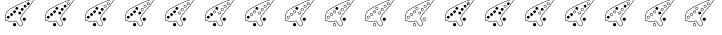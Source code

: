 SplineFontDB: 3.2
FontName: Ocarina
FullName: Ocarina
FamilyName: Ocarina
Weight: Book
Copyright: 
Version: 1.0
ItalicAngle: 0
UnderlinePosition: 0
UnderlineWidth: 0
Ascent: 819
Descent: 205
InvalidEm: 0
sfntRevision: 0x00010000
LayerCount: 2
Layer: 0 1 "Sfondo" 1
Layer: 1 1 "Fore" 0
HasVMetrics: 1
XUID: [1021 344 -1921727315 31476]
StyleMap: 0x0040
FSType: 8
OS2Version: 1
OS2_WeightWidthSlopeOnly: 0
OS2_UseTypoMetrics: 0
CreationTime: 1352995021
ModificationTime: 1703623437
PfmFamily: 17
TTFWeight: 400
TTFWidth: 5
LineGap: 92
VLineGap: 92
Panose: 2 0 5 9 0 0 0 0 0 0
OS2TypoAscent: 819
OS2TypoAOffset: 0
OS2TypoDescent: -205
OS2TypoDOffset: 0
OS2TypoLinegap: 92
OS2WinAscent: 1024
OS2WinAOffset: 0
OS2WinDescent: 0
OS2WinDOffset: 0
HheadAscent: 1024
HheadAOffset: 0
HheadDescent: 0
HheadDOffset: 0
OS2SubXSize: 665
OS2SubYSize: 716
OS2SubXOff: 0
OS2SubYOff: 143
OS2SupXSize: 665
OS2SupYSize: 716
OS2SupXOff: 0
OS2SupYOff: 491
OS2StrikeYSize: 51
OS2StrikeYPos: 265
OS2Vendor: 'PfEd'
OS2CodePages: 00000001.00000000
OS2UnicodeRanges: 00000001.00000000.00000000.00000000
MarkAttachClasses: 1
DEI: 91125
ShortTable: maxp 16
  1
  0
  21
  328
  22
  0
  0
  2
  0
  1
  1
  0
  64
  0
  0
  0
EndShort
LangName: 1033 "" "" "Regular" "" "" "Version 1.0"
GaspTable: 1 65535 2 0
Encoding: UnicodeBmp
UnicodeInterp: none
NameList: AGL For New Fonts
DisplaySize: -48
AntiAlias: 1
FitToEm: 0
WinInfo: 0 26 19
BeginPrivate: 0
EndPrivate
BeginChars: 65538 21

StartChar: .notdef
Encoding: 0 0 0
Width: 1024
VWidth: 90
GlyphClass: 1
Flags: W
LayerCount: 2
Fore
SplineSet
0 0 m 1,0,-1
 1000 0 l 1,1,-1
 1000 1024 l 1,2,-1
 0 1024 l 1,3,-1
 0 0 l 1,0,-1
EndSplineSet
Validated: 9
EndChar

StartChar: .null
Encoding: 65536 -1 1
Width: 0
VWidth: 0
GlyphClass: 1
Flags: W
LayerCount: 2
Fore
Validated: 1
EndChar

StartChar: nonmarkingreturn
Encoding: 65537 -1 2
Width: 1024
GlyphClass: 1
Flags: W
LayerCount: 2
Fore
Validated: 1
EndChar

StartChar: glyph
Encoding: 100 100 3
Width: 1024
VWidth: 90
GlyphClass: 2
Flags: W
LayerCount: 2
Fore
SplineSet
862 876 m 0,0,1
 860 876 860 876 858 875 c 1,2,-1
 858 876 l 1,3,4
 857 875 857 875 857 875 c 1,5,6
 769 856 769 856 679 824 c 0,7,8
 667 821 667 821 633 806 c 0,9,10
 606 795 606 795 562 775 c 0,11,12
 472 734 472 734 452 723 c 1,13,-1
 452 722 l 1,14,15
 293 647 293 647 227 594 c 0,16,17
 182 562 182 562 160 525 c 0,18,19
 133 485 133 485 141 406 c 0,20,21
 142 397 142 397 137 377 c 0,22,23
 134 362 134 362 128 343 c 0,24,25
 125 334 125 334 128 327 c 0,26,27
 131 321 131 321 137 317 c 2,28,-1
 151 312 l 1,29,-1
 152 312 l 2,30,31
 171 312 171 312 186 308 c 0,32,33
 189 307 189 307 201.5 303 c 128,-1,34
 214 299 214 299 220 297 c 0,35,36
 250 288 250 288 271 286 c 0,37,38
 277 286 277 286 293.5 283.5 c 128,-1,39
 310 281 310 281 319 280.5 c 128,-1,40
 328 280 328 280 345.5 283.5 c 128,-1,41
 363 287 363 287 380 296 c 0,42,43
 404 308 404 308 418 299 c 0,44,45
 421 297 421 297 423 294.5 c 128,-1,46
 425 292 425 292 426 291 c 2,47,-1
 426 289 l 1,48,-1
 427 288 l 1,49,-1
 468 214 l 2,50,51
 479 192 479 192 493 182 c 0,52,53
 509 170 509 170 527 173 c 0,54,55
 533 174 533 174 540 178 c 1,56,-1
 541 178 l 1,57,58
 555 186 555 186 571 195 c 0,59,60
 588 205 588 205 591 220 c 0,61,62
 596 240 596 240 581 269 c 0,63,64
 568 294 568 294 553.5 319 c 128,-1,65
 539 344 539 344 537 346 c 1,66,-1
 537 346 l 1,67,68
 527 364 527 364 540 397 c 0,69,70
 547 414 547 414 559 433 c 1,71,-1
 559 433 l 1,72,73
 570 453 570 453 624 520 c 0,74,75
 674 582 674 582 730 647 c 0,76,77
 761 683 761 683 796.5 734 c 128,-1,78
 832 785 832 785 852 818 c 2,79,-1
 871 851 l 1,80,-1
 872 852 l 1,81,-1
 873 866 l 2,82,83
 872 875 872 875 864 876 c 0,84,85
 863 876 863 876 862 876 c 0,0,1
862 865 m 1,86,87
 862 864 862 864 862 864 c 2,88,89
 862 862 862 862 861 857 c 0,90,91
 790 733 790 733 721 655 c 0,92,93
 665 589 665 589 615 528 c 0,94,95
 561 461 561 461 549 439 c 0,96,97
 537 420 537 420 529 401 c 0,98,99
 514 363 514 363 527 341 c 1,100,-1
 527 340 l 2,101,102
 529 337 529 337 543.5 312.5 c 128,-1,103
 558 288 558 288 570 264 c 0,104,105
 584 238 584 238 580 223 c 0,106,107
 578 212 578 212 565 205 c 0,108,109
 551 197 551 197 535 188 c 0,110,111
 529 185 529 185 525 184 c 0,112,113
 512 182 512 182 500 191 c 256,114,115
 488 200 488 200 478 219 c 1,116,-1
 478 220 l 1,117,-1
 437 293 l 2,118,119
 437 294 437 294 437 294 c 1,120,121
 433 303 433 303 424 309 c 0,122,123
 405 321 405 321 375 306 c 0,124,125
 358 298 358 298 342.5 294.5 c 128,-1,126
 327 291 327 291 319 291.5 c 128,-1,127
 311 292 311 292 295 294.5 c 128,-1,128
 279 297 279 297 272 298 c 0,129,130
 252 300 252 300 224 308 c 0,131,132
 217 310 217 310 205 314 c 128,-1,133
 193 318 193 318 189 319 c 0,134,135
 172 323 172 323 153 324 c 0,136,137
 147 324 147 324 143 327 c 0,138,139
 140 329 140 329 139 332 c 0,140,141
 137 335 137 335 139 340 c 0,142,143
 145 359 145 359 149 375 c 0,144,145
 154 396 154 396 153 408 c 0,146,147
 145 482 145 482 170 519 c 1,148,-1
 170 519 l 1,149,150
 175 529 175 529 184 539 c 128,-1,151
 193 549 193 549 201 557 c 128,-1,152
 209 565 209 565 216.5 571.5 c 128,-1,153
 224 578 224 578 229 581 c 2,154,-1
 234 585 l 1,155,-1
 234 585 l 1,156,157
 299 637 299 637 457 712 c 1,158,-1
 458 713 l 1,159,160
 477 724 477 724 567 765 c 0,161,162
 609 783 609 783 638 796 c 0,163,164
 672 810 672 810 683 813 c 1,165,-1
 683 813 l 1,166,167
 723 827 723 827 767.5 840 c 128,-1,168
 812 853 812 853 836 859 c 2,169,-1
 861 864 l 1,170,-1
 862 865 l 1,86,87
744 792 m 1,171,-1
 737 784 l 1,172,173
 731 786 731 786 725 786 c 0,174,175
 710 786 710 786 699 775.5 c 128,-1,176
 688 765 688 765 688 750 c 0,177,178
 688 740 688 740 693 732 c 1,179,-1
 686 723 l 1,180,-1
 694 716 l 1,181,-1
 700 723 l 1,182,183
 710 714 710 714 725 714 c 256,184,185
 740 714 740 714 750.5 724.5 c 128,-1,186
 761 735 761 735 761 750 c 0,187,188
 761 768 761 768 746 779 c 1,189,-1
 752 785 l 1,190,-1
 744 792 l 1,171,-1
739 770 m 1,191,192
 749 762 749 762 749 750 c 0,193,194
 749 740 749 740 742 732.5 c 128,-1,195
 735 725 735 725 725 725 c 256,196,197
 715 725 715 725 708 732 c 1,198,-1
 739 770 l 1,191,192
643 722 m 128,-1,200
 628 722 628 722 617 711.5 c 128,-1,201
 606 701 606 701 606 686 c 128,-1,202
 606 671 606 671 617 660.5 c 128,-1,203
 628 650 628 650 643 650 c 128,-1,204
 658 650 658 650 668.5 660.5 c 128,-1,205
 679 671 679 671 679 686 c 128,-1,206
 679 701 679 701 668.5 711.5 c 128,-1,199
 658 722 658 722 643 722 c 128,-1,200
430.5 666 m 128,-1,208
 416 666 416 666 405 655.5 c 128,-1,209
 394 645 394 645 394 630 c 128,-1,210
 394 615 394 615 405 604.5 c 128,-1,211
 416 594 416 594 430.5 594 c 128,-1,212
 445 594 445 594 456 604.5 c 128,-1,213
 467 615 467 615 467 630 c 128,-1,214
 467 645 467 645 456 655.5 c 128,-1,207
 445 666 445 666 430.5 666 c 128,-1,208
568 640 m 128,-1,216
 553 640 553 640 542.5 629.5 c 128,-1,217
 532 619 532 619 532 604 c 128,-1,218
 532 589 532 589 542.5 578.5 c 128,-1,219
 553 568 553 568 568 568 c 128,-1,220
 583 568 583 568 593.5 578.5 c 128,-1,221
 604 589 604 589 604 604 c 128,-1,222
 604 619 604 619 593.5 629.5 c 128,-1,215
 583 640 583 640 568 640 c 128,-1,216
372 580 m 128,-1,224
 357 580 357 580 346.5 569.5 c 128,-1,225
 336 559 336 559 336 544 c 128,-1,226
 336 529 336 529 346.5 518.5 c 128,-1,227
 357 508 357 508 372 508 c 128,-1,228
 387 508 387 508 397.5 518.5 c 128,-1,229
 408 529 408 529 408 544 c 128,-1,230
 408 559 408 559 397.5 569.5 c 128,-1,223
 387 580 387 580 372 580 c 128,-1,224
507 548 m 128,-1,232
 492 548 492 548 481 537 c 128,-1,233
 470 526 470 526 470 511.5 c 128,-1,234
 470 497 470 497 481 486.5 c 128,-1,235
 492 476 492 476 507 476 c 128,-1,236
 522 476 522 476 532.5 486.5 c 128,-1,237
 543 497 543 497 543 511.5 c 128,-1,238
 543 526 543 526 532.5 537 c 128,-1,231
 522 548 522 548 507 548 c 128,-1,232
296 510 m 128,-1,240
 281 510 281 510 270.5 499 c 128,-1,241
 260 488 260 488 260 473.5 c 128,-1,242
 260 459 260 459 270.5 448.5 c 128,-1,243
 281 438 281 438 296 438 c 128,-1,244
 311 438 311 438 321.5 448.5 c 128,-1,245
 332 459 332 459 332 473.5 c 128,-1,246
 332 488 332 488 321.5 499 c 128,-1,239
 311 510 311 510 296 510 c 128,-1,240
213 441 m 128,-1,248
 198 441 198 441 187 430.5 c 128,-1,249
 176 420 176 420 176 405 c 128,-1,250
 176 390 176 390 187 379.5 c 128,-1,251
 198 369 198 369 213 369 c 128,-1,252
 228 369 228 369 238.5 379.5 c 128,-1,253
 249 390 249 390 249 405 c 128,-1,254
 249 420 249 420 238.5 430.5 c 128,-1,247
 228 441 228 441 213 441 c 128,-1,248
621 395 m 128,-1,256
 604 395 604 395 591.5 383 c 128,-1,257
 579 371 579 371 579 353.5 c 128,-1,258
 579 336 579 336 591.5 324 c 128,-1,259
 604 312 604 312 621 312 c 128,-1,260
 638 312 638 312 650 324 c 128,-1,261
 662 336 662 336 662 353.5 c 128,-1,262
 662 371 662 371 650 383 c 128,-1,255
 638 395 638 395 621 395 c 128,-1,256
372 255 m 128,-1,264
 355 255 355 255 342.5 242.5 c 128,-1,265
 330 230 330 230 330 213 c 128,-1,266
 330 196 330 196 342.5 184 c 128,-1,267
 355 172 355 172 372 172 c 128,-1,268
 389 172 389 172 401 184 c 128,-1,269
 413 196 413 196 413 213 c 128,-1,270
 413 230 413 230 401 242.5 c 128,-1,263
 389 255 389 255 372 255 c 128,-1,264
EndSplineSet
Validated: 2097189
EndChar

StartChar: glyph
Encoding: 101 101 4
Width: 1024
VWidth: 90
GlyphClass: 2
Flags: W
LayerCount: 2
Fore
SplineSet
862 876 m 0,0,1
 860 876 860 876 858 875 c 1,2,-1
 858 876 l 1,3,4
 857 875 857 875 857 875 c 1,5,6
 769 856 769 856 679 824 c 0,7,8
 667 821 667 821 633 806 c 0,9,10
 606 795 606 795 562 775 c 0,11,12
 472 734 472 734 452 723 c 1,13,-1
 452 722 l 1,14,15
 293 647 293 647 227 594 c 0,16,17
 182 562 182 562 160 525 c 0,18,19
 133 485 133 485 141 406 c 0,20,21
 142 397 142 397 137 377 c 0,22,23
 134 362 134 362 128 343 c 0,24,25
 125 334 125 334 128 327 c 0,26,27
 131 321 131 321 137 317 c 2,28,-1
 151 312 l 1,29,-1
 152 312 l 2,30,31
 171 312 171 312 186 308 c 0,32,33
 189 307 189 307 201.5 303 c 128,-1,34
 214 299 214 299 220 297 c 0,35,36
 250 288 250 288 271 286 c 0,37,38
 277 286 277 286 293.5 283.5 c 128,-1,39
 310 281 310 281 319 280.5 c 128,-1,40
 328 280 328 280 345.5 283.5 c 128,-1,41
 363 287 363 287 380 296 c 0,42,43
 404 308 404 308 418 299 c 0,44,45
 421 297 421 297 423 294.5 c 128,-1,46
 425 292 425 292 426 291 c 2,47,-1
 426 289 l 1,48,-1
 427 288 l 1,49,-1
 468 214 l 2,50,51
 479 192 479 192 493 182 c 0,52,53
 509 170 509 170 527 173 c 0,54,55
 533 174 533 174 540 178 c 1,56,-1
 541 178 l 1,57,58
 555 186 555 186 571 195 c 0,59,60
 588 205 588 205 591 220 c 0,61,62
 596 240 596 240 581 269 c 0,63,64
 568 294 568 294 553 319 c 128,-1,65
 538 344 538 344 537 346 c 1,66,-1
 537 346 l 1,67,68
 527 364 527 364 540 397 c 0,69,70
 547 414 547 414 559 433 c 1,71,-1
 559 433 l 1,72,73
 570 453 570 453 624 520 c 0,74,75
 674 582 674 582 730 647 c 0,76,77
 761 683 761 683 796.5 734 c 128,-1,78
 832 785 832 785 852 818 c 2,79,-1
 871 851 l 1,80,-1
 872 852 l 1,81,-1
 873 866 l 2,82,83
 872 875 872 875 864 876 c 0,84,85
 863 876 863 876 862 876 c 0,0,1
862 865 m 1,86,87
 862 864 862 864 862 864 c 2,88,89
 862 862 862 862 861 857 c 0,90,91
 790 734 790 734 721 655 c 0,92,93
 665 589 665 589 615 528 c 0,94,95
 561 461 561 461 549 439 c 0,96,97
 537 420 537 420 529 401 c 0,98,99
 514 363 514 363 527 341 c 1,100,-1
 527 340 l 2,101,102
 529 337 529 337 543.5 312.5 c 128,-1,103
 558 288 558 288 570 264 c 0,104,105
 584 238 584 238 580 223 c 0,106,107
 578 212 578 212 565 205 c 0,108,109
 551 197 551 197 535 188 c 0,110,111
 529 185 529 185 525 184 c 0,112,113
 512 182 512 182 500 191 c 256,114,115
 488 200 488 200 478 219 c 1,116,-1
 478 220 l 1,117,-1
 437 293 l 2,118,119
 437 294 437 294 437 294 c 1,120,121
 433 303 433 303 424 309 c 0,122,123
 405 321 405 321 375 306 c 0,124,125
 358 298 358 298 342.5 294.5 c 128,-1,126
 327 291 327 291 319 291.5 c 128,-1,127
 311 292 311 292 295 294.5 c 128,-1,128
 279 297 279 297 272 298 c 0,129,130
 252 300 252 300 224 308 c 0,131,132
 218 310 218 310 205.5 314 c 128,-1,133
 193 318 193 318 189 319 c 0,134,135
 172 323 172 323 153 324 c 0,136,137
 147 324 147 324 143 327 c 0,138,139
 140 329 140 329 139 332 c 0,140,141
 137 335 137 335 139 340 c 0,142,143
 145 359 145 359 149 375 c 0,144,145
 154 396 154 396 153 408 c 0,146,147
 145 482 145 482 170 519 c 1,148,-1
 170 519 l 1,149,150
 175 529 175 529 184 539 c 128,-1,151
 193 549 193 549 201 557 c 128,-1,152
 209 565 209 565 216.5 571.5 c 128,-1,153
 224 578 224 578 229 581 c 2,154,-1
 234 585 l 1,155,-1
 234 585 l 1,156,157
 299 637 299 637 457 712 c 1,158,-1
 458 713 l 1,159,160
 477 724 477 724 567 765 c 0,161,162
 608 783 608 783 638 796 c 0,163,164
 672 810 672 810 683 813 c 1,165,-1
 683 813 l 1,166,167
 723 827 723 827 767.5 840 c 128,-1,168
 812 853 812 853 836 859 c 2,169,-1
 861 864 l 1,170,-1
 862 865 l 1,86,87
724.5 786 m 128,-1,172
 710 786 710 786 699 775.5 c 128,-1,173
 688 765 688 765 688 750 c 128,-1,174
 688 735 688 735 699 724.5 c 128,-1,175
 710 714 710 714 724.5 714 c 128,-1,176
 739 714 739 714 750 724.5 c 128,-1,177
 761 735 761 735 761 750 c 128,-1,178
 761 765 761 765 750 775.5 c 128,-1,171
 739 786 739 786 724.5 786 c 128,-1,172
643 722 m 128,-1,180
 628 722 628 722 617 711 c 128,-1,181
 606 700 606 700 606 685.5 c 128,-1,182
 606 671 606 671 617 660.5 c 128,-1,183
 628 650 628 650 643 650 c 128,-1,184
 658 650 658 650 668.5 660.5 c 128,-1,185
 679 671 679 671 679 686 c 128,-1,186
 679 701 679 701 668.5 711.5 c 128,-1,179
 658 722 658 722 643 722 c 128,-1,180
642.5 710 m 128,-1,188
 653 710 653 710 660 703 c 128,-1,189
 667 696 667 696 667 685.5 c 128,-1,190
 667 675 667 675 660 668 c 128,-1,191
 653 661 653 661 642.5 661 c 128,-1,192
 632 661 632 661 625 668 c 128,-1,193
 618 675 618 675 618 685.5 c 128,-1,194
 618 696 618 696 625 703 c 128,-1,187
 632 710 632 710 642.5 710 c 128,-1,188
431 666 m 128,-1,196
 416 666 416 666 405 655.5 c 128,-1,197
 394 645 394 645 394 630 c 128,-1,198
 394 615 394 615 405 604.5 c 128,-1,199
 416 594 416 594 431 594 c 128,-1,200
 446 594 446 594 456.5 604.5 c 128,-1,201
 467 615 467 615 467 630 c 128,-1,202
 467 645 467 645 456.5 655.5 c 128,-1,195
 446 666 446 666 431 666 c 128,-1,196
568 640 m 128,-1,204
 553 640 553 640 542.5 629.5 c 128,-1,205
 532 619 532 619 532 604 c 128,-1,206
 532 589 532 589 542.5 578.5 c 128,-1,207
 553 568 553 568 568 568 c 128,-1,208
 583 568 583 568 593.5 578.5 c 128,-1,209
 604 589 604 589 604 604 c 128,-1,210
 604 619 604 619 593.5 629.5 c 128,-1,203
 583 640 583 640 568 640 c 128,-1,204
372 580 m 128,-1,212
 357 580 357 580 346.5 569.5 c 128,-1,213
 336 559 336 559 336 544 c 128,-1,214
 336 529 336 529 346.5 518.5 c 128,-1,215
 357 508 357 508 372 508 c 128,-1,216
 387 508 387 508 397.5 518.5 c 128,-1,217
 408 529 408 529 408 544 c 128,-1,218
 408 559 408 559 397.5 569.5 c 128,-1,211
 387 580 387 580 372 580 c 128,-1,212
507 548 m 128,-1,220
 492 548 492 548 481 537 c 128,-1,221
 470 526 470 526 470 511.5 c 128,-1,222
 470 497 470 497 481 486.5 c 128,-1,223
 492 476 492 476 507 476 c 128,-1,224
 522 476 522 476 532.5 486.5 c 128,-1,225
 543 497 543 497 543 511.5 c 128,-1,226
 543 526 543 526 532.5 537 c 128,-1,219
 522 548 522 548 507 548 c 128,-1,220
296 510 m 128,-1,228
 281 510 281 510 270.5 499 c 128,-1,229
 260 488 260 488 260 473.5 c 128,-1,230
 260 459 260 459 270.5 448.5 c 128,-1,231
 281 438 281 438 296 438 c 128,-1,232
 311 438 311 438 321.5 448.5 c 128,-1,233
 332 459 332 459 332 473.5 c 128,-1,234
 332 488 332 488 321.5 499 c 128,-1,227
 311 510 311 510 296 510 c 128,-1,228
213 441 m 128,-1,236
 198 441 198 441 187 430.5 c 128,-1,237
 176 420 176 420 176 405 c 128,-1,238
 176 390 176 390 187 379.5 c 128,-1,239
 198 369 198 369 213 369 c 128,-1,240
 228 369 228 369 238.5 379.5 c 128,-1,241
 249 390 249 390 249 405 c 128,-1,242
 249 420 249 420 238.5 430.5 c 128,-1,235
 228 441 228 441 213 441 c 128,-1,236
620.5 395 m 128,-1,244
 603 395 603 395 591 383 c 128,-1,245
 579 371 579 371 579 353.5 c 128,-1,246
 579 336 579 336 591 324 c 128,-1,247
 603 312 603 312 620.5 312 c 128,-1,248
 638 312 638 312 650 324 c 128,-1,249
 662 336 662 336 662 353.5 c 128,-1,250
 662 371 662 371 650 383 c 128,-1,243
 638 395 638 395 620.5 395 c 128,-1,244
372 255 m 128,-1,252
 355 255 355 255 342.5 242.5 c 128,-1,253
 330 230 330 230 330 213 c 128,-1,254
 330 196 330 196 342.5 184 c 128,-1,255
 355 172 355 172 372 172 c 128,-1,256
 389 172 389 172 401 184 c 128,-1,257
 413 196 413 196 413 213 c 128,-1,258
 413 230 413 230 401 242.5 c 128,-1,251
 389 255 389 255 372 255 c 128,-1,252
EndSplineSet
Validated: 2097189
EndChar

StartChar: glyph
Encoding: 103 103 5
Width: 1024
VWidth: 90
GlyphClass: 2
Flags: W
LayerCount: 2
Fore
SplineSet
862 876 m 0,0,1
 860 876 860 876 858 876 c 0,2,3
 857 875 857 875 857 875 c 1,4,5
 769 856 769 856 679 824 c 0,6,7
 667 821 667 821 633 806 c 0,8,9
 606 795 606 795 562 775 c 0,10,11
 472 734 472 734 452 723 c 0,12,13
 293 647 293 647 227 594 c 0,14,15
 182 562 182 562 160 526 c 1,16,-1
 160 525 l 1,17,18
 133 485 133 485 141 407 c 0,19,20
 142 397 142 397 137 377 c 0,21,22
 134 363 134 363 128 344 c 0,23,24
 125 334 125 334 128 327 c 0,25,26
 131 321 131 321 137 317 c 2,27,-1
 151 312 l 1,28,-1
 152 312 l 2,29,30
 171 312 171 312 186 308 c 0,31,32
 189 307 189 307 201 303 c 128,-1,33
 213 299 213 299 220 297 c 0,34,35
 250 289 250 289 271 287 c 0,36,37
 277 286 277 286 293.5 283.5 c 128,-1,38
 310 281 310 281 319 280.5 c 128,-1,39
 328 280 328 280 345.5 283.5 c 128,-1,40
 363 287 363 287 380 296 c 0,41,42
 404 308 404 308 418 299 c 0,43,44
 421 297 421 297 423 294.5 c 128,-1,45
 425 292 425 292 426 291 c 2,46,-1
 426 289 l 1,47,-1
 427 289 l 1,48,-1
 427 288 l 1,49,-1
 468 214 l 2,50,51
 479 192 479 192 493 182 c 0,52,53
 509 170 509 170 527 173 c 0,54,55
 533 174 533 174 540 178 c 1,56,-1
 541 178 l 1,57,58
 555 186 555 186 571 195 c 0,59,60
 588 205 588 205 591 220 c 0,61,62
 596 240 596 240 581 270 c 0,63,64
 568 294 568 294 553 319 c 128,-1,65
 538 344 538 344 537 346 c 1,66,-1
 537 346 l 1,67,68
 527 364 527 364 540 397 c 0,69,70
 547 414 547 414 559 433 c 1,71,-1
 559 433 l 1,72,73
 570 453 570 453 624 520 c 0,74,75
 674 582 674 582 730 647 c 0,76,77
 761 683 761 683 796.5 734 c 128,-1,78
 832 785 832 785 852 818 c 2,79,-1
 871 851 l 1,80,-1
 872 852 l 1,81,-1
 873 866 l 2,82,83
 872 875 872 875 864 876 c 0,84,85
 863 876 863 876 862 876 c 0,0,1
862 865 m 1,86,87
 862 864 862 864 862 864 c 2,88,89
 862 862 862 862 861 857 c 0,90,91
 790 734 790 734 721 655 c 0,92,93
 665 589 665 589 615 528 c 0,94,95
 561 461 561 461 549 439 c 0,96,97
 537 420 537 420 529 401 c 0,98,99
 514 363 514 363 527 341 c 0,100,101
 529 337 529 337 543.5 313 c 128,-1,102
 558 289 558 289 570 264 c 0,103,104
 584 238 584 238 580 223 c 0,105,106
 578 212 578 212 565 205 c 0,107,108
 550 196 550 196 535 188 c 0,109,110
 529 185 529 185 525 184 c 0,111,112
 512 182 512 182 500 191 c 256,113,114
 488 200 488 200 478 219 c 1,115,-1
 478 220 l 1,116,-1
 437 293 l 2,117,118
 437 294 437 294 437 294 c 1,119,120
 433 303 433 303 424 309 c 0,121,122
 405 321 405 321 375 306 c 0,123,124
 358 298 358 298 342.5 294.5 c 128,-1,125
 327 291 327 291 319 291.5 c 128,-1,126
 311 292 311 292 295 295 c 128,-1,127
 279 298 279 298 272 298 c 0,128,129
 252 300 252 300 224 308 c 0,130,131
 217 310 217 310 205 314 c 128,-1,132
 193 318 193 318 189 319 c 0,133,134
 172 323 172 323 153 324 c 0,135,136
 147 325 147 325 143 327 c 0,137,138
 140 329 140 329 139 332 c 0,139,140
 137 335 137 335 139 340 c 0,141,142
 145 359 145 359 149 375 c 0,143,144
 154 396 154 396 153 408 c 0,145,146
 145 482 145 482 170 519 c 1,147,-1
 170 519 l 1,148,149
 175 529 175 529 184 539 c 128,-1,150
 193 549 193 549 201 557 c 128,-1,151
 209 565 209 565 216.5 571.5 c 128,-1,152
 224 578 224 578 229 581 c 2,153,-1
 234 585 l 1,154,-1
 234 585 l 1,155,156
 299 637 299 637 457 712 c 1,157,-1
 458 713 l 1,158,159
 477 724 477 724 567 765 c 0,160,161
 609 783 609 783 638 796 c 0,162,163
 672 810 672 810 683 813 c 1,164,-1
 683 813 l 1,165,166
 708 822 708 822 735.5 830.5 c 128,-1,167
 763 839 763 839 784.5 845 c 128,-1,168
 806 851 806 851 824 855.5 c 128,-1,169
 842 860 842 860 851 862 c 2,170,-1
 861 864 l 1,171,-1
 862 865 l 1,86,87
724.5 786 m 128,-1,173
 710 786 710 786 699 775.5 c 128,-1,174
 688 765 688 765 688 750 c 128,-1,175
 688 735 688 735 699 724.5 c 128,-1,176
 710 714 710 714 724.5 714 c 128,-1,177
 739 714 739 714 750 724.5 c 128,-1,178
 761 735 761 735 761 750 c 128,-1,179
 761 765 761 765 750 775.5 c 128,-1,172
 739 786 739 786 724.5 786 c 128,-1,173
724.5 775 m 128,-1,181
 735 775 735 775 742 767.5 c 128,-1,182
 749 760 749 760 749 750 c 128,-1,183
 749 740 749 740 742 732.5 c 128,-1,184
 735 725 735 725 724.5 725 c 128,-1,185
 714 725 714 725 707 732.5 c 128,-1,186
 700 740 700 740 700 750 c 128,-1,187
 700 760 700 760 707 767.5 c 128,-1,180
 714 775 714 775 724.5 775 c 128,-1,181
643 722 m 128,-1,189
 628 722 628 722 617 711.5 c 128,-1,190
 606 701 606 701 606 686 c 128,-1,191
 606 671 606 671 617 660.5 c 128,-1,192
 628 650 628 650 643 650 c 128,-1,193
 658 650 658 650 668.5 660.5 c 128,-1,194
 679 671 679 671 679 686 c 128,-1,195
 679 701 679 701 668.5 711.5 c 128,-1,188
 658 722 658 722 643 722 c 128,-1,189
642.5 710 m 128,-1,197
 653 710 653 710 660 703 c 128,-1,198
 667 696 667 696 667 685.5 c 128,-1,199
 667 675 667 675 660 668 c 128,-1,200
 653 661 653 661 642.5 661 c 128,-1,201
 632 661 632 661 625 668 c 128,-1,202
 618 675 618 675 618 685.5 c 128,-1,203
 618 696 618 696 625 703 c 128,-1,196
 632 710 632 710 642.5 710 c 128,-1,197
430.5 666 m 128,-1,205
 416 666 416 666 405 655.5 c 128,-1,206
 394 645 394 645 394 630 c 128,-1,207
 394 615 394 615 405 604.5 c 128,-1,208
 416 594 416 594 431 594 c 128,-1,209
 446 594 446 594 456.5 604.5 c 128,-1,210
 467 615 467 615 467 630 c 128,-1,211
 467 645 467 645 456 655.5 c 128,-1,204
 445 666 445 666 430.5 666 c 128,-1,205
568 640 m 128,-1,213
 553 640 553 640 542.5 629.5 c 128,-1,214
 532 619 532 619 532 604 c 128,-1,215
 532 589 532 589 542.5 578.5 c 128,-1,216
 553 568 553 568 568 568 c 128,-1,217
 583 568 583 568 593.5 578.5 c 128,-1,218
 604 589 604 589 604 604 c 128,-1,219
 604 619 604 619 593.5 629.5 c 128,-1,212
 583 640 583 640 568 640 c 128,-1,213
372 580 m 128,-1,221
 357 580 357 580 346.5 569.5 c 128,-1,222
 336 559 336 559 336 544 c 128,-1,223
 336 529 336 529 346.5 518.5 c 128,-1,224
 357 508 357 508 372 508 c 128,-1,225
 387 508 387 508 397.5 518.5 c 128,-1,226
 408 529 408 529 408 544 c 128,-1,227
 408 559 408 559 397.5 569.5 c 128,-1,220
 387 580 387 580 372 580 c 128,-1,221
507 548 m 128,-1,229
 492 548 492 548 481 537.5 c 128,-1,230
 470 527 470 527 470 512 c 128,-1,231
 470 497 470 497 481 486.5 c 128,-1,232
 492 476 492 476 507 476 c 128,-1,233
 522 476 522 476 532.5 486.5 c 128,-1,234
 543 497 543 497 543 512 c 128,-1,235
 543 527 543 527 532.5 537.5 c 128,-1,228
 522 548 522 548 507 548 c 128,-1,229
506.5 536 m 128,-1,237
 517 536 517 536 524 529 c 128,-1,238
 531 522 531 522 531 511.5 c 128,-1,239
 531 501 531 501 524 494 c 128,-1,240
 517 487 517 487 506.5 487 c 128,-1,241
 496 487 496 487 489 494 c 128,-1,242
 482 501 482 501 482 511.5 c 128,-1,243
 482 522 482 522 489 529 c 128,-1,236
 496 536 496 536 506.5 536 c 128,-1,237
296 510 m 128,-1,245
 281 510 281 510 270.5 499.5 c 128,-1,246
 260 489 260 489 260 474 c 128,-1,247
 260 459 260 459 270.5 448.5 c 128,-1,248
 281 438 281 438 296 438 c 128,-1,249
 311 438 311 438 321.5 448.5 c 128,-1,250
 332 459 332 459 332 474 c 128,-1,251
 332 489 332 489 321.5 499.5 c 128,-1,244
 311 510 311 510 296 510 c 128,-1,245
213 441 m 128,-1,253
 198 441 198 441 187 430.5 c 128,-1,254
 176 420 176 420 176 405 c 128,-1,255
 176 390 176 390 187 379.5 c 128,-1,256
 198 369 198 369 213 369 c 128,-1,257
 228 369 228 369 238.5 379.5 c 128,-1,258
 249 390 249 390 249 405 c 128,-1,259
 249 420 249 420 238.5 430.5 c 128,-1,252
 228 441 228 441 213 441 c 128,-1,253
621 395 m 128,-1,261
 604 395 604 395 591.5 383 c 128,-1,262
 579 371 579 371 579 354 c 128,-1,263
 579 337 579 337 591.5 324.5 c 128,-1,264
 604 312 604 312 621 312 c 128,-1,265
 638 312 638 312 650 324 c 128,-1,266
 662 336 662 336 662 353.5 c 128,-1,267
 662 371 662 371 650 383 c 128,-1,260
 638 395 638 395 621 395 c 128,-1,261
372 255 m 128,-1,269
 355 255 355 255 342.5 242.5 c 128,-1,270
 330 230 330 230 330 213 c 128,-1,271
 330 196 330 196 342.5 184 c 128,-1,272
 355 172 355 172 372 172 c 128,-1,273
 389 172 389 172 401 184 c 128,-1,274
 413 196 413 196 413 213 c 128,-1,275
 413 230 413 230 401 242.5 c 128,-1,268
 389 255 389 255 372 255 c 128,-1,269
EndSplineSet
Validated: 2097189
EndChar

StartChar: glyph
Encoding: 104 104 6
Width: 1024
VWidth: 90
GlyphClass: 2
Flags: W
LayerCount: 2
Fore
SplineSet
862 876 m 0,0,1
 860 876 860 876 858 876 c 0,2,3
 857 875 857 875 857 875 c 1,4,5
 769 856 769 856 679 824 c 0,6,7
 667 821 667 821 633 806 c 0,8,9
 606 795 606 795 562 775 c 0,10,11
 472 734 472 734 452 723 c 0,12,13
 293 647 293 647 227 594 c 0,14,15
 182 562 182 562 160 526 c 1,16,-1
 160 525 l 1,17,18
 133 485 133 485 141 407 c 0,19,20
 142 397 142 397 137 378 c 0,21,22
 134 362 134 362 128 344 c 0,23,24
 125 334 125 334 128 327 c 0,25,26
 131 321 131 321 137 317 c 2,27,-1
 151 312 l 1,28,-1
 152 312 l 2,29,30
 171 312 171 312 186 308 c 0,31,32
 189 307 189 307 201 303 c 128,-1,33
 213 299 213 299 220 297 c 0,34,35
 250 289 250 289 271 287 c 0,36,37
 277 286 277 286 293.5 283.5 c 128,-1,38
 310 281 310 281 319 280.5 c 128,-1,39
 328 280 328 280 345.5 283.5 c 128,-1,40
 363 287 363 287 380 296 c 0,41,42
 404 308 404 308 418 299 c 0,43,44
 421 297 421 297 423 294.5 c 128,-1,45
 425 292 425 292 426 291 c 2,46,-1
 426 289 l 1,47,-1
 427 289 l 1,48,-1
 427 288 l 1,49,-1
 468 214 l 2,50,51
 479 192 479 192 493 182 c 0,52,53
 509 170 509 170 527 173 c 0,54,55
 533 174 533 174 540 178 c 1,56,-1
 541 178 l 1,57,58
 555 186 555 186 571 195 c 0,59,60
 588 205 588 205 591 220 c 0,61,62
 596 240 596 240 581 270 c 0,63,64
 568 294 568 294 553 319 c 128,-1,65
 538 344 538 344 537 346 c 1,66,-1
 537 346 l 1,67,68
 527 364 527 364 540 397 c 0,69,70
 547 414 547 414 559 433 c 1,71,-1
 559 433 l 1,72,73
 570 453 570 453 624 520 c 0,74,75
 674 582 674 582 730 647 c 0,76,77
 761 683 761 683 796.5 734 c 128,-1,78
 832 785 832 785 852 818 c 2,79,-1
 871 851 l 1,80,-1
 872 852 l 1,81,-1
 873 866 l 2,82,83
 872 875 872 875 864 876 c 0,84,85
 863 876 863 876 862 876 c 0,0,1
862 865 m 1,86,87
 862 864 862 864 862 864 c 2,88,89
 862 862 862 862 861 857 c 0,90,91
 790 734 790 734 721 655 c 0,92,93
 665 589 665 589 615 528 c 0,94,95
 561 461 561 461 549 439 c 0,96,97
 537 420 537 420 529 401 c 0,98,99
 514 363 514 363 527 341 c 0,100,101
 529 337 529 337 543.5 313 c 128,-1,102
 558 289 558 289 570 264 c 0,103,104
 584 238 584 238 580 223 c 0,105,106
 578 212 578 212 565 205 c 0,107,108
 550 196 550 196 535 188 c 0,109,110
 529 185 529 185 525 184 c 0,111,112
 512 182 512 182 500 191 c 256,113,114
 488 200 488 200 478 219 c 1,115,-1
 478 220 l 1,116,-1
 437 293 l 2,117,118
 437 294 437 294 437 294 c 1,119,120
 433 303 433 303 424 309 c 0,121,122
 405 321 405 321 375 306 c 0,123,124
 358 298 358 298 342.5 294.5 c 128,-1,125
 327 291 327 291 319 291.5 c 128,-1,126
 311 292 311 292 295 295 c 128,-1,127
 279 298 279 298 272 298 c 0,128,129
 252 300 252 300 224 308 c 0,130,131
 217 310 217 310 205 314 c 128,-1,132
 193 318 193 318 189 319 c 0,133,134
 172 323 172 323 153 324 c 0,135,136
 147 325 147 325 143 327 c 0,137,138
 140 329 140 329 139 332 c 0,139,140
 137 335 137 335 139 340 c 0,141,142
 145 359 145 359 149 375 c 0,143,144
 154 396 154 396 153 408 c 0,145,146
 145 482 145 482 170 519 c 1,147,-1
 170 519 l 1,148,149
 179 534 179 534 195 550.5 c 128,-1,150
 211 567 211 567 222 576 c 2,151,-1
 234 585 l 1,152,-1
 234 585 l 1,153,154
 299 637 299 637 457 712 c 1,155,-1
 458 713 l 1,156,157
 477 724 477 724 567 765 c 0,158,159
 609 783 609 783 638 796 c 0,160,161
 672 810 672 810 683 813 c 1,162,-1
 683 813 l 1,163,164
 708 822 708 822 735.5 830.5 c 128,-1,165
 763 839 763 839 784.5 845 c 128,-1,166
 806 851 806 851 824 855.5 c 128,-1,167
 842 860 842 860 851 862 c 2,168,-1
 861 864 l 1,169,-1
 862 865 l 1,86,87
724.5 786 m 128,-1,171
 710 786 710 786 699 775.5 c 128,-1,172
 688 765 688 765 688 750 c 128,-1,173
 688 735 688 735 699 724.5 c 128,-1,174
 710 714 710 714 724.5 714 c 128,-1,175
 739 714 739 714 750 724.5 c 128,-1,176
 761 735 761 735 761 750 c 128,-1,177
 761 765 761 765 750 775.5 c 128,-1,170
 739 786 739 786 724.5 786 c 128,-1,171
724.5 775 m 128,-1,179
 735 775 735 775 742 767.5 c 128,-1,180
 749 760 749 760 749 750 c 128,-1,181
 749 740 749 740 742 732.5 c 128,-1,182
 735 725 735 725 724.5 725 c 128,-1,183
 714 725 714 725 707 732.5 c 128,-1,184
 700 740 700 740 700 750 c 128,-1,185
 700 760 700 760 707 767.5 c 128,-1,178
 714 775 714 775 724.5 775 c 128,-1,179
643 722 m 128,-1,187
 628 722 628 722 617 711.5 c 128,-1,188
 606 701 606 701 606 686 c 128,-1,189
 606 671 606 671 617 660.5 c 128,-1,190
 628 650 628 650 643 650 c 128,-1,191
 658 650 658 650 668.5 660.5 c 128,-1,192
 679 671 679 671 679 686 c 128,-1,193
 679 701 679 701 668.5 711.5 c 128,-1,186
 658 722 658 722 643 722 c 128,-1,187
430.5 666 m 128,-1,195
 416 666 416 666 405 655.5 c 128,-1,196
 394 645 394 645 394 630 c 128,-1,197
 394 615 394 615 405 604.5 c 128,-1,198
 416 594 416 594 430.5 594 c 128,-1,199
 445 594 445 594 456 604.5 c 128,-1,200
 467 615 467 615 467 630 c 128,-1,201
 467 645 467 645 456 655.5 c 128,-1,194
 445 666 445 666 430.5 666 c 128,-1,195
568 640 m 128,-1,203
 553 640 553 640 542.5 629.5 c 128,-1,204
 532 619 532 619 532 604 c 128,-1,205
 532 589 532 589 542.5 578.5 c 128,-1,206
 553 568 553 568 568 568 c 128,-1,207
 583 568 583 568 593.5 578.5 c 128,-1,208
 604 589 604 589 604 604 c 128,-1,209
 604 619 604 619 593.5 629.5 c 128,-1,202
 583 640 583 640 568 640 c 128,-1,203
568 629 m 128,-1,211
 578 629 578 629 585.5 621.5 c 128,-1,212
 593 614 593 614 593 603.5 c 128,-1,213
 593 593 593 593 585.5 586 c 128,-1,214
 578 579 578 579 568 579 c 128,-1,215
 558 579 558 579 550.5 586 c 128,-1,216
 543 593 543 593 543 603.5 c 128,-1,217
 543 614 543 614 550.5 621.5 c 128,-1,210
 558 629 558 629 568 629 c 128,-1,211
372 580 m 128,-1,219
 357 580 357 580 346.5 569.5 c 128,-1,220
 336 559 336 559 336 544 c 128,-1,221
 336 529 336 529 346.5 518.5 c 128,-1,222
 357 508 357 508 372 508 c 128,-1,223
 387 508 387 508 397.5 518.5 c 128,-1,224
 408 529 408 529 408 544 c 128,-1,225
 408 559 408 559 397.5 569.5 c 128,-1,218
 387 580 387 580 372 580 c 128,-1,219
372 569 m 128,-1,227
 382 569 382 569 389.5 561.5 c 128,-1,228
 397 554 397 554 397 544 c 128,-1,229
 397 534 397 534 389.5 526.5 c 128,-1,230
 382 519 382 519 372 519 c 128,-1,231
 362 519 362 519 354.5 526.5 c 128,-1,232
 347 534 347 534 347 544 c 128,-1,233
 347 554 347 554 354.5 561.5 c 128,-1,226
 362 569 362 569 372 569 c 128,-1,227
507 548 m 128,-1,235
 492 548 492 548 481 537.5 c 128,-1,236
 470 527 470 527 470 512 c 128,-1,237
 470 497 470 497 481 486.5 c 128,-1,238
 492 476 492 476 507 476 c 128,-1,239
 522 476 522 476 532.5 486.5 c 128,-1,240
 543 497 543 497 543 512 c 128,-1,241
 543 527 543 527 532.5 537.5 c 128,-1,234
 522 548 522 548 507 548 c 128,-1,235
506.5 536 m 128,-1,243
 517 536 517 536 524 529 c 128,-1,244
 531 522 531 522 531 511.5 c 128,-1,245
 531 501 531 501 524 494 c 128,-1,246
 517 487 517 487 506.5 487 c 128,-1,247
 496 487 496 487 489 494 c 128,-1,248
 482 501 482 501 482 511.5 c 128,-1,249
 482 522 482 522 489 529 c 128,-1,242
 496 536 496 536 506.5 536 c 128,-1,243
296 510 m 128,-1,251
 281 510 281 510 270.5 499.5 c 128,-1,252
 260 489 260 489 260 474 c 128,-1,253
 260 459 260 459 270.5 448.5 c 128,-1,254
 281 438 281 438 296 438 c 128,-1,255
 311 438 311 438 321.5 448.5 c 128,-1,256
 332 459 332 459 332 474 c 128,-1,257
 332 489 332 489 321.5 499.5 c 128,-1,250
 311 510 311 510 296 510 c 128,-1,251
213 441 m 128,-1,259
 198 441 198 441 187 430.5 c 128,-1,260
 176 420 176 420 176 405 c 128,-1,261
 176 390 176 390 187 379.5 c 128,-1,262
 198 369 198 369 213 369 c 128,-1,263
 228 369 228 369 238.5 379.5 c 128,-1,264
 249 390 249 390 249 405 c 128,-1,265
 249 420 249 420 238.5 430.5 c 128,-1,258
 228 441 228 441 213 441 c 128,-1,259
621 395 m 128,-1,267
 604 395 604 395 591.5 383 c 128,-1,268
 579 371 579 371 579 354 c 128,-1,269
 579 337 579 337 591.5 324.5 c 128,-1,270
 604 312 604 312 621 312 c 128,-1,271
 638 312 638 312 650 324 c 128,-1,272
 662 336 662 336 662 353.5 c 128,-1,273
 662 371 662 371 650 383 c 128,-1,266
 638 395 638 395 621 395 c 128,-1,267
372 255 m 128,-1,275
 355 255 355 255 342.5 242.5 c 128,-1,276
 330 230 330 230 330 213 c 128,-1,277
 330 196 330 196 342.5 184 c 128,-1,278
 355 172 355 172 372 172 c 128,-1,279
 389 172 389 172 401.5 184 c 128,-1,280
 414 196 414 196 414 213 c 128,-1,281
 414 230 414 230 401.5 242.5 c 128,-1,274
 389 255 389 255 372 255 c 128,-1,275
EndSplineSet
Validated: 2097189
EndChar

StartChar: glyph
Encoding: 105 105 7
Width: 1024
VWidth: 90
GlyphClass: 2
Flags: W
LayerCount: 2
Fore
SplineSet
862 876 m 0,0,1
 860 876 860 876 858 875 c 1,2,-1
 858 876 l 1,3,4
 857 875 857 875 857 875 c 1,5,6
 769 856 769 856 679 824 c 0,7,8
 667 821 667 821 633 806 c 0,9,10
 606 795 606 795 562 775 c 0,11,12
 472 734 472 734 452 723 c 1,13,-1
 452 722 l 1,14,15
 293 647 293 647 227 594 c 0,16,17
 182 562 182 562 160 525 c 0,18,19
 133 485 133 485 141 406 c 0,20,21
 142 397 142 397 137 377 c 0,22,23
 134 362 134 362 128 343 c 0,24,25
 125 334 125 334 128 327 c 0,26,27
 131 321 131 321 137 317 c 2,28,-1
 151 312 l 1,29,-1
 152 312 l 2,30,31
 171 312 171 312 186 308 c 0,32,33
 189 307 189 307 201.5 303 c 128,-1,34
 214 299 214 299 220 297 c 0,35,36
 250 288 250 288 271 286 c 0,37,38
 277 286 277 286 293.5 283.5 c 128,-1,39
 310 281 310 281 319 280.5 c 128,-1,40
 328 280 328 280 345.5 283.5 c 128,-1,41
 363 287 363 287 380 296 c 0,42,43
 404 308 404 308 418 299 c 0,44,45
 421 297 421 297 423 294.5 c 128,-1,46
 425 292 425 292 426 291 c 2,47,-1
 426 289 l 1,48,-1
 427 288 l 1,49,-1
 468 214 l 2,50,51
 479 192 479 192 493 182 c 0,52,53
 509 170 509 170 527 173 c 0,54,55
 533 174 533 174 540 178 c 1,56,-1
 541 178 l 1,57,58
 555 186 555 186 571 195 c 0,59,60
 588 205 588 205 591 220 c 0,61,62
 596 240 596 240 581 269 c 0,63,64
 568 294 568 294 553.5 319 c 128,-1,65
 539 344 539 344 537 346 c 1,66,-1
 537 346 l 1,67,68
 527 364 527 364 540 397 c 0,69,70
 547 414 547 414 559 433 c 1,71,-1
 559 433 l 1,72,73
 570 453 570 453 624 520 c 0,74,75
 674 582 674 582 730 647 c 0,76,77
 761 683 761 683 796.5 734 c 128,-1,78
 832 785 832 785 852 818 c 2,79,-1
 871 851 l 1,80,-1
 872 852 l 1,81,-1
 873 866 l 2,82,83
 872 875 872 875 864 876 c 0,84,85
 863 876 863 876 862 876 c 0,0,1
862 865 m 1,86,-1
 862 864 l 2,87,88
 862 862 862 862 861 856 c 0,89,90
 790 733 790 733 721 654 c 0,91,92
 665 589 665 589 615 528 c 0,93,94
 561 461 561 461 549 439 c 0,95,96
 537 420 537 420 529 401 c 0,97,98
 514 363 514 363 527 341 c 1,99,-1
 527 340 l 2,100,101
 529 337 529 337 543.5 312.5 c 128,-1,102
 558 288 558 288 570 264 c 0,103,104
 584 238 584 238 580 223 c 0,105,106
 578 212 578 212 565 205 c 0,107,108
 550 196 550 196 535 188 c 0,109,110
 529 185 529 185 525 184 c 0,111,112
 512 182 512 182 500 191 c 256,113,114
 488 200 488 200 478 219 c 1,115,-1
 478 220 l 1,116,-1
 437 293 l 2,117,118
 437 294 437 294 437 294 c 1,119,120
 433 303 433 303 424 309 c 0,121,122
 405 321 405 321 375 306 c 0,123,124
 358 298 358 298 342.5 294.5 c 128,-1,125
 327 291 327 291 319 291.5 c 128,-1,126
 311 292 311 292 295 294.5 c 128,-1,127
 279 297 279 297 272 298 c 0,128,129
 252 300 252 300 224 308 c 0,130,131
 217 310 217 310 205 314 c 128,-1,132
 193 318 193 318 189 319 c 0,133,134
 172 323 172 323 153 324 c 0,135,136
 147 324 147 324 143 327 c 0,137,138
 140 329 140 329 139 332 c 0,139,140
 137 335 137 335 139 340 c 0,141,142
 145 359 145 359 149 375 c 0,143,144
 154 396 154 396 153 407 c 0,145,146
 145 482 145 482 170 519 c 1,147,-1
 170 519 l 1,148,149
 179 534 179 534 195 550.5 c 128,-1,150
 211 567 211 567 222 576 c 2,151,-1
 234 585 l 1,152,-1
 234 585 l 1,153,154
 299 637 299 637 457 712 c 1,155,-1
 458 712 l 1,156,157
 476 724 476 724 567 764 c 0,158,159
 608 783 608 783 638 795 c 0,160,161
 672 810 672 810 683 813 c 1,162,-1
 683 813 l 1,163,164
 723 827 723 827 767.5 840 c 128,-1,165
 812 853 812 853 836 859 c 2,166,-1
 861 864 l 1,167,-1
 862 865 l 1,86,-1
724.5 786 m 128,-1,169
 710 786 710 786 699 775.5 c 128,-1,170
 688 765 688 765 688 750 c 128,-1,171
 688 735 688 735 699 724.5 c 128,-1,172
 710 714 710 714 724.5 714 c 128,-1,173
 739 714 739 714 750 724.5 c 128,-1,174
 761 735 761 735 761 750 c 128,-1,175
 761 765 761 765 750 775.5 c 128,-1,168
 739 786 739 786 724.5 786 c 128,-1,169
724.5 775 m 128,-1,177
 735 775 735 775 742 767.5 c 128,-1,178
 749 760 749 760 749 750 c 128,-1,179
 749 740 749 740 742 732.5 c 128,-1,180
 735 725 735 725 724.5 725 c 128,-1,181
 714 725 714 725 707 732.5 c 128,-1,182
 700 740 700 740 700 750 c 128,-1,183
 700 760 700 760 707 767.5 c 128,-1,176
 714 775 714 775 724.5 775 c 128,-1,177
642.5 722 m 128,-1,185
 628 722 628 722 617 711 c 128,-1,186
 606 700 606 700 606 685.5 c 128,-1,187
 606 671 606 671 617 660 c 128,-1,188
 628 649 628 649 643 649 c 128,-1,189
 658 649 658 649 668.5 660 c 128,-1,190
 679 671 679 671 679 685.5 c 128,-1,191
 679 700 679 700 668 711 c 128,-1,184
 657 722 657 722 642.5 722 c 128,-1,185
430.5 666 m 128,-1,193
 416 666 416 666 405 655.5 c 128,-1,194
 394 645 394 645 394 630 c 128,-1,195
 394 615 394 615 405 604.5 c 128,-1,196
 416 594 416 594 430.5 594 c 128,-1,197
 445 594 445 594 455.5 604.5 c 128,-1,198
 466 615 466 615 466 630 c 128,-1,199
 466 645 466 645 455.5 655.5 c 128,-1,192
 445 666 445 666 430.5 666 c 128,-1,193
568 640 m 128,-1,201
 553 640 553 640 542.5 629.5 c 128,-1,202
 532 619 532 619 532 604 c 128,-1,203
 532 589 532 589 542.5 578.5 c 128,-1,204
 553 568 553 568 568 568 c 128,-1,205
 583 568 583 568 593.5 578.5 c 128,-1,206
 604 589 604 589 604 604 c 128,-1,207
 604 619 604 619 593.5 629.5 c 128,-1,200
 583 640 583 640 568 640 c 128,-1,201
568 628 m 128,-1,209
 578 628 578 628 585.5 621 c 128,-1,210
 593 614 593 614 593 603.5 c 128,-1,211
 593 593 593 593 585.5 586 c 128,-1,212
 578 579 578 579 568 579 c 128,-1,213
 558 579 558 579 550.5 586 c 128,-1,214
 543 593 543 593 543 603.5 c 128,-1,215
 543 614 543 614 550.5 621 c 128,-1,208
 558 628 558 628 568 628 c 128,-1,209
372 580 m 128,-1,217
 357 580 357 580 346.5 569.5 c 128,-1,218
 336 559 336 559 336 544 c 128,-1,219
 336 529 336 529 346.5 518.5 c 128,-1,220
 357 508 357 508 372 508 c 128,-1,221
 387 508 387 508 397.5 518.5 c 128,-1,222
 408 529 408 529 408 544 c 128,-1,223
 408 559 408 559 397.5 569.5 c 128,-1,216
 387 580 387 580 372 580 c 128,-1,217
372 568 m 128,-1,225
 382 568 382 568 389.5 561 c 128,-1,226
 397 554 397 554 397 543.5 c 128,-1,227
 397 533 397 533 389.5 526 c 128,-1,228
 382 519 382 519 372 519 c 128,-1,229
 362 519 362 519 354.5 526 c 128,-1,230
 347 533 347 533 347 543.5 c 128,-1,231
 347 554 347 554 354.5 561 c 128,-1,224
 362 568 362 568 372 568 c 128,-1,225
507 548 m 128,-1,233
 492 548 492 548 481 537 c 128,-1,234
 470 526 470 526 470 511.5 c 128,-1,235
 470 497 470 497 481 486 c 128,-1,236
 492 475 492 475 507 475 c 128,-1,237
 522 475 522 475 532.5 486 c 128,-1,238
 543 497 543 497 543 511.5 c 128,-1,239
 543 526 543 526 532.5 537 c 128,-1,232
 522 548 522 548 507 548 c 128,-1,233
506.5 536 m 128,-1,241
 517 536 517 536 524 529 c 128,-1,242
 531 522 531 522 531 511.5 c 128,-1,243
 531 501 531 501 524 494 c 128,-1,244
 517 487 517 487 506.5 487 c 128,-1,245
 496 487 496 487 489 494 c 128,-1,246
 482 501 482 501 482 511.5 c 128,-1,247
 482 522 482 522 489 529 c 128,-1,240
 496 536 496 536 506.5 536 c 128,-1,241
296 510 m 128,-1,249
 281 510 281 510 270.5 499 c 128,-1,250
 260 488 260 488 260 473.5 c 128,-1,251
 260 459 260 459 270.5 448 c 128,-1,252
 281 437 281 437 296 437 c 128,-1,253
 311 437 311 437 321.5 448 c 128,-1,254
 332 459 332 459 332 473.5 c 128,-1,255
 332 488 332 488 321.5 499 c 128,-1,248
 311 510 311 510 296 510 c 128,-1,249
296 498 m 128,-1,257
 306 498 306 498 313.5 491 c 128,-1,258
 321 484 321 484 321 473.5 c 128,-1,259
 321 463 321 463 313.5 456 c 128,-1,260
 306 449 306 449 296 449 c 128,-1,261
 286 449 286 449 278.5 456 c 128,-1,262
 271 463 271 463 271 473.5 c 128,-1,263
 271 484 271 484 278.5 491 c 128,-1,256
 286 498 286 498 296 498 c 128,-1,257
213 441 m 128,-1,265
 198 441 198 441 187 430.5 c 128,-1,266
 176 420 176 420 176 405 c 128,-1,267
 176 390 176 390 187 379.5 c 128,-1,268
 198 369 198 369 213 369 c 128,-1,269
 228 369 228 369 238.5 379.5 c 128,-1,270
 249 390 249 390 249 405 c 128,-1,271
 249 420 249 420 238.5 430.5 c 128,-1,264
 228 441 228 441 213 441 c 128,-1,265
621 395 m 128,-1,273
 604 395 604 395 591.5 383 c 128,-1,274
 579 371 579 371 579 353.5 c 128,-1,275
 579 336 579 336 591.5 324 c 128,-1,276
 604 312 604 312 621 312 c 128,-1,277
 638 312 638 312 650 324 c 128,-1,278
 662 336 662 336 662 353.5 c 128,-1,279
 662 371 662 371 650 383 c 128,-1,272
 638 395 638 395 621 395 c 128,-1,273
372 255 m 128,-1,281
 355 255 355 255 342.5 242.5 c 128,-1,282
 330 230 330 230 330 213 c 128,-1,283
 330 196 330 196 342.5 184 c 128,-1,284
 355 172 355 172 372 172 c 128,-1,285
 389 172 389 172 401 184 c 128,-1,286
 413 196 413 196 413 213 c 128,-1,287
 413 230 413 230 401 242.5 c 128,-1,280
 389 255 389 255 372 255 c 128,-1,281
EndSplineSet
Validated: 2097189
EndChar

StartChar: glyph
Encoding: 107 107 8
Width: 1024
VWidth: 90
GlyphClass: 2
Flags: W
HStem: 172 11<355.156 389.566 503.774 535.438> 243 12<354.248 390.442> 280.5 11<278.932 319 342.5 351.501> 312 83<591.376 649.624> 312 12<151 153 186 192.08> 369 11<197.332 227.697> 430 11<197.332 227.697> 438 11<280.481 311.519> 476 72<472.925 532.171> 498 12<279.731 312.269> 508 11<356.481 387.519> 569 11<356.922 387.078 551.299 584.701> 594 72<405.345 456.171> 628 12<551.731 584.269> 650 11<626.465 657.646> 714 11<633.406 650.464 709.284 739.716> 775 11<709.284 739.716> 875 21G<858 859>
VStem: 137 12<353.371 377 406 480.742> 176 12<388.731 421.269> 237 12<388.731 421.269> 260 11<458.363 488.716> 321 11<458.363 488.716> 330 12<195.478 231.162> 336 11<528.217 559.072> 394 73<604.829 655.171> 402 11<195.851 230.792 538.501 548.57> 470 73<486.829 544.896> 532 11<588.217 618.697> 579 83<324.376 382.624> 580 11<212.384 254.229> 593 11<588.217 618.697> 606 11.5<669.674 701.439> 666.5 12.5<668.948 701.976> 688 12<733.731 766.269> 749 12<733.731 766.269>
LayerCount: 2
Fore
SplineSet
862 876 m 0,0,1
 860 876 860 876 858 875 c 1,2,-1
 858 876 l 1,3,4
 857 875 857 875 857 875 c 1,5,6
 769 856 769 856 679 824 c 0,7,8
 667 821 667 821 633 806 c 0,9,10
 605 794 605 794 562 775 c 0,11,12
 472 734 472 734 452 723 c 1,13,-1
 452 722 l 1,14,15
 293 647 293 647 227 594 c 0,16,17
 182 562 182 562 160 526 c 1,18,-1
 160 525 l 1,19,20
 133 485 133 485 141 406 c 0,21,22
 142 397 142 397 137 377 c 0,23,24
 134 362 134 362 128 343 c 0,25,26
 125 334 125 334 128 327 c 0,27,28
 131 321 131 321 137 317 c 2,29,-1
 151 312 l 1,30,-1
 152 312 l 2,31,32
 171 312 171 312 186 308 c 0,33,34
 189 307 189 307 201.5 303 c 128,-1,35
 214 299 214 299 220 297 c 0,36,37
 250 288 250 288 271 286 c 0,38,39
 277 286 277 286 293.5 283.5 c 128,-1,40
 310 281 310 281 319 280.5 c 128,-1,41
 328 280 328 280 345.5 283.5 c 128,-1,42
 363 287 363 287 380 296 c 0,43,44
 404 308 404 308 418 299 c 0,45,46
 421 297 421 297 423 294.5 c 128,-1,47
 425 292 425 292 426 291 c 2,48,-1
 426 289 l 1,49,-1
 427 288 l 1,50,-1
 468 214 l 2,51,52
 479 192 479 192 493 182 c 0,53,54
 509 170 509 170 527 173 c 0,55,56
 533 174 533 174 540 178 c 1,57,-1
 541 178 l 1,58,59
 555 186 555 186 571 195 c 0,60,61
 588 205 588 205 591 220 c 0,62,63
 596 240 596 240 581 269 c 0,64,65
 568 294 568 294 553.5 319 c 128,-1,66
 539 344 539 344 537 346 c 1,67,68
 527 364 527 364 540 397 c 0,69,70
 547 414 547 414 559 433 c 1,71,72
 570 453 570 453 624 520 c 0,73,74
 674 582 674 582 730 647 c 0,75,76
 761 683 761 683 796.5 734 c 128,-1,77
 832 785 832 785 852 818 c 2,78,-1
 871 851 l 1,79,-1
 872 852 l 1,80,-1
 873 866 l 2,81,82
 872 875 872 875 864 876 c 0,83,84
 863 876 863 876 862 876 c 0,0,1
862 865 m 1,85,-1
 862 864 l 2,86,87
 862 862 862 862 861 857 c 0,88,89
 790 734 790 734 721 655 c 0,90,91
 665 590 665 590 615 528 c 0,92,93
 561 461 561 461 549 439 c 0,94,95
 537 420 537 420 529 401 c 0,96,97
 514 363 514 363 527 341 c 1,98,-1
 527 340 l 2,99,100
 529 337 529 337 543.5 312.5 c 128,-1,101
 558 288 558 288 570 264 c 0,102,103
 584 238 584 238 580 223 c 0,104,105
 578 212 578 212 565 205 c 0,106,107
 549 196 549 196 535 188 c 0,108,109
 529 185 529 185 525 184 c 0,110,111
 512 182 512 182 500 191 c 256,112,113
 488 200 488 200 478 219 c 1,114,-1
 478 220 l 1,115,-1
 437 293 l 2,116,117
 437 294 437 294 437 294 c 1,118,119
 433 303 433 303 424 309 c 0,120,121
 405 321 405 321 375 306 c 0,122,123
 358 298 358 298 342.5 294.5 c 128,-1,124
 327 291 327 291 319 291.5 c 128,-1,125
 311 292 311 292 295 294.5 c 128,-1,126
 279 297 279 297 272 298 c 0,127,128
 252 300 252 300 224 308 c 0,129,130
 217 310 217 310 205 314 c 128,-1,131
 193 318 193 318 189 319 c 0,132,133
 172 323 172 323 153 324 c 0,134,135
 147 324 147 324 143 327 c 0,136,137
 140 329 140 329 139 332 c 0,138,139
 137 335 137 335 139 340 c 0,140,141
 145 359 145 359 149 375 c 0,142,143
 154 396 154 396 153 408 c 0,144,145
 145 482 145 482 170 519 c 1,146,147
 179 534 179 534 195 550.5 c 128,-1,148
 211 567 211 567 222 576 c 2,149,-1
 234 585 l 1,150,151
 299 637 299 637 457 712 c 1,152,-1
 458 713 l 1,153,154
 476 724 476 724 567 765 c 0,155,156
 608 783 608 783 638 796 c 0,157,158
 672 810 672 810 683 813 c 1,159,160
 708 822 708 822 735.5 830.5 c 128,-1,161
 763 839 763 839 784.5 845 c 128,-1,162
 806 851 806 851 824 855.5 c 128,-1,163
 842 860 842 860 851 862 c 2,164,-1
 861 864 l 1,165,-1
 862 865 l 1,85,-1
724.5 786 m 128,-1,167
 710 786 710 786 699 775.5 c 128,-1,168
 688 765 688 765 688 750 c 128,-1,169
 688 735 688 735 699 724.5 c 128,-1,170
 710 714 710 714 724.5 714 c 128,-1,171
 739 714 739 714 750 724.5 c 128,-1,172
 761 735 761 735 761 750 c 128,-1,173
 761 765 761 765 750 775.5 c 128,-1,166
 739 786 739 786 724.5 786 c 128,-1,167
724.5 775 m 128,-1,175
 735 775 735 775 742 767.5 c 128,-1,176
 749 760 749 760 749 750 c 128,-1,177
 749 740 749 740 742 732.5 c 128,-1,178
 735 725 735 725 724.5 725 c 128,-1,179
 714 725 714 725 707 732.5 c 128,-1,180
 700 740 700 740 700 750 c 128,-1,181
 700 760 700 760 707 767.5 c 128,-1,174
 714 775 714 775 724.5 775 c 128,-1,175
642.5 722 m 128,-1,183
 628 722 628 722 617 711.5 c 128,-1,184
 606 701 606 701 606 686 c 128,-1,185
 606 671 606 671 617 660.5 c 128,-1,186
 628 650 628 650 642.5 650 c 128,-1,187
 657 650 657 650 668 660.5 c 128,-1,188
 679 671 679 671 679 686 c 128,-1,189
 679 701 679 701 668 711.5 c 128,-1,182
 657 722 657 722 642.5 722 c 128,-1,183
431 666 m 128,-1,191
 416 666 416 666 405 655.5 c 128,-1,192
 394 645 394 645 394 630 c 128,-1,193
 394 615 394 615 405 604.5 c 128,-1,194
 416 594 416 594 431 594 c 128,-1,195
 446 594 446 594 456.5 604.5 c 128,-1,196
 467 615 467 615 467 630 c 128,-1,197
 467 645 467 645 456.5 655.5 c 128,-1,190
 446 666 446 666 431 666 c 128,-1,191
568 640 m 128,-1,199
 553 640 553 640 542.5 629.5 c 128,-1,200
 532 619 532 619 532 604 c 128,-1,201
 532 589 532 589 542.5 578.5 c 128,-1,202
 553 568 553 568 568 568 c 128,-1,203
 583 568 583 568 593.5 578.5 c 128,-1,204
 604 589 604 589 604 604 c 128,-1,205
 604 619 604 619 593.5 629.5 c 128,-1,198
 583 640 583 640 568 640 c 128,-1,199
568 628 m 128,-1,207
 578 628 578 628 585.5 621 c 128,-1,208
 593 614 593 614 593 603.5 c 128,-1,209
 593 593 593 593 585.5 586 c 128,-1,210
 578 579 578 579 568 579 c 128,-1,211
 558 579 558 579 550.5 586 c 128,-1,212
 543 593 543 593 543 603.5 c 128,-1,213
 543 614 543 614 550.5 621 c 128,-1,206
 558 628 558 628 568 628 c 128,-1,207
372 580 m 128,-1,215
 357 580 357 580 346.5 569.5 c 128,-1,216
 336 559 336 559 336 544 c 128,-1,217
 336 529 336 529 346.5 518.5 c 128,-1,218
 357 508 357 508 372 508 c 128,-1,219
 387 508 387 508 397.5 518.5 c 128,-1,220
 408 529 408 529 408 544 c 128,-1,221
 408 559 408 559 397.5 569.5 c 128,-1,214
 387 580 387 580 372 580 c 128,-1,215
372 569 m 128,-1,223
 382 569 382 569 389.5 561.5 c 128,-1,224
 397 554 397 554 397 543.5 c 128,-1,225
 397 533 397 533 389.5 526 c 128,-1,226
 382 519 382 519 372 519 c 128,-1,227
 362 519 362 519 354.5 526 c 128,-1,228
 347 533 347 533 347 543.5 c 128,-1,229
 347 554 347 554 354.5 561.5 c 128,-1,222
 362 569 362 569 372 569 c 128,-1,223
507 548 m 128,-1,231
 492 548 492 548 481 537 c 128,-1,232
 470 526 470 526 470 511.5 c 128,-1,233
 470 497 470 497 481 486.5 c 128,-1,234
 492 476 492 476 507 476 c 128,-1,235
 522 476 522 476 532.5 486.5 c 128,-1,236
 543 497 543 497 543 511.5 c 128,-1,237
 543 526 543 526 532.5 537 c 128,-1,230
 522 548 522 548 507 548 c 128,-1,231
642 710 m 128,-1,239
 652 710 652 710 659.5 703 c 0,240,241
 666 696 666 696 666.5 685.5 c 0,242,243
 666 675 666 675 659.5 668 c 0,244,245
 652 661 652 661 642 661 c 128,-1,246
 632 661 632 661 624.5 668 c 0,247,248
 618 675 618 675 617.5 685.5 c 0,249,250
 618 696 618 696 624.5 703 c 0,251,238
 632 710 632 710 642 710 c 128,-1,239
296 510 m 128,-1,253
 281 510 281 510 270.5 499 c 128,-1,254
 260 488 260 488 260 473.5 c 128,-1,255
 260 459 260 459 270.5 448.5 c 128,-1,256
 281 438 281 438 296 438 c 128,-1,257
 311 438 311 438 321.5 448.5 c 128,-1,258
 332 459 332 459 332 473.5 c 128,-1,259
 332 488 332 488 321.5 499 c 128,-1,252
 311 510 311 510 296 510 c 128,-1,253
296 498 m 128,-1,261
 306 498 306 498 313.5 491 c 128,-1,262
 321 484 321 484 321 473.5 c 128,-1,263
 321 463 321 463 313.5 456 c 128,-1,264
 306 449 306 449 296 449 c 128,-1,265
 286 449 286 449 278.5 456 c 128,-1,266
 271 463 271 463 271 473.5 c 128,-1,267
 271 484 271 484 278.5 491 c 128,-1,260
 286 498 286 498 296 498 c 128,-1,261
213 441 m 128,-1,269
 198 441 198 441 187 430.5 c 128,-1,270
 176 420 176 420 176 405 c 128,-1,271
 176 390 176 390 187 379.5 c 128,-1,272
 198 369 198 369 213 369 c 128,-1,273
 228 369 228 369 238.5 379.5 c 128,-1,274
 249 390 249 390 249 405 c 128,-1,275
 249 420 249 420 238.5 430.5 c 128,-1,268
 228 441 228 441 213 441 c 128,-1,269
212.5 430 m 128,-1,277
 223 430 223 430 230 422.5 c 128,-1,278
 237 415 237 415 237 405 c 128,-1,279
 237 395 237 395 230 387.5 c 128,-1,280
 223 380 223 380 212.5 380 c 128,-1,281
 202 380 202 380 195 387.5 c 128,-1,282
 188 395 188 395 188 405 c 128,-1,283
 188 415 188 415 195 422.5 c 128,-1,276
 202 430 202 430 212.5 430 c 128,-1,277
620.5 395 m 128,-1,285
 603 395 603 395 591 383 c 128,-1,286
 579 371 579 371 579 353.5 c 128,-1,287
 579 336 579 336 591 324 c 128,-1,288
 603 312 603 312 620.5 312 c 128,-1,289
 638 312 638 312 650 324 c 128,-1,290
 662 336 662 336 662 353.5 c 128,-1,291
 662 371 662 371 650 383 c 128,-1,284
 638 395 638 395 620.5 395 c 128,-1,285
372 255 m 128,-1,293
 355 255 355 255 342.5 242.5 c 128,-1,294
 330 230 330 230 330 213 c 128,-1,295
 330 196 330 196 342.5 184 c 128,-1,296
 355 172 355 172 372 172 c 128,-1,297
 389 172 389 172 401 184 c 128,-1,298
 413 196 413 196 413 213 c 128,-1,299
 413 230 413 230 401 242.5 c 128,-1,292
 389 255 389 255 372 255 c 128,-1,293
372.5 243 m 128,-1,301
 385 243 385 243 393.5 234.5 c 128,-1,302
 402 226 402 226 402 213.5 c 128,-1,303
 402 201 402 201 393.5 192 c 128,-1,304
 385 183 385 183 372.5 183 c 128,-1,305
 360 183 360 183 351 192 c 128,-1,306
 342 201 342 201 342 213.5 c 128,-1,307
 342 226 342 226 351 234.5 c 128,-1,300
 360 243 360 243 372.5 243 c 128,-1,301
EndSplineSet
Validated: 11010089
EndChar

StartChar: glyph
Encoding: 108 108 9
Width: 1024
VWidth: 90
GlyphClass: 2
Flags: W
LayerCount: 2
Fore
SplineSet
642.5 711 m 128,-1,1
 653 711 653 711 660 703.5 c 128,-1,2
 667 696 667 696 667 686 c 128,-1,3
 667 676 667 676 660 668.5 c 128,-1,4
 653 661 653 661 642.5 661 c 128,-1,5
 632 661 632 661 625 668.5 c 128,-1,6
 618 676 618 676 618 686 c 128,-1,7
 618 696 618 696 625 703.5 c 128,-1,0
 632 711 632 711 642.5 711 c 128,-1,1
862 876 m 0,8,9
 860 876 860 876 858 875 c 1,10,-1
 858 876 l 1,11,12
 857 875 857 875 857 875 c 1,13,14
 769 856 769 856 679 824 c 0,15,16
 667 821 667 821 633 806 c 0,17,18
 606 795 606 795 562 775 c 0,19,20
 472 734 472 734 452 723 c 0,21,22
 293 647 293 647 227 594 c 0,23,24
 182 562 182 562 160 526 c 1,25,-1
 160 525 l 1,26,27
 133 485 133 485 141 406 c 0,28,29
 142 397 142 397 137 377 c 0,30,31
 134 362 134 362 128 343 c 0,32,33
 125 334 125 334 128 327 c 0,34,35
 131 321 131 321 137 317 c 2,36,-1
 151 312 l 1,37,-1
 152 312 l 2,38,39
 170 312 170 312 186 308 c 0,40,41
 189 307 189 307 201.5 303 c 128,-1,42
 214 299 214 299 220 297 c 0,43,44
 250 288 250 288 271 286 c 0,45,46
 277 286 277 286 293.5 283.5 c 128,-1,47
 310 281 310 281 319 280.5 c 128,-1,48
 328 280 328 280 345.5 283.5 c 128,-1,49
 363 287 363 287 380 296 c 0,50,51
 404 308 404 308 418 299 c 0,52,53
 421 297 421 297 423 294.5 c 128,-1,54
 425 292 425 292 426 291 c 2,55,-1
 426 289 l 1,56,-1
 427 288 l 1,57,-1
 468 214 l 2,58,59
 479 192 479 192 493 182 c 0,60,61
 509 170 509 170 527 173 c 0,62,63
 533 174 533 174 540 178 c 1,64,-1
 541 178 l 1,65,66
 555 186 555 186 571 195 c 0,67,68
 588 205 588 205 591 220 c 0,69,70
 596 240 596 240 581 269 c 0,71,72
 568 294 568 294 553.5 319 c 128,-1,73
 539 344 539 344 537 346 c 1,74,-1
 537 346 l 1,75,76
 527 364 527 364 540 397 c 0,77,78
 547 414 547 414 559 433 c 1,79,-1
 559 433 l 1,80,81
 570 453 570 453 624 520 c 0,82,83
 673 582 673 582 730 647 c 0,84,85
 761 683 761 683 796.5 734 c 128,-1,86
 832 785 832 785 852 818 c 2,87,-1
 871 851 l 1,88,-1
 872 852 l 1,89,-1
 873 866 l 2,90,91
 872 875 872 875 864 876 c 0,92,93
 863 876 863 876 862 876 c 0,8,9
862 865 m 1,94,95
 862 865 862 865 862 864 c 0,96,97
 862 862 862 862 861 857 c 0,98,99
 790 733 790 733 721 655 c 0,100,101
 665 589 665 589 615 528 c 0,102,103
 561 461 561 461 549 439 c 0,104,105
 537 420 537 420 529 401 c 0,106,107
 514 363 514 363 527 341 c 1,108,-1
 527 340 l 2,109,110
 529 337 529 337 543.5 312.5 c 128,-1,111
 558 288 558 288 570 264 c 0,112,113
 584 238 584 238 580 223 c 0,114,115
 578 212 578 212 565 205 c 0,116,117
 551 197 551 197 535 188 c 0,118,119
 529 185 529 185 525 184 c 0,120,121
 512 182 512 182 500 191 c 256,122,123
 488 200 488 200 478 219 c 1,124,-1
 478 220 l 1,125,-1
 437 293 l 2,126,127
 437 294 437 294 437 294 c 1,128,129
 433 303 433 303 424 309 c 0,130,131
 405 321 405 321 375 306 c 0,132,133
 358 298 358 298 342.5 294.5 c 128,-1,134
 327 291 327 291 319 291.5 c 128,-1,135
 311 292 311 292 295 294.5 c 128,-1,136
 279 297 279 297 272 298 c 0,137,138
 252 300 252 300 224 308 c 0,139,140
 217 310 217 310 205 314 c 128,-1,141
 193 318 193 318 189 319 c 0,142,143
 172 323 172 323 153 324 c 0,144,145
 147 324 147 324 143 327 c 0,146,147
 140 329 140 329 139 332 c 0,148,149
 137 335 137 335 139 340 c 0,150,151
 145 359 145 359 149 375 c 0,152,153
 154 396 154 396 153 408 c 0,154,155
 145 482 145 482 170 519 c 1,156,-1
 170 519 l 1,157,158
 179 534 179 534 195 550.5 c 128,-1,159
 211 567 211 567 222 576 c 2,160,-1
 234 585 l 1,161,-1
 234 585 l 1,162,163
 299 637 299 637 457 712 c 1,164,-1
 458 713 l 1,165,166
 476 724 476 724 567 765 c 0,167,168
 608 783 608 783 638 796 c 0,169,170
 672 810 672 810 683 813 c 1,171,-1
 683 813 l 1,172,173
 723 827 723 827 767.5 840 c 128,-1,174
 812 853 812 853 836 859 c 2,175,-1
 861 864 l 1,176,-1
 862 865 l 1,94,95
724.5 786 m 128,-1,178
 710 786 710 786 699 775.5 c 128,-1,179
 688 765 688 765 688 750 c 128,-1,180
 688 735 688 735 699 724.5 c 128,-1,181
 710 714 710 714 724.5 714 c 128,-1,182
 739 714 739 714 750 724.5 c 128,-1,183
 761 735 761 735 761 750 c 128,-1,184
 761 765 761 765 750 775.5 c 128,-1,177
 739 786 739 786 724.5 786 c 128,-1,178
724.5 775 m 128,-1,186
 735 775 735 775 742 767.5 c 128,-1,187
 749 760 749 760 749 750 c 128,-1,188
 749 740 749 740 742 732.5 c 128,-1,189
 735 725 735 725 724.5 725 c 128,-1,190
 714 725 714 725 707 732.5 c 128,-1,191
 700 740 700 740 700 750 c 128,-1,192
 700 760 700 760 707 767.5 c 128,-1,185
 714 775 714 775 724.5 775 c 128,-1,186
643 722 m 128,-1,194
 628 722 628 722 617 711 c 128,-1,195
 606 700 606 700 606 685.5 c 128,-1,196
 606 671 606 671 617 660.5 c 128,-1,197
 628 650 628 650 643 650 c 128,-1,198
 658 650 658 650 668.5 660.5 c 128,-1,199
 679 671 679 671 679 685.5 c 128,-1,200
 679 700 679 700 668.5 711 c 128,-1,193
 658 722 658 722 643 722 c 128,-1,194
430.5 666 m 128,-1,202
 416 666 416 666 405 655.5 c 128,-1,203
 394 645 394 645 394 630 c 128,-1,204
 394 615 394 615 405 604.5 c 128,-1,205
 416 594 416 594 430.5 594 c 128,-1,206
 445 594 445 594 456 604.5 c 128,-1,207
 467 615 467 615 467 630 c 128,-1,208
 467 645 467 645 456 655.5 c 128,-1,201
 445 666 445 666 430.5 666 c 128,-1,202
568 640 m 128,-1,210
 553 640 553 640 542.5 629.5 c 128,-1,211
 532 619 532 619 532 604 c 128,-1,212
 532 589 532 589 542.5 578.5 c 128,-1,213
 553 568 553 568 568 568 c 128,-1,214
 583 568 583 568 593.5 578.5 c 128,-1,215
 604 589 604 589 604 604 c 128,-1,216
 604 619 604 619 593.5 629.5 c 128,-1,209
 583 640 583 640 568 640 c 128,-1,210
430.5 655 m 0,217,218
 440 655 440 655 448 647.5 c 128,-1,219
 456 640 456 640 455.5 629.5 c 0,220,221
 456 619 456 619 448 612 c 128,-1,222
 440 605 440 605 430.5 605 c 0,223,224
 420 605 420 605 413 612 c 128,-1,225
 406 619 406 619 405.5 629.5 c 0,226,227
 406 640 406 640 413 647.5 c 128,-1,228
 420 655 420 655 430.5 655 c 0,217,218
372 580 m 128,-1,230
 357 580 357 580 346.5 569.5 c 128,-1,231
 336 559 336 559 336 544 c 128,-1,232
 336 529 336 529 346.5 518.5 c 128,-1,233
 357 508 357 508 372 508 c 128,-1,234
 387 508 387 508 397.5 518.5 c 128,-1,235
 408 529 408 529 408 544 c 128,-1,236
 408 559 408 559 397.5 569.5 c 128,-1,229
 387 580 387 580 372 580 c 128,-1,230
372 569 m 128,-1,238
 382 569 382 569 389.5 561.5 c 128,-1,239
 397 554 397 554 397 543.5 c 128,-1,240
 397 533 397 533 389.5 526 c 128,-1,241
 382 519 382 519 372 519 c 128,-1,242
 362 519 362 519 354.5 526 c 128,-1,243
 347 533 347 533 347 543.5 c 128,-1,244
 347 554 347 554 354.5 561.5 c 128,-1,237
 362 569 362 569 372 569 c 128,-1,238
507 548 m 128,-1,246
 492 548 492 548 481 537 c 128,-1,247
 470 526 470 526 470 511.5 c 128,-1,248
 470 497 470 497 481 486.5 c 128,-1,249
 492 476 492 476 507 476 c 128,-1,250
 522 476 522 476 532.5 486.5 c 128,-1,251
 543 497 543 497 543 511.5 c 128,-1,252
 543 526 543 526 532.5 537 c 128,-1,245
 522 548 522 548 507 548 c 128,-1,246
568.5 628 m 128,-1,254
 579 628 579 628 586 621 c 128,-1,255
 593 614 593 614 593 603.5 c 0,256,257
 593 592 593 592 586 586 c 0,258,259
 580 580 580 580 568.5 579 c 0,260,261
 560 578 560 578 551 586 c 0,262,263
 544 592 544 592 544 603.5 c 0,264,265
 544 614 544 614 551 621 c 128,-1,253
 558 628 558 628 568.5 628 c 128,-1,254
296 510 m 128,-1,267
 281 510 281 510 270.5 499 c 128,-1,268
 260 488 260 488 260 473.5 c 128,-1,269
 260 459 260 459 270.5 448.5 c 128,-1,270
 281 438 281 438 296 438 c 128,-1,271
 311 438 311 438 321.5 448.5 c 128,-1,272
 332 459 332 459 332 473.5 c 128,-1,273
 332 488 332 488 321.5 499 c 128,-1,266
 311 510 311 510 296 510 c 128,-1,267
296 498 m 128,-1,275
 306 498 306 498 313.5 491 c 128,-1,276
 321 484 321 484 321 473.5 c 128,-1,277
 321 463 321 463 313.5 456 c 128,-1,278
 306 449 306 449 296 449 c 128,-1,279
 286 449 286 449 278.5 456 c 128,-1,280
 271 463 271 463 271 473.5 c 128,-1,281
 271 484 271 484 278.5 491 c 128,-1,274
 286 498 286 498 296 498 c 128,-1,275
213 441 m 128,-1,283
 198 441 198 441 187 430.5 c 128,-1,284
 176 420 176 420 176 405 c 128,-1,285
 176 390 176 390 187 379.5 c 128,-1,286
 198 369 198 369 213 369 c 128,-1,287
 228 369 228 369 238.5 379.5 c 128,-1,288
 249 390 249 390 249 405 c 128,-1,289
 249 420 249 420 238.5 430.5 c 128,-1,282
 228 441 228 441 213 441 c 128,-1,283
212.5 430 m 128,-1,291
 223 430 223 430 230 422.5 c 128,-1,292
 237 415 237 415 237 405 c 128,-1,293
 237 395 237 395 230 387.5 c 128,-1,294
 223 380 223 380 212.5 380 c 128,-1,295
 202 380 202 380 195 387.5 c 128,-1,296
 188 395 188 395 188 405 c 128,-1,297
 188 415 188 415 195 422.5 c 128,-1,290
 202 430 202 430 212.5 430 c 128,-1,291
621 395 m 128,-1,299
 604 395 604 395 591.5 383 c 128,-1,300
 579 371 579 371 579 353.5 c 128,-1,301
 579 336 579 336 591.5 324 c 128,-1,302
 604 312 604 312 621 312 c 128,-1,303
 638 312 638 312 650 324 c 128,-1,304
 662 336 662 336 662 353.5 c 128,-1,305
 662 371 662 371 650 383 c 128,-1,298
 638 395 638 395 621 395 c 128,-1,299
372 255 m 128,-1,307
 355 255 355 255 342.5 242.5 c 128,-1,308
 330 230 330 230 330 213 c 128,-1,309
 330 196 330 196 342.5 184 c 128,-1,310
 355 172 355 172 372 172 c 128,-1,311
 389 172 389 172 401 184 c 128,-1,312
 413 196 413 196 413 213 c 128,-1,313
 413 230 413 230 401 242.5 c 128,-1,306
 389 255 389 255 372 255 c 128,-1,307
372.5 243 m 128,-1,315
 385 243 385 243 393.5 234.5 c 128,-1,316
 402 226 402 226 402 213.5 c 128,-1,317
 402 201 402 201 393.5 192 c 128,-1,318
 385 183 385 183 372.5 183 c 128,-1,319
 360 183 360 183 351 192 c 128,-1,320
 342 201 342 201 342 213.5 c 128,-1,321
 342 226 342 226 351 234.5 c 128,-1,314
 360 243 360 243 372.5 243 c 128,-1,315
EndSplineSet
Validated: 2621477
EndChar

StartChar: glyph
Encoding: 67 67 10
Width: 1024
VWidth: 90
GlyphClass: 2
Flags: W
LayerCount: 2
Fore
SplineSet
862 876 m 0,0,1
 860 876 860 876 858 875 c 1,2,-1
 858 876 l 1,3,4
 857 875 857 875 857 875 c 1,5,6
 769 856 769 856 679 824 c 0,7,8
 667 820 667 820 633 806 c 0,9,10
 605 794 605 794 562 775 c 0,11,12
 472 734 472 734 452 723 c 1,13,-1
 452 722 l 1,14,15
 293 647 293 647 227 594 c 0,16,17
 182 562 182 562 160 525 c 0,18,19
 133 485 133 485 141 406 c 0,20,21
 142 397 142 397 137 377 c 0,22,23
 134 362 134 362 128 343 c 0,24,25
 125 334 125 334 128 327 c 0,26,27
 131 321 131 321 137 317 c 2,28,-1
 151 312 l 1,29,-1
 152 312 l 2,30,31
 170 312 170 312 186 308 c 0,32,33
 189 307 189 307 201.5 303 c 128,-1,34
 214 299 214 299 220 297 c 0,35,36
 250 288 250 288 271 286 c 0,37,38
 277 286 277 286 293.5 283.5 c 128,-1,39
 310 281 310 281 319 280.5 c 128,-1,40
 328 280 328 280 345.5 283.5 c 128,-1,41
 363 287 363 287 380 296 c 0,42,43
 404 308 404 308 418 299 c 0,44,45
 421 297 421 297 423 294.5 c 128,-1,46
 425 292 425 292 426 291 c 2,47,-1
 426 289 l 1,48,-1
 427 288 l 1,49,-1
 468 214 l 2,50,51
 479 192 479 192 493 182 c 0,52,53
 509 170 509 170 527 173 c 0,54,55
 533 174 533 174 540 178 c 1,56,-1
 541 178 l 1,57,58
 555 186 555 186 571 195 c 0,59,60
 588 205 588 205 591 220 c 0,61,62
 596 240 596 240 581 269 c 0,63,64
 568 294 568 294 553.5 319 c 128,-1,65
 539 344 539 344 537 346 c 1,66,-1
 537 346 l 1,67,68
 527 364 527 364 540 397 c 0,69,70
 547 414 547 414 559 433 c 1,71,-1
 559 433 l 1,72,73
 570 453 570 453 624 520 c 0,74,75
 673 581 673 581 730 647 c 0,76,77
 761 683 761 683 796.5 734 c 128,-1,78
 832 785 832 785 852 818 c 2,79,-1
 871 851 l 1,80,-1
 872 851 l 1,81,-1
 872 852 l 1,82,-1
 873 866 l 2,83,84
 872 875 872 875 864 876 c 0,85,86
 863 876 863 876 862 876 c 0,0,1
862 865 m 1,87,88
 862 865 862 865 862 864 c 0,89,90
 862 862 862 862 861 856 c 0,91,92
 790 734 790 734 721 655 c 0,93,94
 665 590 665 590 615 528 c 0,95,96
 561 461 561 461 549 439 c 0,97,98
 537 420 537 420 529 401 c 0,99,100
 514 363 514 363 527 341 c 1,101,-1
 527 340 l 2,102,103
 529 337 529 337 543.5 312.5 c 128,-1,104
 558 288 558 288 570 264 c 0,105,106
 584 238 584 238 580 223 c 0,107,108
 578 212 578 212 565 205 c 0,109,110
 549 196 549 196 535 188 c 0,111,112
 529 185 529 185 525 184 c 0,113,114
 512 182 512 182 500 191 c 256,115,116
 488 200 488 200 478 219 c 1,117,-1
 478 220 l 1,118,-1
 437 293 l 2,119,120
 437 294 437 294 437 294 c 1,121,122
 433 303 433 303 424 309 c 0,123,124
 405 321 405 321 375 306 c 0,125,126
 358 298 358 298 342.5 294.5 c 128,-1,127
 327 291 327 291 319 291.5 c 128,-1,128
 311 292 311 292 295 294.5 c 128,-1,129
 279 297 279 297 272 298 c 0,130,131
 252 300 252 300 224 308 c 0,132,133
 218 310 218 310 205.5 314 c 128,-1,134
 193 318 193 318 189 319 c 0,135,136
 172 323 172 323 153 324 c 0,137,138
 147 324 147 324 143 327 c 0,139,140
 140 329 140 329 139 332 c 0,141,142
 137 335 137 335 139 340 c 0,143,144
 145 359 145 359 149 375 c 0,145,146
 154 396 154 396 153 408 c 0,147,148
 145 482 145 482 170 519 c 1,149,-1
 170 519 l 1,150,151
 179 534 179 534 195 550.5 c 128,-1,152
 211 567 211 567 222 576 c 2,153,-1
 234 585 l 1,154,-1
 234 585 l 1,155,156
 299 637 299 637 457 712 c 1,157,-1
 458 712 l 1,158,159
 477 724 477 724 567 764 c 0,160,161
 608 783 608 783 638 796 c 0,162,163
 672 810 672 810 683 813 c 1,164,-1
 683 813 l 1,165,166
 723 827 723 827 767.5 840 c 128,-1,167
 812 853 812 853 836 859 c 2,168,-1
 861 864 l 1,169,-1
 862 865 l 1,87,88
724.5 786 m 128,-1,171
 710 786 710 786 699 775.5 c 128,-1,172
 688 765 688 765 688 750 c 128,-1,173
 688 735 688 735 699 724.5 c 128,-1,174
 710 714 710 714 724.5 714 c 128,-1,175
 739 714 739 714 750 724.5 c 128,-1,176
 761 735 761 735 761 750 c 128,-1,177
 761 765 761 765 750 775.5 c 128,-1,170
 739 786 739 786 724.5 786 c 128,-1,171
642.5 722 m 128,-1,179
 628 722 628 722 617 711.5 c 128,-1,180
 606 701 606 701 606 686 c 128,-1,181
 606 671 606 671 617 660.5 c 128,-1,182
 628 650 628 650 642.5 650 c 128,-1,183
 657 650 657 650 668 660.5 c 128,-1,184
 679 671 679 671 679 686 c 128,-1,185
 679 701 679 701 668 711.5 c 128,-1,178
 657 722 657 722 642.5 722 c 128,-1,179
431 666 m 128,-1,187
 416 666 416 666 405 655.5 c 128,-1,188
 394 645 394 645 394 630 c 128,-1,189
 394 615 394 615 405 604.5 c 128,-1,190
 416 594 416 594 431 594 c 128,-1,191
 446 594 446 594 456.5 604.5 c 128,-1,192
 467 615 467 615 467 630 c 128,-1,193
 467 645 467 645 456.5 655.5 c 128,-1,186
 446 666 446 666 431 666 c 128,-1,187
568 640 m 128,-1,195
 553 640 553 640 542.5 629.5 c 128,-1,196
 532 619 532 619 532 604 c 128,-1,197
 532 589 532 589 542.5 578.5 c 128,-1,198
 553 568 553 568 568 568 c 128,-1,199
 583 568 583 568 593.5 578.5 c 128,-1,200
 604 589 604 589 604 604 c 128,-1,201
 604 619 604 619 593.5 629.5 c 128,-1,194
 583 640 583 640 568 640 c 128,-1,195
372 580 m 128,-1,203
 357 580 357 580 346.5 569.5 c 128,-1,204
 336 559 336 559 336 544 c 128,-1,205
 336 529 336 529 346.5 518.5 c 128,-1,206
 357 508 357 508 372 508 c 128,-1,207
 387 508 387 508 397.5 518.5 c 128,-1,208
 408 529 408 529 408 544 c 128,-1,209
 408 559 408 559 397.5 569.5 c 128,-1,202
 387 580 387 580 372 580 c 128,-1,203
507 548 m 128,-1,211
 492 548 492 548 481 537 c 128,-1,212
 470 526 470 526 470 511.5 c 128,-1,213
 470 497 470 497 481 486.5 c 128,-1,214
 492 476 492 476 507 476 c 128,-1,215
 522 476 522 476 532.5 486.5 c 128,-1,216
 543 497 543 497 543 511.5 c 128,-1,217
 543 526 543 526 532.5 537 c 128,-1,210
 522 548 522 548 507 548 c 128,-1,211
296 510 m 128,-1,219
 281 510 281 510 270.5 499 c 128,-1,220
 260 488 260 488 260 473.5 c 128,-1,221
 260 459 260 459 270.5 448 c 128,-1,222
 281 437 281 437 296 437 c 128,-1,223
 311 437 311 437 321.5 448 c 128,-1,224
 332 459 332 459 332 473.5 c 128,-1,225
 332 488 332 488 321.5 499 c 128,-1,218
 311 510 311 510 296 510 c 128,-1,219
213 441 m 128,-1,227
 198 441 198 441 187 430.5 c 128,-1,228
 176 420 176 420 176 405 c 128,-1,229
 176 390 176 390 187 379.5 c 128,-1,230
 198 369 198 369 213 369 c 128,-1,231
 228 369 228 369 238.5 379.5 c 128,-1,232
 249 390 249 390 249 405 c 128,-1,233
 249 420 249 420 238.5 430.5 c 128,-1,226
 228 441 228 441 213 441 c 128,-1,227
621 395 m 128,-1,235
 604 395 604 395 591.5 383 c 128,-1,236
 579 371 579 371 579 353.5 c 128,-1,237
 579 336 579 336 591 324 c 128,-1,238
 603 312 603 312 620.5 312 c 128,-1,239
 638 312 638 312 650 324 c 128,-1,240
 662 336 662 336 662 353.5 c 128,-1,241
 662 371 662 371 650 383 c 128,-1,234
 638 395 638 395 621 395 c 128,-1,235
372 255 m 128,-1,243
 355 255 355 255 342.5 242.5 c 128,-1,244
 330 230 330 230 330 213 c 128,-1,245
 330 196 330 196 342.5 184 c 128,-1,246
 355 172 355 172 372 172 c 128,-1,247
 389 172 389 172 401 184 c 128,-1,248
 413 196 413 196 413 213 c 128,-1,249
 413 230 413 230 401 242.5 c 128,-1,242
 389 255 389 255 372 255 c 128,-1,243
EndSplineSet
Validated: 2097189
EndChar

StartChar: glyph
Encoding: 68 68 11
Width: 1024
VWidth: 90
GlyphClass: 2
Flags: W
LayerCount: 2
Fore
SplineSet
862 876 m 0,0,1
 860 876 860 876 858 875 c 1,2,-1
 858 876 l 1,3,4
 857 875 857 875 857 875 c 1,5,6
 769 856 769 856 679 824 c 0,7,8
 667 821 667 821 633 806 c 0,9,10
 605 794 605 794 562 775 c 0,11,12
 472 734 472 734 452 723 c 1,13,-1
 452 722 l 1,14,15
 293 647 293 647 227 594 c 0,16,17
 182 562 182 562 160 525 c 0,18,19
 133 485 133 485 141 406 c 0,20,21
 142 397 142 397 137 377 c 0,22,23
 134 362 134 362 128 343 c 0,24,25
 125 334 125 334 128 327 c 0,26,27
 131 321 131 321 137 317 c 2,28,-1
 151 312 l 1,29,-1
 152 312 l 2,30,31
 171 312 171 312 186 308 c 0,32,33
 189 307 189 307 201.5 303 c 128,-1,34
 214 299 214 299 220 297 c 0,35,36
 250 288 250 288 271 286 c 0,37,38
 277 286 277 286 293.5 283.5 c 128,-1,39
 310 281 310 281 319 280.5 c 128,-1,40
 328 280 328 280 345.5 283.5 c 128,-1,41
 363 287 363 287 380 296 c 0,42,43
 404 308 404 308 418 299 c 0,44,45
 421 297 421 297 423 294.5 c 128,-1,46
 425 292 425 292 426 291 c 2,47,-1
 426 289 l 1,48,-1
 427 288 l 1,49,-1
 468 214 l 2,50,51
 479 192 479 192 493 182 c 0,52,53
 509 170 509 170 527 173 c 0,54,55
 533 174 533 174 540 178 c 1,56,-1
 541 178 l 1,57,58
 555 186 555 186 571 195 c 0,59,60
 588 205 588 205 591 220 c 0,61,62
 596 240 596 240 581 269 c 0,63,64
 568 294 568 294 553.5 319 c 128,-1,65
 539 344 539 344 537 346 c 1,66,-1
 537 346 l 1,67,68
 527 364 527 364 540 397 c 0,69,70
 547 414 547 414 559 433 c 1,71,-1
 559 433 l 1,72,73
 570 453 570 453 624 520 c 0,74,75
 674 582 674 582 730 647 c 0,76,77
 761 683 761 683 796.5 734 c 128,-1,78
 832 785 832 785 852 818 c 2,79,-1
 871 851 l 1,80,-1
 872 852 l 1,81,-1
 873 866 l 2,82,83
 872 875 872 875 864 876 c 0,84,85
 863 876 863 876 862 876 c 0,0,1
862 865 m 1,86,87
 862 864 862 864 862 864 c 2,88,89
 862 862 862 862 861 857 c 0,90,91
 790 734 790 734 721 655 c 0,92,93
 665 590 665 590 615 528 c 0,94,95
 561 461 561 461 549 439 c 0,96,97
 537 420 537 420 529 401 c 0,98,99
 514 363 514 363 527 341 c 1,100,-1
 527 340 l 2,101,102
 529 337 529 337 543.5 312.5 c 128,-1,103
 558 288 558 288 570 264 c 0,104,105
 584 238 584 238 580 223 c 0,106,107
 578 212 578 212 565 205 c 0,108,109
 550 196 550 196 535 188 c 0,110,111
 529 185 529 185 525 184 c 0,112,113
 512 182 512 182 500 191 c 256,114,115
 488 200 488 200 478 219 c 1,116,-1
 478 220 l 1,117,-1
 437 293 l 2,118,119
 437 294 437 294 437 294 c 1,120,121
 433 303 433 303 424 309 c 0,122,123
 405 321 405 321 375 306 c 0,124,125
 358 298 358 298 342.5 294.5 c 128,-1,126
 327 291 327 291 319 291.5 c 128,-1,127
 311 292 311 292 295 294.5 c 128,-1,128
 279 297 279 297 272 298 c 0,129,130
 252 300 252 300 224 308 c 0,131,132
 218 310 218 310 205.5 314 c 128,-1,133
 193 318 193 318 189 319 c 0,134,135
 172 323 172 323 153 324 c 0,136,137
 147 324 147 324 143 327 c 0,138,139
 140 329 140 329 139 332 c 0,140,141
 137 335 137 335 139 340 c 0,142,143
 145 359 145 359 149 375 c 0,144,145
 154 396 154 396 153 408 c 0,146,147
 145 482 145 482 170 519 c 1,148,-1
 170 519 l 1,149,150
 179 534 179 534 195 550.5 c 128,-1,151
 211 567 211 567 222 576 c 2,152,-1
 234 585 l 1,153,-1
 234 585 l 1,154,155
 299 637 299 637 457 712 c 1,156,-1
 458 713 l 1,157,158
 477 724 477 724 567 765 c 0,159,160
 608 783 608 783 638 796 c 0,161,162
 672 810 672 810 683 813 c 1,163,-1
 683 813 l 1,164,165
 723 827 723 827 767.5 840 c 128,-1,166
 812 853 812 853 836 859 c 2,167,-1
 861 864 l 1,168,-1
 862 865 l 1,86,87
724.5 786 m 128,-1,170
 710 786 710 786 699 775.5 c 128,-1,171
 688 765 688 765 688 750 c 128,-1,172
 688 735 688 735 699 724.5 c 128,-1,173
 710 714 710 714 724.5 714 c 128,-1,174
 739 714 739 714 750 724.5 c 128,-1,175
 761 735 761 735 761 750 c 128,-1,176
 761 765 761 765 750 775.5 c 128,-1,169
 739 786 739 786 724.5 786 c 128,-1,170
724.5 775 m 128,-1,178
 735 775 735 775 742 767.5 c 128,-1,179
 749 760 749 760 749 750 c 128,-1,180
 749 740 749 740 742 732.5 c 128,-1,181
 735 725 735 725 724.5 725 c 128,-1,182
 714 725 714 725 707 732.5 c 128,-1,183
 700 740 700 740 700 750 c 128,-1,184
 700 760 700 760 707 767.5 c 128,-1,177
 714 775 714 775 724.5 775 c 128,-1,178
643 722 m 128,-1,186
 628 722 628 722 617 711.5 c 128,-1,187
 606 701 606 701 606 686 c 128,-1,188
 606 671 606 671 617 660.5 c 128,-1,189
 628 650 628 650 643 650 c 128,-1,190
 658 650 658 650 668.5 660.5 c 128,-1,191
 679 671 679 671 679 686 c 128,-1,192
 679 701 679 701 668.5 711.5 c 128,-1,185
 658 722 658 722 643 722 c 128,-1,186
430.5 666 m 128,-1,194
 416 666 416 666 405 655.5 c 128,-1,195
 394 645 394 645 394 630 c 128,-1,196
 394 615 394 615 405 604.5 c 128,-1,197
 416 594 416 594 430.5 594 c 128,-1,198
 445 594 445 594 456 604.5 c 128,-1,199
 467 615 467 615 467 630 c 128,-1,200
 467 645 467 645 456 655.5 c 128,-1,193
 445 666 445 666 430.5 666 c 128,-1,194
568 640 m 128,-1,202
 553 640 553 640 542.5 629.5 c 128,-1,203
 532 619 532 619 532 604 c 128,-1,204
 532 589 532 589 542.5 578.5 c 128,-1,205
 553 568 553 568 568 568 c 128,-1,206
 583 568 583 568 593.5 578.5 c 128,-1,207
 604 589 604 589 604 604 c 128,-1,208
 604 619 604 619 593.5 629.5 c 128,-1,201
 583 640 583 640 568 640 c 128,-1,202
372 580 m 128,-1,210
 357 580 357 580 346.5 569.5 c 128,-1,211
 336 559 336 559 336 544 c 128,-1,212
 336 529 336 529 346.5 518.5 c 128,-1,213
 357 508 357 508 372 508 c 128,-1,214
 387 508 387 508 397.5 518.5 c 128,-1,215
 408 529 408 529 408 544 c 128,-1,216
 408 559 408 559 397.5 569.5 c 128,-1,209
 387 580 387 580 372 580 c 128,-1,210
507 548 m 128,-1,218
 492 548 492 548 481 537 c 128,-1,219
 470 526 470 526 470 511.5 c 128,-1,220
 470 497 470 497 481 486.5 c 128,-1,221
 492 476 492 476 507 476 c 128,-1,222
 522 476 522 476 532.5 486.5 c 128,-1,223
 543 497 543 497 543 511.5 c 128,-1,224
 543 526 543 526 532.5 537 c 128,-1,217
 522 548 522 548 507 548 c 128,-1,218
296 510 m 128,-1,226
 281 510 281 510 270.5 499 c 128,-1,227
 260 488 260 488 260 473.5 c 128,-1,228
 260 459 260 459 270.5 448.5 c 128,-1,229
 281 438 281 438 296 438 c 128,-1,230
 311 438 311 438 321.5 448.5 c 128,-1,231
 332 459 332 459 332 473.5 c 128,-1,232
 332 488 332 488 321.5 499 c 128,-1,225
 311 510 311 510 296 510 c 128,-1,226
213 441 m 128,-1,234
 198 441 198 441 187 430.5 c 128,-1,235
 176 420 176 420 176 405 c 128,-1,236
 176 390 176 390 187 379.5 c 128,-1,237
 198 369 198 369 213 369 c 128,-1,238
 228 369 228 369 238.5 379.5 c 128,-1,239
 249 390 249 390 249 405 c 128,-1,240
 249 420 249 420 238.5 430.5 c 128,-1,233
 228 441 228 441 213 441 c 128,-1,234
621 395 m 128,-1,242
 604 395 604 395 591.5 383 c 128,-1,243
 579 371 579 371 579 353.5 c 128,-1,244
 579 336 579 336 591.5 324 c 128,-1,245
 604 312 604 312 621 312 c 128,-1,246
 638 312 638 312 650 324 c 128,-1,247
 662 336 662 336 662 353.5 c 128,-1,248
 662 371 662 371 650 383 c 128,-1,241
 638 395 638 395 621 395 c 128,-1,242
372 255 m 128,-1,250
 355 255 355 255 342.5 242.5 c 128,-1,251
 330 230 330 230 330 213 c 128,-1,252
 330 196 330 196 342.5 184 c 128,-1,253
 355 172 355 172 372 172 c 128,-1,254
 389 172 389 172 401 184 c 128,-1,255
 413 196 413 196 413 213 c 128,-1,256
 413 230 413 230 401 242.5 c 128,-1,249
 389 255 389 255 372 255 c 128,-1,250
EndSplineSet
Validated: 2097189
EndChar

StartChar: glyph
Encoding: 69 69 12
Width: 1024
VWidth: 90
GlyphClass: 2
Flags: W
LayerCount: 2
Fore
SplineSet
862 876 m 0,0,1
 860 876 860 876 858 875 c 1,2,-1
 858 876 l 1,3,4
 857 875 857 875 857 875 c 1,5,6
 769 856 769 856 679 824 c 0,7,8
 667 821 667 821 633 806 c 0,9,10
 606 795 606 795 562 775 c 0,11,12
 472 734 472 734 452 723 c 1,13,-1
 452 722 l 1,14,15
 293 647 293 647 227 594 c 0,16,17
 182 562 182 562 160 525 c 0,18,19
 133 485 133 485 141 406 c 0,20,21
 142 397 142 397 137 377 c 0,22,23
 134 362 134 362 128 343 c 0,24,25
 125 334 125 334 128 327 c 0,26,27
 131 321 131 321 137 317 c 2,28,-1
 151 312 l 1,29,-1
 152 312 l 2,30,31
 171 312 171 312 186 308 c 0,32,33
 189 307 189 307 201.5 303 c 128,-1,34
 214 299 214 299 220 297 c 0,35,36
 250 288 250 288 271 286 c 0,37,38
 277 286 277 286 293.5 283.5 c 128,-1,39
 310 281 310 281 319 280.5 c 128,-1,40
 328 280 328 280 345.5 283.5 c 128,-1,41
 363 287 363 287 380 296 c 0,42,43
 404 308 404 308 418 299 c 0,44,45
 421 297 421 297 423 294.5 c 128,-1,46
 425 292 425 292 426 291 c 2,47,-1
 426 289 l 1,48,-1
 427 288 l 1,49,-1
 468 214 l 2,50,51
 479 192 479 192 493 182 c 0,52,53
 509 170 509 170 527 173 c 0,54,55
 533 174 533 174 540 178 c 1,56,-1
 541 178 l 1,57,58
 555 186 555 186 571 195 c 0,59,60
 588 205 588 205 591 220 c 0,61,62
 596 240 596 240 581 269 c 0,63,64
 568 294 568 294 553 319 c 128,-1,65
 538 344 538 344 537 346 c 1,66,-1
 537 346 l 1,67,68
 527 364 527 364 540 397 c 0,69,70
 547 414 547 414 559 433 c 1,71,-1
 559 433 l 1,72,73
 570 453 570 453 624 520 c 0,74,75
 674 582 674 582 730 647 c 0,76,77
 761 683 761 683 796.5 734 c 128,-1,78
 832 785 832 785 852 818 c 2,79,-1
 871 851 l 1,80,-1
 872 852 l 1,81,-1
 873 866 l 2,82,83
 872 875 872 875 864 876 c 0,84,85
 863 876 863 876 862 876 c 0,0,1
862 865 m 1,86,87
 862 864 862 864 862 864 c 2,88,89
 862 862 862 862 861 857 c 0,90,91
 790 734 790 734 721 655 c 0,92,93
 665 589 665 589 615 528 c 0,94,95
 561 461 561 461 549 439 c 0,96,97
 537 420 537 420 529 401 c 0,98,99
 514 363 514 363 527 341 c 1,100,-1
 527 340 l 2,101,102
 529 337 529 337 543.5 312.5 c 128,-1,103
 558 288 558 288 570 264 c 0,104,105
 584 238 584 238 580 223 c 0,106,107
 578 212 578 212 565 205 c 0,108,109
 552 197 552 197 535 188 c 0,110,111
 529 185 529 185 525 184 c 0,112,113
 512 182 512 182 500 191 c 256,114,115
 488 200 488 200 478 219 c 1,116,-1
 478 220 l 1,117,-1
 437 293 l 2,118,119
 437 294 437 294 437 294 c 1,120,121
 433 303 433 303 424 309 c 0,122,123
 405 321 405 321 375 306 c 0,124,125
 358 298 358 298 342.5 294.5 c 128,-1,126
 327 291 327 291 319 291.5 c 128,-1,127
 311 292 311 292 295 294.5 c 128,-1,128
 279 297 279 297 272 298 c 0,129,130
 252 300 252 300 224 308 c 0,131,132
 218 310 218 310 205.5 314 c 128,-1,133
 193 318 193 318 189 319 c 0,134,135
 172 323 172 323 153 324 c 0,136,137
 147 324 147 324 143 327 c 0,138,139
 140 329 140 329 139 332 c 0,140,141
 137 335 137 335 139 340 c 0,142,143
 145 359 145 359 149 375 c 0,144,145
 154 396 154 396 153 408 c 0,146,147
 145 482 145 482 170 519 c 1,148,-1
 170 519 l 1,149,150
 175 529 175 529 184 539 c 128,-1,151
 193 549 193 549 201 557 c 128,-1,152
 209 565 209 565 216.5 571.5 c 128,-1,153
 224 578 224 578 229 581 c 2,154,-1
 234 585 l 1,155,-1
 234 585 l 1,156,157
 299 637 299 637 457 712 c 1,158,-1
 458 713 l 1,159,160
 477 724 477 724 567 765 c 0,161,162
 609 783 609 783 638 796 c 0,163,164
 672 810 672 810 683 813 c 1,165,-1
 683 813 l 1,166,167
 723 827 723 827 767.5 840 c 128,-1,168
 812 853 812 853 836 859 c 2,169,-1
 861 864 l 1,170,-1
 862 865 l 1,86,87
724.5 786 m 128,-1,172
 710 786 710 786 699 775.5 c 128,-1,173
 688 765 688 765 688 750 c 128,-1,174
 688 735 688 735 699 724.5 c 128,-1,175
 710 714 710 714 724.5 714 c 128,-1,176
 739 714 739 714 750 724.5 c 128,-1,177
 761 735 761 735 761 750 c 128,-1,178
 761 765 761 765 750 775.5 c 128,-1,171
 739 786 739 786 724.5 786 c 128,-1,172
724.5 775 m 128,-1,180
 735 775 735 775 742 767.5 c 128,-1,181
 749 760 749 760 749 750 c 128,-1,182
 749 740 749 740 742 732.5 c 128,-1,183
 735 725 735 725 724.5 725 c 128,-1,184
 714 725 714 725 707 732.5 c 128,-1,185
 700 740 700 740 700 750 c 128,-1,186
 700 760 700 760 707 767.5 c 128,-1,179
 714 775 714 775 724.5 775 c 128,-1,180
643 722 m 128,-1,188
 628 722 628 722 617 711 c 128,-1,189
 606 700 606 700 606 685.5 c 128,-1,190
 606 671 606 671 617 660.5 c 128,-1,191
 628 650 628 650 643 650 c 128,-1,192
 658 650 658 650 668.5 660.5 c 128,-1,193
 679 671 679 671 679 686 c 128,-1,194
 679 701 679 701 668.5 711.5 c 128,-1,187
 658 722 658 722 643 722 c 128,-1,188
642.5 710 m 128,-1,196
 653 710 653 710 660 703 c 128,-1,197
 667 696 667 696 667 685.5 c 128,-1,198
 667 675 667 675 660 668 c 128,-1,199
 653 661 653 661 642.5 661 c 128,-1,200
 632 661 632 661 625 668 c 128,-1,201
 618 675 618 675 618 685.5 c 128,-1,202
 618 696 618 696 625 703 c 128,-1,195
 632 710 632 710 642.5 710 c 128,-1,196
430.5 666 m 128,-1,204
 416 666 416 666 405 655.5 c 128,-1,205
 394 645 394 645 394 630 c 128,-1,206
 394 615 394 615 405 604.5 c 128,-1,207
 416 594 416 594 430.5 594 c 128,-1,208
 445 594 445 594 456 604.5 c 128,-1,209
 467 615 467 615 467 630 c 128,-1,210
 467 645 467 645 456 655.5 c 128,-1,203
 445 666 445 666 430.5 666 c 128,-1,204
568 640 m 128,-1,212
 553 640 553 640 542.5 629.5 c 128,-1,213
 532 619 532 619 532 604 c 128,-1,214
 532 589 532 589 542.5 578.5 c 128,-1,215
 553 568 553 568 568 568 c 128,-1,216
 583 568 583 568 593.5 578.5 c 128,-1,217
 604 589 604 589 604 604 c 128,-1,218
 604 619 604 619 593.5 629.5 c 128,-1,211
 583 640 583 640 568 640 c 128,-1,212
372 580 m 128,-1,220
 357 580 357 580 346.5 569.5 c 128,-1,221
 336 559 336 559 336 544 c 128,-1,222
 336 529 336 529 346.5 518.5 c 128,-1,223
 357 508 357 508 372 508 c 128,-1,224
 387 508 387 508 397.5 518.5 c 128,-1,225
 408 529 408 529 408 544 c 128,-1,226
 408 559 408 559 397.5 569.5 c 128,-1,219
 387 580 387 580 372 580 c 128,-1,220
506.5 548 m 128,-1,228
 492 548 492 548 481 537 c 128,-1,229
 470 526 470 526 470 511.5 c 128,-1,230
 470 497 470 497 481 486.5 c 128,-1,231
 492 476 492 476 506.5 476 c 128,-1,232
 521 476 521 476 532 486.5 c 128,-1,233
 543 497 543 497 543 511.5 c 128,-1,234
 543 526 543 526 532 537 c 128,-1,227
 521 548 521 548 506.5 548 c 128,-1,228
296 510 m 128,-1,236
 281 510 281 510 270.5 499 c 128,-1,237
 260 488 260 488 260 473.5 c 128,-1,238
 260 459 260 459 270.5 448.5 c 128,-1,239
 281 438 281 438 296 438 c 128,-1,240
 311 438 311 438 321.5 448.5 c 128,-1,241
 332 459 332 459 332 473.5 c 128,-1,242
 332 488 332 488 321.5 499 c 128,-1,235
 311 510 311 510 296 510 c 128,-1,236
213 441 m 128,-1,244
 198 441 198 441 187 430.5 c 128,-1,245
 176 420 176 420 176 405 c 128,-1,246
 176 390 176 390 187 379.5 c 128,-1,247
 198 369 198 369 213 369 c 128,-1,248
 228 369 228 369 238.5 379.5 c 128,-1,249
 249 390 249 390 249 405 c 128,-1,250
 249 420 249 420 238.5 430.5 c 128,-1,243
 228 441 228 441 213 441 c 128,-1,244
621 395 m 128,-1,252
 604 395 604 395 591.5 383 c 128,-1,253
 579 371 579 371 579 353.5 c 128,-1,254
 579 336 579 336 591.5 324 c 128,-1,255
 604 312 604 312 621 312 c 128,-1,256
 638 312 638 312 650 324 c 128,-1,257
 662 336 662 336 662 353.5 c 128,-1,258
 662 371 662 371 650 383 c 128,-1,251
 638 395 638 395 621 395 c 128,-1,252
372 255 m 128,-1,260
 355 255 355 255 342.5 242.5 c 128,-1,261
 330 230 330 230 330 213 c 128,-1,262
 330 196 330 196 342.5 184 c 128,-1,263
 355 172 355 172 372 172 c 128,-1,264
 389 172 389 172 401.5 184 c 128,-1,265
 414 196 414 196 414 213 c 128,-1,266
 414 230 414 230 401.5 242.5 c 128,-1,259
 389 255 389 255 372 255 c 128,-1,260
EndSplineSet
Validated: 2097189
EndChar

StartChar: glyph
Encoding: 70 70 13
Width: 1024
VWidth: 90
GlyphClass: 2
Flags: W
LayerCount: 2
Fore
SplineSet
862 876 m 0,0,1
 860 876 860 876 858 875 c 1,2,-1
 858 876 l 1,3,4
 857 875 857 875 857 875 c 1,5,6
 769 856 769 856 679 824 c 0,7,8
 667 820 667 820 633 806 c 0,9,10
 606 795 606 795 562 775 c 0,11,12
 472 734 472 734 452 723 c 1,13,-1
 452 722 l 1,14,15
 293 647 293 647 227 594 c 0,16,17
 182 562 182 562 160 525 c 0,18,19
 133 485 133 485 141 406 c 0,20,21
 142 397 142 397 137 377 c 0,22,23
 134 362 134 362 128 343 c 0,24,25
 125 334 125 334 128 327 c 0,26,27
 131 321 131 321 137 317 c 2,28,-1
 151 312 l 1,29,-1
 152 312 l 2,30,31
 170 312 170 312 186 308 c 0,32,33
 189 307 189 307 201 303 c 128,-1,34
 213 299 213 299 220 297 c 0,35,36
 250 288 250 288 271 286 c 0,37,38
 277 286 277 286 293.5 283.5 c 128,-1,39
 310 281 310 281 319 280.5 c 128,-1,40
 328 280 328 280 345.5 283.5 c 128,-1,41
 363 287 363 287 380 296 c 0,42,43
 404 308 404 308 418 299 c 0,44,45
 421 297 421 297 423 294.5 c 128,-1,46
 425 292 425 292 426 291 c 2,47,-1
 426 289 l 1,48,-1
 427 288 l 1,49,-1
 468 214 l 2,50,51
 479 192 479 192 493 182 c 0,52,53
 509 170 509 170 527 173 c 0,54,55
 533 174 533 174 540 178 c 1,56,-1
 541 178 l 1,57,58
 555 186 555 186 571 195 c 0,59,60
 588 205 588 205 591 220 c 0,61,62
 596 240 596 240 580 269 c 0,63,64
 568 294 568 294 553 319.5 c 128,-1,65
 538 345 538 345 537 346 c 1,66,-1
 537 346 l 1,67,68
 527 364 527 364 540 397 c 0,69,70
 547 414 547 414 559 433 c 1,71,-1
 559 433 l 1,72,73
 570 453 570 453 624 520 c 0,74,75
 673 582 673 582 730 647 c 0,76,77
 761 683 761 683 796.5 734 c 128,-1,78
 832 785 832 785 852 818 c 2,79,-1
 871 851 l 1,80,-1
 872 852 l 1,81,-1
 873 866 l 2,82,83
 872 875 872 875 864 876 c 0,84,85
 863 876 863 876 862 876 c 0,0,1
862 865 m 1,86,87
 862 864 862 864 862 864 c 2,88,89
 862 862 862 862 861 857 c 0,90,91
 790 734 790 734 721 655 c 0,92,93
 665 590 665 590 615 528 c 0,94,95
 561 461 561 461 549 439 c 0,96,97
 537 420 537 420 529 401 c 0,98,99
 514 363 514 363 527 341 c 1,100,-1
 527 340 l 2,101,102
 529 337 529 337 543.5 312.5 c 128,-1,103
 558 288 558 288 570 264 c 0,104,105
 584 238 584 238 580 223 c 0,106,107
 578 212 578 212 565 205 c 0,108,109
 549 196 549 196 535 188 c 0,110,111
 529 185 529 185 525 184 c 0,112,113
 512 182 512 182 500 191 c 256,114,115
 488 200 488 200 478 219 c 1,116,-1
 478 220 l 1,117,-1
 437 293 l 2,118,119
 437 294 437 294 437 294 c 1,120,121
 433 303 433 303 424 309 c 0,122,123
 405 321 405 321 375 306 c 0,124,125
 358 298 358 298 342.5 294.5 c 128,-1,126
 327 291 327 291 319 291.5 c 128,-1,127
 311 292 311 292 295 294.5 c 128,-1,128
 279 297 279 297 272 298 c 0,129,130
 252 300 252 300 224 308 c 0,131,132
 217 310 217 310 205 314 c 128,-1,133
 193 318 193 318 189 319 c 0,134,135
 172 323 172 323 153 324 c 0,136,137
 147 324 147 324 143 327 c 0,138,139
 140 329 140 329 139 332 c 0,140,141
 137 335 137 335 139 340 c 0,142,143
 145 359 145 359 149 375 c 0,144,145
 154 396 154 396 153 407 c 0,146,147
 145 482 145 482 170 519 c 1,148,-1
 170 519 l 1,149,150
 179 534 179 534 195 550.5 c 128,-1,151
 211 567 211 567 222 576 c 2,152,-1
 234 585 l 1,153,-1
 234 585 l 1,154,155
 299 637 299 637 457 712 c 1,156,-1
 458 712 l 1,157,158
 477 724 477 724 567 765 c 0,159,160
 608 783 608 783 638 796 c 0,161,162
 672 810 672 810 683 813 c 1,163,-1
 683 813 l 1,164,165
 723 827 723 827 767.5 840 c 128,-1,166
 812 853 812 853 836 859 c 2,167,-1
 861 864 l 1,168,-1
 862 865 l 1,86,87
724.5 786 m 128,-1,170
 710 786 710 786 699 775.5 c 128,-1,171
 688 765 688 765 688 750 c 128,-1,172
 688 735 688 735 699 724.5 c 128,-1,173
 710 714 710 714 724.5 714 c 128,-1,174
 739 714 739 714 750 724.5 c 128,-1,175
 761 735 761 735 761 750 c 128,-1,176
 761 765 761 765 750 775.5 c 128,-1,169
 739 786 739 786 724.5 786 c 128,-1,170
724.5 775 m 128,-1,178
 735 775 735 775 742 767.5 c 128,-1,179
 749 760 749 760 749 750 c 128,-1,180
 749 740 749 740 742 732.5 c 128,-1,181
 735 725 735 725 724.5 725 c 128,-1,182
 714 725 714 725 707 732.5 c 128,-1,183
 700 740 700 740 700 750 c 128,-1,184
 700 760 700 760 707 767.5 c 128,-1,177
 714 775 714 775 724.5 775 c 128,-1,178
643 722 m 128,-1,186
 628 722 628 722 617 711.5 c 128,-1,187
 606 701 606 701 606 686 c 128,-1,188
 606 671 606 671 617 660.5 c 128,-1,189
 628 650 628 650 643 650 c 128,-1,190
 658 650 658 650 668.5 660.5 c 128,-1,191
 679 671 679 671 679 686 c 128,-1,192
 679 701 679 701 668.5 711.5 c 128,-1,185
 658 722 658 722 643 722 c 128,-1,186
642.5 710 m 128,-1,194
 653 710 653 710 660 703 c 128,-1,195
 667 696 667 696 667 685.5 c 128,-1,196
 667 675 667 675 660 668 c 128,-1,197
 653 661 653 661 642.5 661 c 128,-1,198
 632 661 632 661 625 668 c 128,-1,199
 618 675 618 675 618 685.5 c 128,-1,200
 618 696 618 696 625 703 c 128,-1,193
 632 710 632 710 642.5 710 c 128,-1,194
431 666 m 128,-1,202
 416 666 416 666 405 655.5 c 128,-1,203
 394 645 394 645 394 630 c 128,-1,204
 394 615 394 615 405 604.5 c 128,-1,205
 416 594 416 594 431 594 c 128,-1,206
 446 594 446 594 456 604.5 c 128,-1,207
 466 615 466 615 466 630 c 128,-1,208
 466 645 466 645 456 655.5 c 128,-1,201
 446 666 446 666 431 666 c 128,-1,202
568 640 m 128,-1,210
 553 640 553 640 542.5 629.5 c 128,-1,211
 532 619 532 619 532 604 c 128,-1,212
 532 589 532 589 542.5 578.5 c 128,-1,213
 553 568 553 568 568 568 c 128,-1,214
 583 568 583 568 593.5 578.5 c 128,-1,215
 604 589 604 589 604 604 c 128,-1,216
 604 619 604 619 593.5 629.5 c 128,-1,209
 583 640 583 640 568 640 c 128,-1,210
568 628 m 128,-1,218
 578 628 578 628 585.5 621 c 128,-1,219
 593 614 593 614 593 603.5 c 128,-1,220
 593 593 593 593 585.5 586 c 128,-1,221
 578 579 578 579 568 579 c 128,-1,222
 558 579 558 579 550.5 586 c 128,-1,223
 543 593 543 593 543 603.5 c 128,-1,224
 543 614 543 614 550.5 621 c 128,-1,217
 558 628 558 628 568 628 c 128,-1,218
372 580 m 128,-1,226
 357 580 357 580 346.5 569.5 c 128,-1,227
 336 559 336 559 336 544 c 128,-1,228
 336 529 336 529 346.5 518.5 c 128,-1,229
 357 508 357 508 372 508 c 128,-1,230
 387 508 387 508 397.5 518.5 c 128,-1,231
 408 529 408 529 408 544 c 128,-1,232
 408 559 408 559 397.5 569.5 c 128,-1,225
 387 580 387 580 372 580 c 128,-1,226
507 548 m 128,-1,234
 492 548 492 548 481 537 c 128,-1,235
 470 526 470 526 470 511.5 c 128,-1,236
 470 497 470 497 481 486 c 128,-1,237
 492 475 492 475 507 475 c 128,-1,238
 522 475 522 475 532.5 486 c 128,-1,239
 543 497 543 497 543 511.5 c 128,-1,240
 543 526 543 526 532.5 537 c 128,-1,233
 522 548 522 548 507 548 c 128,-1,234
296 510 m 128,-1,242
 281 510 281 510 270.5 499 c 128,-1,243
 260 488 260 488 260 473.5 c 128,-1,244
 260 459 260 459 270.5 448 c 128,-1,245
 281 437 281 437 296 437 c 128,-1,246
 311 437 311 437 321.5 448 c 128,-1,247
 332 459 332 459 332 473.5 c 128,-1,248
 332 488 332 488 321.5 499 c 128,-1,241
 311 510 311 510 296 510 c 128,-1,242
212.5 441 m 128,-1,250
 198 441 198 441 187 430.5 c 128,-1,251
 176 420 176 420 176 405 c 128,-1,252
 176 390 176 390 187 379.5 c 128,-1,253
 198 369 198 369 212.5 369 c 128,-1,254
 227 369 227 369 238 379.5 c 128,-1,255
 249 390 249 390 249 405 c 128,-1,256
 249 420 249 420 238 430.5 c 128,-1,249
 227 441 227 441 212.5 441 c 128,-1,250
621 395 m 128,-1,258
 604 395 604 395 591.5 383 c 128,-1,259
 579 371 579 371 579 353.5 c 128,-1,260
 579 336 579 336 591 324 c 128,-1,261
 603 312 603 312 620.5 312 c 128,-1,262
 638 312 638 312 650 324 c 128,-1,263
 662 336 662 336 662 353.5 c 128,-1,264
 662 371 662 371 650 383 c 128,-1,257
 638 395 638 395 621 395 c 128,-1,258
372 255 m 128,-1,266
 355 255 355 255 342.5 242.5 c 128,-1,267
 330 230 330 230 330 213 c 128,-1,268
 330 196 330 196 342.5 184 c 128,-1,269
 355 172 355 172 372 172 c 128,-1,270
 389 172 389 172 401 184 c 128,-1,271
 413 196 413 196 413 213 c 128,-1,272
 413 230 413 230 401 242.5 c 128,-1,265
 389 255 389 255 372 255 c 128,-1,266
EndSplineSet
Validated: 2097189
EndChar

StartChar: glyph
Encoding: 71 71 14
Width: 1024
VWidth: 90
GlyphClass: 2
Flags: W
LayerCount: 2
Fore
SplineSet
862 876 m 0,0,1
 860 876 860 876 858 875 c 1,2,-1
 858 876 l 1,3,4
 857 875 857 875 857 875 c 1,5,6
 769 856 769 856 679 824 c 0,7,8
 667 821 667 821 633 806 c 0,9,10
 605 794 605 794 562 775 c 0,11,12
 472 734 472 734 452 723 c 1,13,-1
 452 722 l 1,14,15
 293 647 293 647 227 594 c 0,16,17
 182 562 182 562 160 526 c 1,18,-1
 160 525 l 1,19,20
 133 485 133 485 141 406 c 0,21,22
 142 397 142 397 137 377 c 0,23,24
 134 362 134 362 128 343 c 0,25,26
 125 334 125 334 128 327 c 0,27,28
 131 321 131 321 137 317 c 2,29,-1
 151 312 l 1,30,-1
 152 312 l 2,31,32
 171 312 171 312 186 308 c 0,33,34
 189 307 189 307 201 303 c 128,-1,35
 213 299 213 299 220 297 c 0,36,37
 250 288 250 288 271 286 c 0,38,39
 277 286 277 286 293.5 283.5 c 128,-1,40
 310 281 310 281 319 280.5 c 128,-1,41
 328 280 328 280 345.5 283.5 c 128,-1,42
 363 287 363 287 381 296 c 0,43,44
 404 308 404 308 418 299 c 0,45,46
 421 297 421 297 423 294.5 c 128,-1,47
 425 292 425 292 426 291 c 2,48,-1
 426 289 l 1,49,-1
 427 288 l 1,50,-1
 468 214 l 2,51,52
 479 192 479 192 493 182 c 0,53,54
 509 170 509 170 527 173 c 0,55,56
 533 174 533 174 540 178 c 1,57,-1
 541 178 l 1,58,59
 555 186 555 186 571 195 c 0,60,61
 588 205 588 205 591 220 c 0,62,63
 596 240 596 240 581 269 c 0,64,65
 568 294 568 294 553 319 c 128,-1,66
 538 344 538 344 537 346 c 1,67,-1
 537 346 l 1,68,69
 527 364 527 364 540 397 c 0,70,71
 547 414 547 414 559 433 c 1,72,-1
 559 433 l 1,73,74
 570 453 570 453 624 520 c 0,75,76
 674 582 674 582 730 647 c 0,77,78
 761 683 761 683 796.5 734 c 128,-1,79
 832 785 832 785 852 818 c 2,80,-1
 871 851 l 1,81,-1
 872 852 l 1,82,-1
 873 866 l 2,83,84
 872 875 872 875 864 876 c 0,85,86
 863 876 863 876 862 876 c 0,0,1
862 865 m 1,87,88
 862 864 862 864 862 864 c 2,89,90
 862 862 862 862 861 857 c 0,91,92
 790 734 790 734 721 655 c 0,93,94
 665 589 665 589 615 528 c 0,95,96
 561 461 561 461 549 439 c 0,97,98
 537 420 537 420 529 401 c 0,99,100
 514 363 514 363 527 341 c 1,101,-1
 527 340 l 2,102,103
 529 337 529 337 543.5 312.5 c 128,-1,104
 558 288 558 288 570 264 c 0,105,106
 584 238 584 238 580 223 c 0,107,108
 578 212 578 212 565 205 c 0,109,110
 550 196 550 196 535 188 c 0,111,112
 529 185 529 185 525 184 c 0,113,114
 512 182 512 182 500 191 c 256,115,116
 488 200 488 200 478 219 c 1,117,-1
 478 220 l 1,118,-1
 437 293 l 2,119,120
 437 294 437 294 437 294 c 1,121,122
 433 303 433 303 424 309 c 0,123,124
 405 321 405 321 375 306 c 0,125,126
 358 298 358 298 342.5 294.5 c 128,-1,127
 327 291 327 291 319 291.5 c 128,-1,128
 311 292 311 292 295 294.5 c 128,-1,129
 279 297 279 297 272 298 c 0,130,131
 252 300 252 300 224 308 c 0,132,133
 217 310 217 310 205 314 c 128,-1,134
 193 318 193 318 189 319 c 0,135,136
 172 323 172 323 153 324 c 0,137,138
 147 324 147 324 143 327 c 0,139,140
 140 329 140 329 139 332 c 0,141,142
 137 335 137 335 139 340 c 0,143,144
 145 359 145 359 149 375 c 0,145,146
 154 396 154 396 153 408 c 0,147,148
 145 482 145 482 170 519 c 1,149,-1
 170 519 l 1,150,151
 179 534 179 534 195 550.5 c 128,-1,152
 211 567 211 567 222 576 c 2,153,-1
 234 585 l 1,154,-1
 234 585 l 1,155,156
 299 637 299 637 457 712 c 1,157,-1
 458 713 l 1,158,159
 477 724 477 724 567 765 c 0,160,161
 608 783 608 783 638 796 c 0,162,163
 672 810 672 810 683 813 c 1,164,-1
 683 813 l 1,165,166
 723 827 723 827 767.5 840 c 128,-1,167
 812 853 812 853 836 859 c 2,168,-1
 861 864 l 1,169,-1
 862 865 l 1,87,88
724.5 786 m 128,-1,171
 710 786 710 786 699 775.5 c 128,-1,172
 688 765 688 765 688 750 c 128,-1,173
 688 735 688 735 699 724.5 c 128,-1,174
 710 714 710 714 724.5 714 c 128,-1,175
 739 714 739 714 750 724.5 c 128,-1,176
 761 735 761 735 761 750 c 128,-1,177
 761 765 761 765 750 775.5 c 128,-1,170
 739 786 739 786 724.5 786 c 128,-1,171
724.5 775 m 128,-1,179
 735 775 735 775 742 767.5 c 128,-1,180
 749 760 749 760 749 750 c 128,-1,181
 749 740 749 740 742 732.5 c 128,-1,182
 735 725 735 725 724.5 725 c 128,-1,183
 714 725 714 725 707 732.5 c 128,-1,184
 700 740 700 740 700 750 c 128,-1,185
 700 760 700 760 707 767.5 c 128,-1,178
 714 775 714 775 724.5 775 c 128,-1,179
643 722 m 128,-1,187
 628 722 628 722 617 711.5 c 128,-1,188
 606 701 606 701 606 686 c 128,-1,189
 606 671 606 671 617 660.5 c 128,-1,190
 628 650 628 650 643 650 c 128,-1,191
 658 650 658 650 668.5 660.5 c 128,-1,192
 679 671 679 671 679 686 c 128,-1,193
 679 701 679 701 668.5 711.5 c 128,-1,186
 658 722 658 722 643 722 c 128,-1,187
642.5 710 m 128,-1,195
 653 710 653 710 660 703 c 128,-1,196
 667 696 667 696 667 685.5 c 128,-1,197
 667 675 667 675 660 668 c 128,-1,198
 653 661 653 661 642.5 661 c 128,-1,199
 632 661 632 661 625 668 c 128,-1,200
 618 675 618 675 618 685.5 c 128,-1,201
 618 696 618 696 625 703 c 128,-1,194
 632 710 632 710 642.5 710 c 128,-1,195
431 666 m 128,-1,203
 416 666 416 666 405 655.5 c 128,-1,204
 394 645 394 645 394 630 c 128,-1,205
 394 615 394 615 405 604.5 c 128,-1,206
 416 594 416 594 431 594 c 128,-1,207
 446 594 446 594 456.5 604.5 c 128,-1,208
 467 615 467 615 467 630 c 128,-1,209
 467 645 467 645 456.5 655.5 c 128,-1,202
 446 666 446 666 431 666 c 128,-1,203
568 640 m 128,-1,211
 553 640 553 640 542.5 629.5 c 128,-1,212
 532 619 532 619 532 604 c 128,-1,213
 532 589 532 589 542.5 578.5 c 128,-1,214
 553 568 553 568 568 568 c 128,-1,215
 583 568 583 568 593.5 578.5 c 128,-1,216
 604 589 604 589 604 604 c 128,-1,217
 604 619 604 619 593.5 629.5 c 128,-1,210
 583 640 583 640 568 640 c 128,-1,211
568 628 m 128,-1,219
 578 628 578 628 585.5 621 c 128,-1,220
 593 614 593 614 593 603.5 c 128,-1,221
 593 593 593 593 585.5 586 c 128,-1,222
 578 579 578 579 568 579 c 128,-1,223
 558 579 558 579 550.5 586 c 128,-1,224
 543 593 543 593 543 603.5 c 128,-1,225
 543 614 543 614 550.5 621 c 128,-1,218
 558 628 558 628 568 628 c 128,-1,219
372 580 m 128,-1,227
 357 580 357 580 346.5 569.5 c 128,-1,228
 336 559 336 559 336 544 c 128,-1,229
 336 529 336 529 346.5 518.5 c 128,-1,230
 357 508 357 508 372 508 c 128,-1,231
 387 508 387 508 397.5 518.5 c 128,-1,232
 408 529 408 529 408 544 c 128,-1,233
 408 559 408 559 397.5 569.5 c 128,-1,226
 387 580 387 580 372 580 c 128,-1,227
507 548 m 128,-1,235
 492 548 492 548 481 537 c 128,-1,236
 470 526 470 526 470 511.5 c 128,-1,237
 470 497 470 497 481 486.5 c 128,-1,238
 492 476 492 476 507 476 c 128,-1,239
 522 476 522 476 532.5 486.5 c 128,-1,240
 543 497 543 497 543 512 c 128,-1,241
 543 527 543 527 532.5 537.5 c 128,-1,234
 522 548 522 548 507 548 c 128,-1,235
506.5 536 m 128,-1,243
 517 536 517 536 524 529 c 128,-1,244
 531 522 531 522 531 511.5 c 128,-1,245
 531 501 531 501 524 494 c 128,-1,246
 517 487 517 487 506.5 487 c 128,-1,247
 496 487 496 487 489 494 c 128,-1,248
 482 501 482 501 482 511.5 c 128,-1,249
 482 522 482 522 489 529 c 128,-1,242
 496 536 496 536 506.5 536 c 128,-1,243
296 510 m 128,-1,251
 281 510 281 510 270.5 499 c 128,-1,252
 260 488 260 488 260 473.5 c 128,-1,253
 260 459 260 459 270.5 448 c 128,-1,254
 281 437 281 437 296 437 c 128,-1,255
 311 437 311 437 321.5 448 c 128,-1,256
 332 459 332 459 332 473.5 c 128,-1,257
 332 488 332 488 321.5 499 c 128,-1,250
 311 510 311 510 296 510 c 128,-1,251
212.5 441 m 128,-1,259
 198 441 198 441 187 430.5 c 128,-1,260
 176 420 176 420 176 405 c 128,-1,261
 176 390 176 390 187 379.5 c 128,-1,262
 198 369 198 369 213 369 c 128,-1,263
 228 369 228 369 238.5 379.5 c 128,-1,264
 249 390 249 390 249 405 c 128,-1,265
 249 420 249 420 238 430.5 c 128,-1,258
 227 441 227 441 212.5 441 c 128,-1,259
621 395 m 128,-1,267
 604 395 604 395 591.5 383 c 128,-1,268
 579 371 579 371 579 353.5 c 128,-1,269
 579 336 579 336 591 324 c 128,-1,270
 603 312 603 312 620.5 312 c 128,-1,271
 638 312 638 312 650 324 c 128,-1,272
 662 336 662 336 662 353.5 c 128,-1,273
 662 371 662 371 650 383 c 128,-1,266
 638 395 638 395 621 395 c 128,-1,267
372 255 m 128,-1,275
 355 255 355 255 342.5 242.5 c 128,-1,276
 330 230 330 230 330 213 c 128,-1,277
 330 196 330 196 342.5 184 c 128,-1,278
 355 172 355 172 372 172 c 128,-1,279
 389 172 389 172 401 184 c 128,-1,280
 413 196 413 196 413 213 c 128,-1,281
 413 230 413 230 401 242.5 c 128,-1,274
 389 255 389 255 372 255 c 128,-1,275
EndSplineSet
Validated: 2097189
EndChar

StartChar: glyph
Encoding: 72 72 15
Width: 1024
VWidth: 90
GlyphClass: 2
Flags: W
LayerCount: 2
Fore
SplineSet
862 876 m 0,0,1
 860 876 860 876 858 876 c 0,2,3
 857 875 857 875 857 875 c 1,4,5
 769 856 769 856 679 824 c 0,6,7
 667 821 667 821 633 806 c 0,8,9
 605 795 605 795 562 775 c 0,10,11
 472 734 472 734 452 723 c 0,12,13
 293 647 293 647 227 594 c 0,14,15
 182 562 182 562 160 526 c 1,16,-1
 160 525 l 1,17,18
 133 485 133 485 141 406 c 0,19,20
 142 397 142 397 137 377 c 0,21,22
 134 362 134 362 128 343 c 0,23,24
 125 334 125 334 128 327 c 0,25,26
 131 321 131 321 137 317 c 2,27,-1
 151 312 l 1,28,-1
 152 312 l 2,29,30
 170 312 170 312 186 308 c 0,31,32
 189 307 189 307 201.5 303 c 128,-1,33
 214 299 214 299 220 297 c 0,34,35
 250 288 250 288 271 287 c 0,36,37
 277 286 277 286 293.5 283.5 c 128,-1,38
 310 281 310 281 319 280.5 c 128,-1,39
 328 280 328 280 345.5 283.5 c 128,-1,40
 363 287 363 287 380 296 c 0,41,42
 404 308 404 308 418 299 c 0,43,44
 421 297 421 297 423 294.5 c 128,-1,45
 425 292 425 292 426 291 c 2,46,-1
 426 289 l 1,47,-1
 427 288 l 1,48,-1
 468 214 l 2,49,50
 479 192 479 192 493 182 c 0,51,52
 509 170 509 170 527 173 c 0,53,54
 533 174 533 174 540 178 c 1,55,-1
 541 178 l 1,56,57
 555 186 555 186 571 195 c 0,58,59
 588 205 588 205 591 220 c 0,60,61
 596 240 596 240 581 270 c 0,62,63
 568 294 568 294 553 319 c 128,-1,64
 538 344 538 344 537 346 c 1,65,-1
 537 346 l 1,66,67
 527 364 527 364 540 397 c 0,68,69
 547 414 547 414 559 433 c 1,70,-1
 559 433 l 1,71,72
 570 453 570 453 624 520 c 0,73,74
 673 582 673 582 730 647 c 0,75,76
 761 683 761 683 796.5 734 c 128,-1,77
 832 785 832 785 852 818 c 2,78,-1
 871 851 l 1,79,-1
 872 852 l 1,80,-1
 873 866 l 2,81,82
 872 875 872 875 864 876 c 0,83,84
 863 876 863 876 862 876 c 0,0,1
862 865 m 1,85,86
 862 864 862 864 862 864 c 2,87,88
 862 862 862 862 861 857 c 0,89,90
 790 734 790 734 721 655 c 0,91,92
 665 590 665 590 615 528 c 0,93,94
 561 461 561 461 549 439 c 0,95,96
 537 420 537 420 529 401 c 0,97,98
 514 363 514 363 527 341 c 1,99,-1
 527 340 l 2,100,101
 529 337 529 337 543.5 313 c 128,-1,102
 558 289 558 289 570 264 c 0,103,104
 584 238 584 238 580 223 c 0,105,106
 578 212 578 212 565 205 c 0,107,108
 549 196 549 196 535 188 c 0,109,110
 529 185 529 185 525 184 c 0,111,112
 512 182 512 182 500 191 c 256,113,114
 488 200 488 200 478 219 c 1,115,-1
 478 220 l 1,116,-1
 437 293 l 2,117,118
 437 294 437 294 437 294 c 1,119,120
 433 303 433 303 424 309 c 0,121,122
 405 321 405 321 375 306 c 0,123,124
 358 298 358 298 342.5 294.5 c 128,-1,125
 327 291 327 291 319 291.5 c 128,-1,126
 311 292 311 292 295 295 c 128,-1,127
 279 298 279 298 272 298 c 0,128,129
 252 300 252 300 224 308 c 0,130,131
 217 310 217 310 205 314 c 128,-1,132
 193 318 193 318 189 319 c 0,133,134
 172 323 172 323 153 324 c 0,135,136
 147 325 147 325 143 327 c 0,137,138
 140 329 140 329 139 332 c 0,139,140
 137 335 137 335 139 340 c 0,141,142
 145 359 145 359 149 375 c 0,143,144
 154 396 154 396 153 408 c 0,145,146
 145 482 145 482 170 519 c 1,147,-1
 170 519 l 1,148,149
 179 534 179 534 195 550.5 c 128,-1,150
 211 567 211 567 222 576 c 2,151,-1
 234 585 l 1,152,-1
 234 585 l 1,153,154
 299 637 299 637 457 712 c 1,155,-1
 458 713 l 1,156,157
 477 724 477 724 567 765 c 0,158,159
 608 783 608 783 638 796 c 0,160,161
 672 810 672 810 683 813 c 1,162,-1
 683 813 l 1,163,164
 708 822 708 822 735.5 830.5 c 128,-1,165
 763 839 763 839 784.5 845 c 128,-1,166
 806 851 806 851 824 855.5 c 128,-1,167
 842 860 842 860 851 862 c 2,168,-1
 861 864 l 1,169,-1
 862 865 l 1,85,86
724.5 786 m 128,-1,171
 710 786 710 786 699 775.5 c 128,-1,172
 688 765 688 765 688 750 c 128,-1,173
 688 735 688 735 699 724.5 c 128,-1,174
 710 714 710 714 724.5 714 c 128,-1,175
 739 714 739 714 750 724.5 c 128,-1,176
 761 735 761 735 761 750 c 128,-1,177
 761 765 761 765 750 775.5 c 128,-1,170
 739 786 739 786 724.5 786 c 128,-1,171
724.5 775 m 128,-1,179
 735 775 735 775 742 767.5 c 128,-1,180
 749 760 749 760 749 750 c 128,-1,181
 749 740 749 740 742 732.5 c 128,-1,182
 735 725 735 725 724.5 725 c 128,-1,183
 714 725 714 725 707 732.5 c 128,-1,184
 700 740 700 740 700 750 c 128,-1,185
 700 760 700 760 707 767.5 c 128,-1,178
 714 775 714 775 724.5 775 c 128,-1,179
643 722 m 128,-1,187
 628 722 628 722 617 711.5 c 128,-1,188
 606 701 606 701 606 686 c 128,-1,189
 606 671 606 671 617 660.5 c 128,-1,190
 628 650 628 650 643 650 c 128,-1,191
 658 650 658 650 668.5 660.5 c 128,-1,192
 679 671 679 671 679 686 c 128,-1,193
 679 701 679 701 668.5 711.5 c 128,-1,186
 658 722 658 722 643 722 c 128,-1,187
642.5 710 m 128,-1,195
 653 710 653 710 660 703 c 128,-1,196
 667 696 667 696 667 685.5 c 128,-1,197
 667 675 667 675 660 668 c 128,-1,198
 653 661 653 661 642.5 661 c 128,-1,199
 632 661 632 661 625 668 c 128,-1,200
 618 675 618 675 618 685.5 c 128,-1,201
 618 696 618 696 625 703 c 128,-1,194
 632 710 632 710 642.5 710 c 128,-1,195
430.5 666 m 128,-1,203
 416 666 416 666 405 655.5 c 128,-1,204
 394 645 394 645 394 630 c 128,-1,205
 394 615 394 615 405 604.5 c 128,-1,206
 416 594 416 594 430.5 594 c 128,-1,207
 445 594 445 594 456 604.5 c 128,-1,208
 467 615 467 615 467 630 c 128,-1,209
 467 645 467 645 456 655.5 c 128,-1,202
 445 666 445 666 430.5 666 c 128,-1,203
568 640 m 128,-1,211
 553 640 553 640 542.5 629.5 c 128,-1,212
 532 619 532 619 532 604 c 128,-1,213
 532 589 532 589 542.5 578.5 c 128,-1,214
 553 568 553 568 568 568 c 128,-1,215
 583 568 583 568 593.5 578.5 c 128,-1,216
 604 589 604 589 604 604 c 128,-1,217
 604 619 604 619 593.5 629.5 c 128,-1,210
 583 640 583 640 568 640 c 128,-1,211
568 629 m 128,-1,219
 578 629 578 629 585.5 621.5 c 128,-1,220
 593 614 593 614 593 603.5 c 128,-1,221
 593 593 593 593 585.5 586 c 128,-1,222
 578 579 578 579 568 579 c 128,-1,223
 558 579 558 579 550.5 586 c 128,-1,224
 543 593 543 593 543 603.5 c 128,-1,225
 543 614 543 614 550.5 621.5 c 128,-1,218
 558 629 558 629 568 629 c 128,-1,219
372 580 m 128,-1,227
 357 580 357 580 346.5 569.5 c 128,-1,228
 336 559 336 559 336 544 c 128,-1,229
 336 529 336 529 346.5 518.5 c 128,-1,230
 357 508 357 508 372 508 c 128,-1,231
 387 508 387 508 397.5 518.5 c 128,-1,232
 408 529 408 529 408 544 c 128,-1,233
 408 559 408 559 397.5 569.5 c 128,-1,226
 387 580 387 580 372 580 c 128,-1,227
372 569 m 128,-1,235
 382 569 382 569 389.5 561.5 c 128,-1,236
 397 554 397 554 397 543.5 c 128,-1,237
 397 533 397 533 389.5 526 c 128,-1,238
 382 519 382 519 372 519 c 128,-1,239
 362 519 362 519 354.5 526.5 c 128,-1,240
 347 534 347 534 347 544 c 128,-1,241
 347 554 347 554 354.5 561.5 c 128,-1,234
 362 569 362 569 372 569 c 128,-1,235
507 548 m 128,-1,243
 492 548 492 548 481 537.5 c 128,-1,244
 470 527 470 527 470 512 c 128,-1,245
 470 497 470 497 481 486.5 c 128,-1,246
 492 476 492 476 507 476 c 128,-1,247
 522 476 522 476 532.5 486.5 c 128,-1,248
 543 497 543 497 543 512 c 128,-1,249
 543 527 543 527 532.5 537.5 c 128,-1,242
 522 548 522 548 507 548 c 128,-1,243
506.5 536 m 128,-1,251
 517 536 517 536 524 529 c 128,-1,252
 531 522 531 522 531 511.5 c 128,-1,253
 531 501 531 501 524 494 c 128,-1,254
 517 487 517 487 506.5 487 c 128,-1,255
 496 487 496 487 489 494 c 128,-1,256
 482 501 482 501 482 511.5 c 128,-1,257
 482 522 482 522 489 529 c 128,-1,250
 496 536 496 536 506.5 536 c 128,-1,251
296 510 m 128,-1,259
 281 510 281 510 270.5 499.5 c 128,-1,260
 260 489 260 489 260 474 c 128,-1,261
 260 459 260 459 270.5 448.5 c 128,-1,262
 281 438 281 438 296 438 c 128,-1,263
 311 438 311 438 321.5 448.5 c 128,-1,264
 332 459 332 459 332 474 c 128,-1,265
 332 489 332 489 321.5 499.5 c 128,-1,258
 311 510 311 510 296 510 c 128,-1,259
213 441 m 128,-1,267
 198 441 198 441 187 430.5 c 128,-1,268
 176 420 176 420 176 405 c 128,-1,269
 176 390 176 390 187 379.5 c 128,-1,270
 198 369 198 369 213 369 c 128,-1,271
 228 369 228 369 238.5 379.5 c 128,-1,272
 249 390 249 390 249 405 c 128,-1,273
 249 420 249 420 238.5 430.5 c 128,-1,266
 228 441 228 441 213 441 c 128,-1,267
621 395 m 128,-1,275
 604 395 604 395 591.5 383 c 128,-1,276
 579 371 579 371 579 354 c 128,-1,277
 579 337 579 337 591.5 324.5 c 128,-1,278
 604 312 604 312 621 312 c 128,-1,279
 638 312 638 312 650 324 c 128,-1,280
 662 336 662 336 662 353.5 c 128,-1,281
 662 371 662 371 650 383 c 128,-1,274
 638 395 638 395 621 395 c 128,-1,275
372 255 m 128,-1,283
 355 255 355 255 342.5 242.5 c 128,-1,284
 330 230 330 230 330 213 c 128,-1,285
 330 196 330 196 342.5 184 c 128,-1,286
 355 172 355 172 372 172 c 128,-1,287
 389 172 389 172 401.5 184 c 128,-1,288
 414 196 414 196 414 213 c 128,-1,289
 414 230 414 230 401.5 242.5 c 128,-1,282
 389 255 389 255 372 255 c 128,-1,283
EndSplineSet
Validated: 2097189
EndChar

StartChar: glyph
Encoding: 73 73 16
Width: 1024
VWidth: 90
GlyphClass: 2
Flags: W
LayerCount: 2
Fore
SplineSet
862 876 m 0,0,1
 860 876 860 876 858 875 c 1,2,-1
 858 876 l 1,3,4
 857 875 857 875 857 875 c 1,5,6
 769 856 769 856 679 824 c 0,7,8
 667 821 667 821 633 806 c 0,9,10
 606 795 606 795 562 775 c 0,11,12
 472 734 472 734 452 723 c 1,13,-1
 452 722 l 1,14,15
 293 647 293 647 227 594 c 0,16,17
 182 562 182 562 160 525 c 0,18,19
 133 485 133 485 141 406 c 0,20,21
 142 397 142 397 137 377 c 0,22,23
 134 362 134 362 128 343 c 0,24,25
 125 334 125 334 128 327 c 0,26,27
 131 321 131 321 137 317 c 2,28,-1
 151 312 l 1,29,-1
 152 312 l 2,30,31
 171 312 171 312 186 308 c 0,32,33
 189 307 189 307 201 303 c 128,-1,34
 213 299 213 299 220 297 c 0,35,36
 250 288 250 288 271 286 c 0,37,38
 277 286 277 286 293.5 283.5 c 128,-1,39
 310 281 310 281 319 280.5 c 128,-1,40
 328 280 328 280 345.5 283.5 c 128,-1,41
 363 287 363 287 380 296 c 0,42,43
 404 308 404 308 418 299 c 0,44,45
 421 297 421 297 423 294.5 c 128,-1,46
 425 292 425 292 426 291 c 2,47,-1
 426 289 l 1,48,-1
 427 288 l 1,49,-1
 468 214 l 2,50,51
 479 192 479 192 493 182 c 0,52,53
 509 170 509 170 527 173 c 0,54,55
 533 174 533 174 540 178 c 1,56,-1
 541 178 l 1,57,58
 555 186 555 186 571 195 c 0,59,60
 588 205 588 205 591 220 c 0,61,62
 596 240 596 240 581 269 c 0,63,64
 568 294 568 294 553 319 c 128,-1,65
 538 344 538 344 537 346 c 1,66,-1
 537 346 l 1,67,68
 527 364 527 364 540 397 c 0,69,70
 547 414 547 414 559 433 c 1,71,-1
 559 433 l 1,72,73
 570 453 570 453 624 520 c 0,74,75
 674 582 674 582 730 647 c 0,76,77
 761 683 761 683 796.5 734 c 128,-1,78
 832 785 832 785 852 818 c 2,79,-1
 871 851 l 1,80,-1
 872 852 l 1,81,-1
 873 866 l 2,82,83
 872 875 872 875 864 876 c 0,84,85
 863 876 863 876 862 876 c 0,0,1
862 865 m 1,86,87
 862 864 862 864 862 864 c 2,88,89
 862 862 862 862 861 857 c 0,90,91
 790 734 790 734 721 655 c 0,92,93
 665 589 665 589 615 528 c 0,94,95
 561 461 561 461 549 439 c 0,96,97
 537 420 537 420 529 401 c 0,98,99
 514 363 514 363 527 341 c 1,100,-1
 527 340 l 2,101,102
 529 337 529 337 543.5 312.5 c 128,-1,103
 558 288 558 288 570 264 c 0,104,105
 584 238 584 238 580 223 c 0,106,107
 578 212 578 212 565 205 c 0,108,109
 550 196 550 196 535 188 c 0,110,111
 529 185 529 185 525 184 c 0,112,113
 512 182 512 182 500 191 c 256,114,115
 488 200 488 200 478 219 c 1,116,-1
 478 220 l 1,117,-1
 437 293 l 2,118,119
 437 294 437 294 437 294 c 1,120,121
 433 303 433 303 424 309 c 0,122,123
 405 321 405 321 375 306 c 0,124,125
 358 298 358 298 342.5 294.5 c 128,-1,126
 327 291 327 291 319 291.5 c 128,-1,127
 311 292 311 292 295 294.5 c 128,-1,128
 279 297 279 297 272 298 c 0,129,130
 252 300 252 300 224 308 c 0,131,132
 217 310 217 310 205 314 c 128,-1,133
 193 318 193 318 189 319 c 0,134,135
 172 323 172 323 153 324 c 0,136,137
 147 324 147 324 143 327 c 0,138,139
 140 329 140 329 139 332 c 0,140,141
 137 335 137 335 139 340 c 0,142,143
 145 359 145 359 149 375 c 0,144,145
 154 396 154 396 153 407 c 0,146,147
 145 482 145 482 170 519 c 1,148,-1
 170 519 l 1,149,150
 179 534 179 534 195 550.5 c 128,-1,151
 211 567 211 567 222 576 c 2,152,-1
 234 585 l 1,153,-1
 234 585 l 1,154,155
 299 637 299 637 457 712 c 1,156,-1
 458 713 l 1,157,158
 477 724 477 724 567 765 c 0,159,160
 609 783 609 783 638 796 c 0,161,162
 672 810 672 810 683 813 c 1,163,-1
 683 813 l 1,164,165
 723 827 723 827 767.5 840 c 128,-1,166
 812 853 812 853 836 859 c 2,167,-1
 861 864 l 1,168,-1
 862 865 l 1,86,87
724.5 786 m 128,-1,170
 710 786 710 786 699 775.5 c 128,-1,171
 688 765 688 765 688 750 c 128,-1,172
 688 735 688 735 699 724.5 c 128,-1,173
 710 714 710 714 724.5 714 c 128,-1,174
 739 714 739 714 750 724.5 c 128,-1,175
 761 735 761 735 761 750 c 128,-1,176
 761 765 761 765 750 775.5 c 128,-1,169
 739 786 739 786 724.5 786 c 128,-1,170
724.5 775 m 128,-1,178
 735 775 735 775 742 767.5 c 128,-1,179
 749 760 749 760 749 750 c 128,-1,180
 749 740 749 740 742 732.5 c 128,-1,181
 735 725 735 725 724.5 725 c 128,-1,182
 714 725 714 725 707 732.5 c 128,-1,183
 700 740 700 740 700 750 c 128,-1,184
 700 760 700 760 707 767.5 c 128,-1,177
 714 775 714 775 724.5 775 c 128,-1,178
643 722 m 128,-1,186
 628 722 628 722 617 711.5 c 128,-1,187
 606 701 606 701 606 686 c 128,-1,188
 606 671 606 671 617 660.5 c 128,-1,189
 628 650 628 650 643 650 c 128,-1,190
 658 650 658 650 668.5 660.5 c 128,-1,191
 679 671 679 671 679 686 c 128,-1,192
 679 701 679 701 668.5 711.5 c 128,-1,185
 658 722 658 722 643 722 c 128,-1,186
642.5 710 m 128,-1,194
 653 710 653 710 660 703 c 128,-1,195
 667 696 667 696 667 685.5 c 128,-1,196
 667 675 667 675 660 668 c 128,-1,197
 653 661 653 661 642.5 661 c 128,-1,198
 632 661 632 661 625 668 c 128,-1,199
 618 675 618 675 618 685.5 c 128,-1,200
 618 696 618 696 625 703 c 128,-1,193
 632 710 632 710 642.5 710 c 128,-1,194
431 666 m 128,-1,202
 416 666 416 666 405 655.5 c 128,-1,203
 394 645 394 645 394 630 c 128,-1,204
 394 615 394 615 405 604.5 c 128,-1,205
 416 594 416 594 431 594 c 128,-1,206
 446 594 446 594 456.5 604.5 c 128,-1,207
 467 615 467 615 467 630 c 128,-1,208
 467 645 467 645 456.5 655.5 c 128,-1,201
 446 666 446 666 431 666 c 128,-1,202
568 640 m 128,-1,210
 553 640 553 640 542.5 629.5 c 128,-1,211
 532 619 532 619 532 604 c 128,-1,212
 532 589 532 589 542.5 578.5 c 128,-1,213
 553 568 553 568 568 568 c 128,-1,214
 583 568 583 568 593.5 578.5 c 128,-1,215
 604 589 604 589 604 604 c 128,-1,216
 604 619 604 619 593.5 629.5 c 128,-1,209
 583 640 583 640 568 640 c 128,-1,210
568 628 m 128,-1,218
 578 628 578 628 585.5 621 c 128,-1,219
 593 614 593 614 593 603.5 c 128,-1,220
 593 593 593 593 585.5 586 c 128,-1,221
 578 579 578 579 568 579 c 128,-1,222
 558 579 558 579 550.5 586 c 128,-1,223
 543 593 543 593 543 603.5 c 128,-1,224
 543 614 543 614 550.5 621 c 128,-1,217
 558 628 558 628 568 628 c 128,-1,218
372 580 m 128,-1,226
 357 580 357 580 346.5 569.5 c 128,-1,227
 336 559 336 559 336 544 c 128,-1,228
 336 529 336 529 346.5 518.5 c 128,-1,229
 357 508 357 508 372 508 c 128,-1,230
 387 508 387 508 397.5 518.5 c 128,-1,231
 408 529 408 529 408 544 c 128,-1,232
 408 559 408 559 397.5 569.5 c 128,-1,225
 387 580 387 580 372 580 c 128,-1,226
372 569 m 128,-1,234
 382 569 382 569 389.5 561.5 c 128,-1,235
 397 554 397 554 397 543.5 c 128,-1,236
 397 533 397 533 389.5 526 c 128,-1,237
 382 519 382 519 372 519 c 128,-1,238
 362 519 362 519 354.5 526 c 128,-1,239
 347 533 347 533 347 543.5 c 128,-1,240
 347 554 347 554 354.5 561.5 c 128,-1,233
 362 569 362 569 372 569 c 128,-1,234
507 548 m 128,-1,242
 492 548 492 548 481 537 c 128,-1,243
 470 526 470 526 470 511.5 c 128,-1,244
 470 497 470 497 481 486.5 c 128,-1,245
 492 476 492 476 507 476 c 128,-1,246
 522 476 522 476 532.5 486.5 c 128,-1,247
 543 497 543 497 543 511.5 c 128,-1,248
 543 526 543 526 532.5 537 c 128,-1,241
 522 548 522 548 507 548 c 128,-1,242
506.5 536 m 128,-1,250
 517 536 517 536 524 529 c 128,-1,251
 531 522 531 522 531 511.5 c 128,-1,252
 531 501 531 501 524 494 c 128,-1,253
 517 487 517 487 506.5 487 c 128,-1,254
 496 487 496 487 489 494 c 128,-1,255
 482 501 482 501 482 511.5 c 128,-1,256
 482 522 482 522 489 529 c 128,-1,249
 496 536 496 536 506.5 536 c 128,-1,250
296 510 m 128,-1,258
 281 510 281 510 270.5 499 c 128,-1,259
 260 488 260 488 260 473.5 c 128,-1,260
 260 459 260 459 270.5 448 c 128,-1,261
 281 437 281 437 296 437 c 128,-1,262
 311 437 311 437 321.5 448 c 128,-1,263
 332 459 332 459 332 473.5 c 128,-1,264
 332 488 332 488 321.5 499 c 128,-1,257
 311 510 311 510 296 510 c 128,-1,258
296 498 m 128,-1,266
 306 498 306 498 313.5 491 c 128,-1,267
 321 484 321 484 321 473.5 c 128,-1,268
 321 463 321 463 313.5 456 c 128,-1,269
 306 449 306 449 296 449 c 128,-1,270
 286 449 286 449 278.5 456 c 128,-1,271
 271 463 271 463 271 473.5 c 128,-1,272
 271 484 271 484 278.5 491 c 128,-1,265
 286 498 286 498 296 498 c 128,-1,266
213 441 m 128,-1,274
 198 441 198 441 187 430.5 c 128,-1,275
 176 420 176 420 176 405 c 128,-1,276
 176 390 176 390 187 379.5 c 128,-1,277
 198 369 198 369 213 369 c 128,-1,278
 228 369 228 369 238.5 379.5 c 128,-1,279
 249 390 249 390 249 405 c 128,-1,280
 249 420 249 420 238.5 430.5 c 128,-1,273
 228 441 228 441 213 441 c 128,-1,274
621 395 m 128,-1,282
 604 395 604 395 591.5 383 c 128,-1,283
 579 371 579 371 579 353.5 c 128,-1,284
 579 336 579 336 591.5 324 c 128,-1,285
 604 312 604 312 621 312 c 128,-1,286
 638 312 638 312 650 324 c 128,-1,287
 662 336 662 336 662 353.5 c 128,-1,288
 662 371 662 371 650 383 c 128,-1,281
 638 395 638 395 621 395 c 128,-1,282
372 255 m 128,-1,290
 355 255 355 255 342.5 242.5 c 128,-1,291
 330 230 330 230 330 213 c 128,-1,292
 330 196 330 196 342.5 184 c 128,-1,293
 355 172 355 172 372 172 c 128,-1,294
 389 172 389 172 401 184 c 128,-1,295
 413 196 413 196 413 213 c 128,-1,296
 413 230 413 230 401 242.5 c 128,-1,289
 389 255 389 255 372 255 c 128,-1,290
EndSplineSet
Validated: 2097189
EndChar

StartChar: glyph
Encoding: 74 74 17
Width: 1024
VWidth: 90
GlyphClass: 2
Flags: W
LayerCount: 2
Fore
SplineSet
862 876 m 0,0,1
 860 876 860 876 858 876 c 0,2,3
 857 875 857 875 857 875 c 1,4,5
 769 856 769 856 679 824 c 0,6,7
 667 821 667 821 633 806 c 0,8,9
 605 795 605 795 562 775 c 0,10,11
 472 734 472 734 452 723 c 0,12,13
 293 647 293 647 227 594 c 0,14,15
 182 562 182 562 160 526 c 1,16,-1
 160 525 l 1,17,18
 133 485 133 485 141 407 c 0,19,20
 142 397 142 397 137 378 c 0,21,22
 134 362 134 362 128 344 c 0,23,24
 125 334 125 334 128 327 c 0,25,26
 131 321 131 321 137 317 c 2,27,-1
 151 312 l 1,28,-1
 152 312 l 2,29,30
 170 312 170 312 186 308 c 0,31,32
 189 307 189 307 201.5 303 c 128,-1,33
 214 299 214 299 220 297 c 0,34,35
 250 288 250 288 271 287 c 0,36,37
 277 286 277 286 293.5 283.5 c 128,-1,38
 310 281 310 281 319 280.5 c 128,-1,39
 328 280 328 280 345.5 283.5 c 128,-1,40
 363 287 363 287 380 296 c 0,41,42
 404 308 404 308 418 299 c 0,43,44
 421 297 421 297 423 294.5 c 128,-1,45
 425 292 425 292 426 291 c 2,46,-1
 426 289 l 1,47,-1
 427 289 l 1,48,-1
 427 288 l 1,49,-1
 468 214 l 2,50,51
 479 192 479 192 493 182 c 0,52,53
 509 170 509 170 527 173 c 0,54,55
 533 174 533 174 540 178 c 1,56,-1
 541 178 l 1,57,58
 555 186 555 186 571 195 c 0,59,60
 588 205 588 205 591 220 c 0,61,62
 596 240 596 240 581 270 c 0,63,64
 568 294 568 294 553.5 319 c 128,-1,65
 539 344 539 344 537 346 c 1,66,-1
 537 346 l 1,67,68
 527 364 527 364 540 397 c 0,69,70
 547 414 547 414 559 433 c 1,71,-1
 559 433 l 1,72,73
 570 453 570 453 624 520 c 0,74,75
 673 582 673 582 730 647 c 0,76,77
 761 683 761 683 796.5 734 c 128,-1,78
 832 785 832 785 852 818 c 2,79,-1
 871 851 l 1,80,-1
 872 852 l 1,81,-1
 873 866 l 2,82,83
 872 875 872 875 864 876 c 0,84,85
 863 876 863 876 862 876 c 0,0,1
862 865 m 1,86,-1
 862 864 l 2,87,88
 862 862 862 862 861 857 c 0,89,90
 790 734 790 734 721 655 c 0,91,92
 665 590 665 590 615 528 c 0,93,94
 561 461 561 461 549 439 c 0,95,96
 537 420 537 420 529 401 c 0,97,98
 514 363 514 363 527 341 c 0,99,100
 529 337 529 337 543.5 313 c 128,-1,101
 558 289 558 289 570 264 c 0,102,103
 584 238 584 238 580 223 c 0,104,105
 578 212 578 212 565 205 c 0,106,107
 549 196 549 196 535 188 c 0,108,109
 529 185 529 185 525 184 c 0,110,111
 512 182 512 182 500 191 c 256,112,113
 488 200 488 200 478 219 c 1,114,-1
 478 220 l 1,115,-1
 437 293 l 2,116,117
 437 294 437 294 437 294 c 1,118,119
 433 303 433 303 424 309 c 0,120,121
 405 321 405 321 375 306 c 0,122,123
 358 298 358 298 342.5 294.5 c 128,-1,124
 327 291 327 291 319 291.5 c 128,-1,125
 311 292 311 292 295 295 c 128,-1,126
 279 298 279 298 272 298 c 0,127,128
 252 300 252 300 224 308 c 0,129,130
 218 310 218 310 205.5 314 c 128,-1,131
 193 318 193 318 189 319 c 0,132,133
 172 323 172 323 153 324 c 0,134,135
 147 325 147 325 143 327 c 0,136,137
 140 329 140 329 139 332 c 0,138,139
 137 335 137 335 139 340 c 0,140,141
 145 359 145 359 149 375 c 0,142,143
 154 396 154 396 153 408 c 0,144,145
 145 482 145 482 170 519 c 1,146,-1
 170 519 l 1,147,148
 175 529 175 529 184 539 c 128,-1,149
 193 549 193 549 201 557 c 128,-1,150
 209 565 209 565 216.5 571.5 c 128,-1,151
 224 578 224 578 229 581 c 2,152,-1
 234 585 l 1,153,-1
 234 585 l 1,154,155
 299 637 299 637 457 712 c 1,156,-1
 458 713 l 1,157,158
 477 724 477 724 567 765 c 0,159,160
 607 783 607 783 638 796 c 0,161,162
 672 810 672 810 683 813 c 1,163,-1
 683 813 l 1,164,165
 723 827 723 827 767.5 840 c 128,-1,166
 812 853 812 853 836 859 c 2,167,-1
 861 864 l 1,168,-1
 862 865 l 1,86,-1
724.5 786 m 128,-1,170
 710 786 710 786 699 775.5 c 128,-1,171
 688 765 688 765 688 750 c 128,-1,172
 688 735 688 735 699 724.5 c 128,-1,173
 710 714 710 714 724.5 714 c 128,-1,174
 739 714 739 714 750 724.5 c 128,-1,175
 761 735 761 735 761 750 c 128,-1,176
 761 765 761 765 750 775.5 c 128,-1,169
 739 786 739 786 724.5 786 c 128,-1,170
724.5 775 m 128,-1,178
 735 775 735 775 742 767.5 c 128,-1,179
 749 760 749 760 749 750 c 128,-1,180
 749 740 749 740 742 732.5 c 128,-1,181
 735 725 735 725 724.5 725 c 128,-1,182
 714 725 714 725 707 732.5 c 128,-1,183
 700 740 700 740 700 750 c 128,-1,184
 700 760 700 760 707 767.5 c 128,-1,177
 714 775 714 775 724.5 775 c 128,-1,178
643 722 m 128,-1,186
 628 722 628 722 617 711.5 c 128,-1,187
 606 701 606 701 606 686 c 128,-1,188
 606 671 606 671 617 660.5 c 128,-1,189
 628 650 628 650 643 650 c 128,-1,190
 658 650 658 650 668.5 660.5 c 128,-1,191
 679 671 679 671 679 686 c 128,-1,192
 679 701 679 701 668.5 711.5 c 128,-1,185
 658 722 658 722 643 722 c 128,-1,186
642.5 710 m 128,-1,194
 653 710 653 710 660 703 c 128,-1,195
 667 696 667 696 667 685.5 c 128,-1,196
 667 675 667 675 660 668 c 128,-1,197
 653 661 653 661 642.5 661 c 128,-1,198
 632 661 632 661 625 668 c 128,-1,199
 618 675 618 675 618 685.5 c 128,-1,200
 618 696 618 696 625 703 c 128,-1,193
 632 710 632 710 642.5 710 c 128,-1,194
431 666 m 128,-1,202
 416 666 416 666 405 655.5 c 128,-1,203
 394 645 394 645 394 630 c 128,-1,204
 394 615 394 615 405 604.5 c 128,-1,205
 416 594 416 594 431 594 c 128,-1,206
 446 594 446 594 456.5 604.5 c 128,-1,207
 467 615 467 615 467 630 c 128,-1,208
 467 645 467 645 456.5 655.5 c 128,-1,201
 446 666 446 666 431 666 c 128,-1,202
568 640 m 128,-1,210
 553 640 553 640 542.5 629.5 c 128,-1,211
 532 619 532 619 532 604 c 128,-1,212
 532 589 532 589 542.5 578.5 c 128,-1,213
 553 568 553 568 568 568 c 128,-1,214
 583 568 583 568 593.5 578.5 c 128,-1,215
 604 589 604 589 604 604 c 128,-1,216
 604 619 604 619 593.5 629.5 c 128,-1,209
 583 640 583 640 568 640 c 128,-1,210
568 629 m 128,-1,218
 578 629 578 629 585.5 621.5 c 128,-1,219
 593 614 593 614 593 603.5 c 128,-1,220
 593 593 593 593 585.5 586 c 128,-1,221
 578 579 578 579 568 579 c 128,-1,222
 558 579 558 579 550.5 586.5 c 128,-1,223
 543 594 543 594 543 604 c 128,-1,224
 543 614 543 614 550.5 621.5 c 128,-1,217
 558 629 558 629 568 629 c 128,-1,218
372 580 m 128,-1,226
 357 580 357 580 346.5 569.5 c 128,-1,227
 336 559 336 559 336 544 c 128,-1,228
 336 529 336 529 346.5 518.5 c 128,-1,229
 357 508 357 508 372 508 c 128,-1,230
 387 508 387 508 397.5 518.5 c 128,-1,231
 408 529 408 529 408 544 c 128,-1,232
 408 559 408 559 397.5 569.5 c 128,-1,225
 387 580 387 580 372 580 c 128,-1,226
372 569 m 128,-1,234
 382 569 382 569 389.5 561.5 c 128,-1,235
 397 554 397 554 397 544 c 128,-1,236
 397 534 397 534 389.5 526.5 c 128,-1,237
 382 519 382 519 372 519 c 128,-1,238
 362 519 362 519 354.5 526.5 c 128,-1,239
 347 534 347 534 347 544 c 128,-1,240
 347 554 347 554 354.5 561.5 c 128,-1,233
 362 569 362 569 372 569 c 128,-1,234
507 548 m 128,-1,242
 492 548 492 548 481 537.5 c 128,-1,243
 470 527 470 527 470 512 c 128,-1,244
 470 497 470 497 481 486.5 c 128,-1,245
 492 476 492 476 507 476 c 128,-1,246
 522 476 522 476 532.5 486.5 c 128,-1,247
 543 497 543 497 543 512 c 128,-1,248
 543 527 543 527 532.5 537.5 c 128,-1,241
 522 548 522 548 507 548 c 128,-1,242
506.5 536 m 128,-1,250
 517 536 517 536 524 529 c 128,-1,251
 531 522 531 522 531 511.5 c 128,-1,252
 531 501 531 501 524 494 c 128,-1,253
 517 487 517 487 506.5 487 c 128,-1,254
 496 487 496 487 489 494 c 128,-1,255
 482 501 482 501 482 511.5 c 128,-1,256
 482 522 482 522 489 529 c 128,-1,249
 496 536 496 536 506.5 536 c 128,-1,250
296 510 m 128,-1,258
 281 510 281 510 270.5 499.5 c 128,-1,259
 260 489 260 489 260 474 c 128,-1,260
 260 459 260 459 270.5 448.5 c 128,-1,261
 281 438 281 438 296 438 c 128,-1,262
 311 438 311 438 321.5 448.5 c 128,-1,263
 332 459 332 459 332 474 c 128,-1,264
 332 489 332 489 321.5 499.5 c 128,-1,257
 311 510 311 510 296 510 c 128,-1,258
296 498 m 128,-1,266
 306 498 306 498 313.5 491 c 128,-1,267
 321 484 321 484 321 473.5 c 128,-1,268
 321 463 321 463 313.5 456 c 128,-1,269
 306 449 306 449 296 449 c 128,-1,270
 286 449 286 449 278.5 456 c 128,-1,271
 271 463 271 463 271 473.5 c 128,-1,272
 271 484 271 484 278.5 491 c 128,-1,265
 286 498 286 498 296 498 c 128,-1,266
213 441 m 128,-1,274
 198 441 198 441 187 430.5 c 128,-1,275
 176 420 176 420 176 405 c 128,-1,276
 176 390 176 390 187 379.5 c 128,-1,277
 198 369 198 369 213 369 c 128,-1,278
 228 369 228 369 238.5 379.5 c 128,-1,279
 249 390 249 390 249 405 c 128,-1,280
 249 420 249 420 238.5 430.5 c 128,-1,273
 228 441 228 441 213 441 c 128,-1,274
212.5 430 m 128,-1,282
 223 430 223 430 230 422.5 c 128,-1,283
 237 415 237 415 237 405 c 128,-1,284
 237 395 237 395 230 387.5 c 128,-1,285
 223 380 223 380 212.5 380 c 128,-1,286
 202 380 202 380 195 387.5 c 128,-1,287
 188 395 188 395 188 405 c 128,-1,288
 188 415 188 415 195 422.5 c 128,-1,281
 202 430 202 430 212.5 430 c 128,-1,282
620.5 395 m 128,-1,290
 603 395 603 395 591 383 c 128,-1,291
 579 371 579 371 579 354 c 128,-1,292
 579 337 579 337 591 324.5 c 128,-1,293
 603 312 603 312 620.5 312 c 128,-1,294
 638 312 638 312 650 324 c 128,-1,295
 662 336 662 336 662 353.5 c 128,-1,296
 662 371 662 371 650 383 c 128,-1,289
 638 395 638 395 620.5 395 c 128,-1,290
372 255 m 128,-1,298
 355 255 355 255 342.5 242.5 c 128,-1,299
 330 230 330 230 330 213 c 128,-1,300
 330 196 330 196 342.5 184 c 128,-1,301
 355 172 355 172 372 172 c 128,-1,302
 389 172 389 172 401 184 c 128,-1,303
 413 196 413 196 413 213 c 128,-1,304
 413 230 413 230 401 242.5 c 128,-1,297
 389 255 389 255 372 255 c 128,-1,298
EndSplineSet
Validated: 2097189
EndChar

StartChar: glyph
Encoding: 75 75 18
Width: 1024
VWidth: 90
GlyphClass: 2
Flags: W
LayerCount: 2
Fore
SplineSet
862 876 m 0,0,1
 860 876 860 876 858 875 c 1,2,-1
 858 876 l 1,3,4
 857 875 857 875 857 875 c 1,5,6
 769 856 769 856 679 824 c 0,7,8
 667 821 667 821 633 806 c 0,9,10
 605 794 605 794 562 775 c 0,11,12
 472 734 472 734 452 723 c 1,13,-1
 452 722 l 1,14,15
 293 647 293 647 227 594 c 0,16,17
 182 562 182 562 160 526 c 1,18,-1
 160 525 l 1,19,20
 133 485 133 485 141 406 c 0,21,22
 142 397 142 397 137 377 c 0,23,24
 134 362 134 362 128 343 c 0,25,26
 125 334 125 334 128 327 c 0,27,28
 131 321 131 321 137 317 c 2,29,-1
 151 312 l 1,30,-1
 152 312 l 2,31,32
 171 312 171 312 186 308 c 0,33,34
 189 307 189 307 201.5 303 c 128,-1,35
 214 299 214 299 220 297 c 0,36,37
 250 288 250 288 271 286 c 0,38,39
 277 286 277 286 293.5 283.5 c 128,-1,40
 310 281 310 281 319 280.5 c 128,-1,41
 328 280 328 280 345.5 283.5 c 128,-1,42
 363 287 363 287 380 296 c 0,43,44
 404 308 404 308 418 299 c 0,45,46
 421 297 421 297 423 294.5 c 128,-1,47
 425 292 425 292 426 291 c 2,48,-1
 426 289 l 1,49,-1
 427 288 l 1,50,-1
 468 214 l 2,51,52
 479 192 479 192 493 182 c 0,53,54
 509 170 509 170 527 173 c 0,55,56
 533 174 533 174 540 178 c 1,57,-1
 541 178 l 1,58,59
 555 186 555 186 571 195 c 0,60,61
 588 205 588 205 591 220 c 0,62,63
 596 240 596 240 581 269 c 0,64,65
 568 294 568 294 553.5 319 c 128,-1,66
 539 344 539 344 537 346 c 1,67,-1
 537 346 l 1,68,69
 527 364 527 364 540 397 c 0,70,71
 547 414 547 414 559 433 c 1,72,-1
 559 433 l 1,73,74
 570 453 570 453 624 520 c 0,75,76
 674 582 674 582 730 647 c 0,77,78
 761 683 761 683 796.5 734 c 128,-1,79
 832 785 832 785 852 818 c 2,80,-1
 871 851 l 1,81,-1
 872 852 l 1,82,-1
 873 866 l 2,83,84
 872 875 872 875 864 876 c 0,85,86
 863 876 863 876 862 876 c 0,0,1
862 865 m 1,87,-1
 862 864 l 2,88,89
 862 862 862 862 861 857 c 0,90,91
 790 734 790 734 721 655 c 0,92,93
 665 590 665 590 615 528 c 0,94,95
 561 461 561 461 549 439 c 0,96,97
 537 420 537 420 529 401 c 0,98,99
 514 363 514 363 527 341 c 1,100,-1
 527 340 l 2,101,102
 529 337 529 337 543.5 312.5 c 128,-1,103
 558 288 558 288 570 264 c 0,104,105
 584 238 584 238 580 223 c 0,106,107
 578 212 578 212 565 205 c 0,108,109
 550 196 550 196 535 188 c 0,110,111
 529 185 529 185 525 184 c 0,112,113
 512 182 512 182 500 191 c 256,114,115
 488 200 488 200 478 219 c 1,116,-1
 478 220 l 1,117,-1
 437 293 l 2,118,119
 437 294 437 294 437 294 c 1,120,121
 433 303 433 303 424 309 c 0,122,123
 405 321 405 321 375 306 c 0,124,125
 358 298 358 298 342.5 294.5 c 128,-1,126
 327 291 327 291 319 291.5 c 128,-1,127
 311 292 311 292 295 294.5 c 128,-1,128
 279 297 279 297 272 298 c 0,129,130
 252 300 252 300 224 308 c 0,131,132
 217 310 217 310 205 314 c 128,-1,133
 193 318 193 318 189 319 c 0,134,135
 172 323 172 323 153 324 c 0,136,137
 147 324 147 324 143 327 c 0,138,139
 140 329 140 329 139 332 c 0,140,141
 137 335 137 335 139 340 c 0,142,143
 145 359 145 359 149 375 c 0,144,145
 154 396 154 396 153 408 c 0,146,147
 145 482 145 482 170 519 c 1,148,-1
 170 519 l 1,149,150
 175 529 175 529 184 539 c 128,-1,151
 193 549 193 549 201 557 c 128,-1,152
 209 565 209 565 216.5 571.5 c 128,-1,153
 224 578 224 578 229 581 c 2,154,-1
 234 585 l 1,155,-1
 234 585 l 1,156,157
 299 637 299 637 457 712 c 1,158,-1
 458 713 l 1,159,160
 477 724 477 724 567 765 c 0,161,162
 609 783 609 783 638 796 c 0,163,164
 672 810 672 810 683 813 c 1,165,-1
 683 813 l 1,166,167
 708 822 708 822 735.5 830.5 c 128,-1,168
 763 839 763 839 784.5 845 c 128,-1,169
 806 851 806 851 824 855.5 c 128,-1,170
 842 860 842 860 851 862 c 2,171,-1
 861 864 l 1,172,-1
 862 865 l 1,87,-1
724.5 786 m 128,-1,174
 710 786 710 786 699 775.5 c 128,-1,175
 688 765 688 765 688 750 c 128,-1,176
 688 735 688 735 699 724.5 c 128,-1,177
 710 714 710 714 724.5 714 c 128,-1,178
 739 714 739 714 750 724.5 c 128,-1,179
 761 735 761 735 761 750 c 128,-1,180
 761 765 761 765 750 775.5 c 128,-1,173
 739 786 739 786 724.5 786 c 128,-1,174
724.5 775 m 128,-1,182
 735 775 735 775 742 767.5 c 128,-1,183
 749 760 749 760 749 750 c 128,-1,184
 749 740 749 740 742 732.5 c 128,-1,185
 735 725 735 725 724.5 725 c 128,-1,186
 714 725 714 725 707 732.5 c 128,-1,187
 700 740 700 740 700 750 c 128,-1,188
 700 760 700 760 707 767.5 c 128,-1,181
 714 775 714 775 724.5 775 c 128,-1,182
643 722 m 128,-1,190
 628 722 628 722 617 711.5 c 128,-1,191
 606 701 606 701 606 686 c 128,-1,192
 606 671 606 671 617 660.5 c 128,-1,193
 628 650 628 650 643 650 c 128,-1,194
 658 650 658 650 668.5 660.5 c 128,-1,195
 679 671 679 671 679 686 c 128,-1,196
 679 701 679 701 668.5 711.5 c 128,-1,189
 658 722 658 722 643 722 c 128,-1,190
642.5 710 m 128,-1,198
 653 710 653 710 660 703 c 128,-1,199
 667 696 667 696 667 685.5 c 128,-1,200
 667 675 667 675 660 668 c 128,-1,201
 653 661 653 661 642.5 661 c 128,-1,202
 632 661 632 661 625 668 c 128,-1,203
 618 675 618 675 618 685.5 c 128,-1,204
 618 696 618 696 625 703 c 128,-1,197
 632 710 632 710 642.5 710 c 128,-1,198
430.5 666 m 128,-1,206
 416 666 416 666 405 655.5 c 128,-1,207
 394 645 394 645 394 630 c 128,-1,208
 394 615 394 615 405 604.5 c 128,-1,209
 416 594 416 594 430.5 594 c 128,-1,210
 445 594 445 594 456 604.5 c 128,-1,211
 467 615 467 615 467 630 c 128,-1,212
 467 645 467 645 456 655.5 c 128,-1,205
 445 666 445 666 430.5 666 c 128,-1,206
568 640 m 128,-1,214
 553 640 553 640 542.5 629.5 c 128,-1,215
 532 619 532 619 532 604 c 128,-1,216
 532 589 532 589 542.5 578.5 c 128,-1,217
 553 568 553 568 568 568 c 128,-1,218
 583 568 583 568 593.5 578.5 c 128,-1,219
 604 589 604 589 604 604 c 128,-1,220
 604 619 604 619 593.5 629.5 c 128,-1,213
 583 640 583 640 568 640 c 128,-1,214
568 628 m 128,-1,222
 578 628 578 628 585.5 621 c 128,-1,223
 593 614 593 614 593 603.5 c 128,-1,224
 593 593 593 593 585.5 586 c 128,-1,225
 578 579 578 579 568 579 c 128,-1,226
 558 579 558 579 550.5 586 c 128,-1,227
 543 593 543 593 543 603.5 c 128,-1,228
 543 614 543 614 550.5 621 c 128,-1,221
 558 628 558 628 568 628 c 128,-1,222
372 580 m 128,-1,230
 357 580 357 580 346.5 569.5 c 128,-1,231
 336 559 336 559 336 544 c 128,-1,232
 336 529 336 529 346.5 518.5 c 128,-1,233
 357 508 357 508 372 508 c 128,-1,234
 387 508 387 508 397.5 518.5 c 128,-1,235
 408 529 408 529 408 544 c 128,-1,236
 408 559 408 559 397.5 569.5 c 128,-1,229
 387 580 387 580 372 580 c 128,-1,230
372 569 m 128,-1,238
 382 569 382 569 389.5 561.5 c 128,-1,239
 397 554 397 554 397 543.5 c 128,-1,240
 397 533 397 533 389.5 526 c 128,-1,241
 382 519 382 519 372 519 c 128,-1,242
 362 519 362 519 354.5 526 c 128,-1,243
 347 533 347 533 347 543.5 c 128,-1,244
 347 554 347 554 354.5 561.5 c 128,-1,237
 362 569 362 569 372 569 c 128,-1,238
507 548 m 128,-1,246
 492 548 492 548 481 537 c 128,-1,247
 470 526 470 526 470 511.5 c 128,-1,248
 470 497 470 497 481 486.5 c 128,-1,249
 492 476 492 476 507 476 c 128,-1,250
 522 476 522 476 532.5 486.5 c 128,-1,251
 543 497 543 497 543 511.5 c 128,-1,252
 543 526 543 526 532.5 537 c 128,-1,245
 522 548 522 548 507 548 c 128,-1,246
506.5 536 m 128,-1,254
 517 536 517 536 524 529 c 128,-1,255
 531 522 531 522 531 511.5 c 128,-1,256
 531 501 531 501 524 494 c 128,-1,257
 517 487 517 487 506.5 487 c 128,-1,258
 496 487 496 487 489 494 c 128,-1,259
 482 501 482 501 482 511.5 c 128,-1,260
 482 522 482 522 489 529 c 128,-1,253
 496 536 496 536 506.5 536 c 128,-1,254
296 510 m 128,-1,262
 281 510 281 510 270.5 499 c 128,-1,263
 260 488 260 488 260 473.5 c 128,-1,264
 260 459 260 459 270.5 448.5 c 128,-1,265
 281 438 281 438 296 438 c 128,-1,266
 311 438 311 438 321.5 448.5 c 128,-1,267
 332 459 332 459 332 473.5 c 128,-1,268
 332 488 332 488 321.5 499 c 128,-1,261
 311 510 311 510 296 510 c 128,-1,262
296 498 m 128,-1,270
 306 498 306 498 313.5 491 c 128,-1,271
 321 484 321 484 321 473.5 c 128,-1,272
 321 463 321 463 313.5 456 c 128,-1,273
 306 449 306 449 296 449 c 128,-1,274
 286 449 286 449 278.5 456 c 128,-1,275
 271 463 271 463 271 473.5 c 128,-1,276
 271 484 271 484 278.5 491 c 128,-1,269
 286 498 286 498 296 498 c 128,-1,270
213 441 m 128,-1,278
 198 441 198 441 187 430.5 c 128,-1,279
 176 420 176 420 176 405 c 128,-1,280
 176 390 176 390 187 379.5 c 128,-1,281
 198 369 198 369 213 369 c 128,-1,282
 228 369 228 369 238.5 379.5 c 128,-1,283
 249 390 249 390 249 405 c 128,-1,284
 249 420 249 420 238.5 430.5 c 128,-1,277
 228 441 228 441 213 441 c 128,-1,278
212.5 430 m 128,-1,286
 223 430 223 430 230 422.5 c 128,-1,287
 237 415 237 415 237 405 c 128,-1,288
 237 395 237 395 230 387.5 c 128,-1,289
 223 380 223 380 212.5 380 c 128,-1,290
 202 380 202 380 195 387.5 c 128,-1,291
 188 395 188 395 188 405 c 128,-1,292
 188 415 188 415 195 422.5 c 128,-1,285
 202 430 202 430 212.5 430 c 128,-1,286
621 395 m 128,-1,294
 604 395 604 395 591.5 383 c 128,-1,295
 579 371 579 371 579 353.5 c 128,-1,296
 579 336 579 336 591.5 324 c 128,-1,297
 604 312 604 312 621 312 c 128,-1,298
 638 312 638 312 650 324 c 128,-1,299
 662 336 662 336 662 353.5 c 128,-1,300
 662 371 662 371 650 383 c 128,-1,293
 638 395 638 395 621 395 c 128,-1,294
372 255 m 128,-1,302
 355 255 355 255 342.5 242.5 c 128,-1,303
 330 230 330 230 330 213 c 128,-1,304
 330 196 330 196 342.5 184 c 128,-1,305
 355 172 355 172 372 172 c 128,-1,306
 389 172 389 172 401 184 c 128,-1,307
 413 196 413 196 413 213 c 128,-1,308
 413 230 413 230 401 242.5 c 128,-1,301
 389 255 389 255 372 255 c 128,-1,302
372.5 243 m 128,-1,310
 385 243 385 243 393.5 234.5 c 128,-1,311
 402 226 402 226 402 213.5 c 128,-1,312
 402 201 402 201 393.5 192 c 128,-1,313
 385 183 385 183 372.5 183 c 128,-1,314
 360 183 360 183 351 192 c 128,-1,315
 342 201 342 201 342 213.5 c 128,-1,316
 342 226 342 226 351 234.5 c 128,-1,309
 360 243 360 243 372.5 243 c 128,-1,310
EndSplineSet
Validated: 2097189
EndChar

StartChar: glyph
Encoding: 76 76 19
Width: 1024
VWidth: 90
GlyphClass: 2
Flags: W
LayerCount: 2
Fore
SplineSet
430 655 m 128,-1,1
 440 655 440 655 447.5 647.5 c 128,-1,2
 455 640 455 640 455 629.5 c 128,-1,3
 455 619 455 619 447.5 612 c 128,-1,4
 440 605 440 605 430 605 c 128,-1,5
 420 605 420 605 412.5 612 c 128,-1,6
 405 619 405 619 405 629.5 c 128,-1,7
 405 640 405 640 412.5 647.5 c 128,-1,0
 420 655 420 655 430 655 c 128,-1,1
862 876 m 0,8,9
 860 876 860 876 858 875 c 1,10,-1
 858 876 l 1,11,12
 857 875 857 875 857 875 c 1,13,14
 769 856 769 856 679 824 c 0,15,16
 667 820 667 820 633 806 c 0,17,18
 606 795 606 795 562 775 c 0,19,20
 472 734 472 734 452 723 c 1,21,-1
 452 722 l 1,22,23
 293 647 293 647 227 594 c 0,24,25
 182 562 182 562 160 526 c 1,26,-1
 160 525 l 1,27,28
 133 485 133 485 141 406 c 0,29,30
 142 397 142 397 137 377 c 0,31,32
 134 362 134 362 128 343 c 0,33,34
 125 334 125 334 128 327 c 0,35,36
 131 321 131 321 137 317 c 2,37,-1
 151 312 l 1,38,-1
 152 312 l 2,39,40
 171 312 171 312 186 308 c 0,41,42
 189 307 189 307 201 303 c 128,-1,43
 213 299 213 299 220 297 c 0,44,45
 250 288 250 288 271 286 c 0,46,47
 277 286 277 286 293.5 283.5 c 128,-1,48
 310 281 310 281 319 280.5 c 128,-1,49
 328 280 328 280 345.5 283.5 c 128,-1,50
 363 287 363 287 381 296 c 0,51,52
 404 308 404 308 418 299 c 0,53,54
 421 297 421 297 423 294.5 c 128,-1,55
 425 292 425 292 426 291 c 2,56,-1
 426 289 l 1,57,-1
 427 288 l 1,58,-1
 468 214 l 2,59,60
 479 192 479 192 493 182 c 0,61,62
 509 170 509 170 527 173 c 0,63,64
 533 174 533 174 540 178 c 1,65,-1
 541 178 l 1,66,67
 555 186 555 186 571 195 c 0,68,69
 588 205 588 205 591 220 c 0,70,71
 596 240 596 240 581 269 c 0,72,73
 568 294 568 294 553 319 c 128,-1,74
 538 344 538 344 537 346 c 1,75,-1
 537 346 l 1,76,77
 527 364 527 364 540 397 c 0,78,79
 547 414 547 414 559 433 c 1,80,-1
 559 433 l 1,81,82
 570 453 570 453 624 520 c 0,83,84
 674 582 674 582 730 647 c 0,85,86
 761 683 761 683 796.5 734 c 128,-1,87
 832 785 832 785 852 818 c 2,88,-1
 871 851 l 1,89,-1
 872 852 l 1,90,-1
 873 866 l 2,91,92
 872 875 872 875 864 876 c 0,93,94
 863 876 863 876 862 876 c 0,8,9
862 865 m 1,95,96
 862 864 862 864 862 864 c 2,97,98
 862 862 862 862 861 857 c 0,99,100
 790 734 790 734 721 655 c 0,101,102
 665 589 665 589 615 528 c 0,103,104
 561 461 561 461 549 439 c 0,105,106
 537 420 537 420 529 401 c 0,107,108
 514 363 514 363 527 341 c 1,109,-1
 527 340 l 2,110,111
 529 337 529 337 543.5 312.5 c 128,-1,112
 558 288 558 288 570 264 c 0,113,114
 584 238 584 238 580 223 c 0,115,116
 578 212 578 212 565 205 c 0,117,118
 550 196 550 196 535 188 c 0,119,120
 529 185 529 185 525 184 c 0,121,122
 512 182 512 182 500 191 c 256,123,124
 488 200 488 200 478 219 c 1,125,-1
 478 220 l 1,126,-1
 437 293 l 2,127,128
 437 294 437 294 437 294 c 1,129,130
 433 303 433 303 424 309 c 0,131,132
 405 321 405 321 375 306 c 0,133,134
 358 298 358 298 342.5 294.5 c 128,-1,135
 327 291 327 291 319 291.5 c 128,-1,136
 311 292 311 292 295 294.5 c 128,-1,137
 279 297 279 297 272 298 c 0,138,139
 252 300 252 300 224 308 c 0,140,141
 217 310 217 310 205 314 c 128,-1,142
 193 318 193 318 189 319 c 0,143,144
 172 323 172 323 153 324 c 0,145,146
 147 324 147 324 143 327 c 0,147,148
 140 329 140 329 139 332 c 0,149,150
 137 335 137 335 139 340 c 0,151,152
 145 359 145 359 149 375 c 0,153,154
 154 396 154 396 153 408 c 0,155,156
 145 482 145 482 170 519 c 1,157,-1
 170 519 l 1,158,159
 175 529 175 529 184 539 c 128,-1,160
 193 549 193 549 201 557 c 128,-1,161
 209 565 209 565 216.5 571.5 c 128,-1,162
 224 578 224 578 229 581 c 2,163,-1
 234 585 l 1,164,-1
 234 585 l 1,165,166
 299 637 299 637 457 712 c 1,167,-1
 458 713 l 1,168,169
 477 724 477 724 567 765 c 0,170,171
 608 783 608 783 638 796 c 0,172,173
 672 810 672 810 683 813 c 1,174,-1
 683 813 l 1,175,176
 723 827 723 827 767.5 840 c 128,-1,177
 812 853 812 853 836 859 c 2,178,-1
 861 864 l 1,179,-1
 862 865 l 1,95,96
724.5 786 m 128,-1,181
 710 786 710 786 699 775.5 c 128,-1,182
 688 765 688 765 688 750 c 128,-1,183
 688 735 688 735 699 724.5 c 128,-1,184
 710 714 710 714 724.5 714 c 128,-1,185
 739 714 739 714 750 724.5 c 128,-1,186
 761 735 761 735 761 750 c 128,-1,187
 761 765 761 765 750 775.5 c 128,-1,180
 739 786 739 786 724.5 786 c 128,-1,181
724.5 775 m 128,-1,189
 735 775 735 775 742 767.5 c 128,-1,190
 749 760 749 760 749 750 c 128,-1,191
 749 740 749 740 742 732.5 c 128,-1,192
 735 725 735 725 724.5 725 c 128,-1,193
 714 725 714 725 707 732.5 c 128,-1,194
 700 740 700 740 700 750 c 128,-1,195
 700 760 700 760 707 767.5 c 128,-1,188
 714 775 714 775 724.5 775 c 128,-1,189
643 722 m 128,-1,197
 628 722 628 722 617 711.5 c 128,-1,198
 606 701 606 701 606 686 c 128,-1,199
 606 671 606 671 617 660.5 c 128,-1,200
 628 650 628 650 643 650 c 128,-1,201
 658 650 658 650 668.5 660.5 c 128,-1,202
 679 671 679 671 679 686 c 128,-1,203
 679 701 679 701 668.5 711.5 c 128,-1,196
 658 722 658 722 643 722 c 128,-1,197
642.5 710 m 128,-1,205
 653 710 653 710 660 703 c 128,-1,206
 667 696 667 696 667 685.5 c 128,-1,207
 667 675 667 675 660 668 c 128,-1,208
 653 661 653 661 642.5 661 c 128,-1,209
 632 661 632 661 625 668 c 128,-1,210
 618 675 618 675 618 685.5 c 128,-1,211
 618 696 618 696 625 703 c 128,-1,204
 632 710 632 710 642.5 710 c 128,-1,205
430.5 666 m 128,-1,213
 416 666 416 666 405 655.5 c 128,-1,214
 394 645 394 645 394 630 c 128,-1,215
 394 615 394 615 405 604.5 c 128,-1,216
 416 594 416 594 430.5 594 c 128,-1,217
 445 594 445 594 456 604.5 c 128,-1,218
 467 615 467 615 467 630 c 128,-1,219
 467 645 467 645 456 655.5 c 128,-1,212
 445 666 445 666 430.5 666 c 128,-1,213
568 640 m 128,-1,221
 553 640 553 640 542.5 629.5 c 128,-1,222
 532 619 532 619 532 604 c 128,-1,223
 532 589 532 589 542.5 578.5 c 128,-1,224
 553 568 553 568 568 568 c 128,-1,225
 583 568 583 568 593.5 578.5 c 128,-1,226
 604 589 604 589 604 604 c 128,-1,227
 604 619 604 619 593.5 629.5 c 128,-1,220
 583 640 583 640 568 640 c 128,-1,221
568 628 m 128,-1,229
 578 628 578 628 585.5 621 c 128,-1,230
 593 614 593 614 593 603.5 c 128,-1,231
 593 593 593 593 585.5 586 c 128,-1,232
 578 579 578 579 568 579 c 128,-1,233
 558 579 558 579 550.5 586 c 128,-1,234
 543 593 543 593 543 603.5 c 128,-1,235
 543 614 543 614 550.5 621 c 128,-1,228
 558 628 558 628 568 628 c 128,-1,229
372 580 m 128,-1,237
 357 580 357 580 346.5 569.5 c 128,-1,238
 336 559 336 559 336 544 c 128,-1,239
 336 529 336 529 346.5 518.5 c 128,-1,240
 357 508 357 508 372 508 c 128,-1,241
 387 508 387 508 397.5 518.5 c 128,-1,242
 408 529 408 529 408 544 c 128,-1,243
 408 559 408 559 397.5 569.5 c 128,-1,236
 387 580 387 580 372 580 c 128,-1,237
372 569 m 128,-1,245
 382 569 382 569 389.5 561.5 c 128,-1,246
 397 554 397 554 397 543.5 c 128,-1,247
 397 533 397 533 389.5 526 c 128,-1,248
 382 519 382 519 372 519 c 128,-1,249
 362 519 362 519 354.5 526 c 128,-1,250
 347 533 347 533 347 543.5 c 128,-1,251
 347 554 347 554 354.5 561.5 c 128,-1,244
 362 569 362 569 372 569 c 128,-1,245
507 548 m 128,-1,253
 492 548 492 548 481 537 c 128,-1,254
 470 526 470 526 470 511.5 c 128,-1,255
 470 497 470 497 481 486.5 c 128,-1,256
 492 476 492 476 507 476 c 128,-1,257
 522 476 522 476 532.5 486.5 c 128,-1,258
 543 497 543 497 543 512 c 128,-1,259
 543 527 543 527 532.5 537.5 c 128,-1,252
 522 548 522 548 507 548 c 128,-1,253
506.5 536 m 128,-1,261
 517 536 517 536 524 529 c 128,-1,262
 531 522 531 522 531 511.5 c 128,-1,263
 531 501 531 501 524 494 c 128,-1,264
 517 487 517 487 506.5 487 c 128,-1,265
 496 487 496 487 489 494 c 128,-1,266
 482 501 482 501 482 511.5 c 128,-1,267
 482 522 482 522 489 529 c 128,-1,260
 496 536 496 536 506.5 536 c 128,-1,261
296 510 m 128,-1,269
 281 510 281 510 270.5 499 c 128,-1,270
 260 488 260 488 260 473.5 c 128,-1,271
 260 459 260 459 270.5 448.5 c 128,-1,272
 281 438 281 438 296 438 c 128,-1,273
 311 438 311 438 321.5 448.5 c 128,-1,274
 332 459 332 459 332 473.5 c 128,-1,275
 332 488 332 488 321.5 499 c 128,-1,268
 311 510 311 510 296 510 c 128,-1,269
296 498 m 128,-1,277
 306 498 306 498 313.5 491 c 128,-1,278
 321 484 321 484 321 473.5 c 128,-1,279
 321 463 321 463 313.5 456 c 128,-1,280
 306 449 306 449 296 449 c 128,-1,281
 286 449 286 449 278.5 456 c 128,-1,282
 271 463 271 463 271 473.5 c 128,-1,283
 271 484 271 484 278.5 491 c 128,-1,276
 286 498 286 498 296 498 c 128,-1,277
213 441 m 128,-1,285
 198 441 198 441 187 430.5 c 128,-1,286
 176 420 176 420 176 405 c 128,-1,287
 176 390 176 390 187 379.5 c 128,-1,288
 198 369 198 369 213 369 c 128,-1,289
 228 369 228 369 238.5 379.5 c 128,-1,290
 249 390 249 390 249 405 c 128,-1,291
 249 420 249 420 238.5 430.5 c 128,-1,284
 228 441 228 441 213 441 c 128,-1,285
212.5 430 m 128,-1,293
 223 430 223 430 230 422.5 c 128,-1,294
 237 415 237 415 237 405 c 128,-1,295
 237 395 237 395 230 387.5 c 128,-1,296
 223 380 223 380 212.5 380 c 128,-1,297
 202 380 202 380 195 387.5 c 128,-1,298
 188 395 188 395 188 405 c 128,-1,299
 188 415 188 415 195 422.5 c 128,-1,292
 202 430 202 430 212.5 430 c 128,-1,293
621 395 m 128,-1,301
 604 395 604 395 591.5 383 c 128,-1,302
 579 371 579 371 579 353.5 c 128,-1,303
 579 336 579 336 591.5 324 c 128,-1,304
 604 312 604 312 621 312 c 128,-1,305
 638 312 638 312 650 324 c 128,-1,306
 662 336 662 336 662 353.5 c 128,-1,307
 662 371 662 371 650 383 c 128,-1,300
 638 395 638 395 621 395 c 128,-1,301
372 255 m 128,-1,309
 355 255 355 255 342.5 242.5 c 128,-1,310
 330 230 330 230 330 213 c 128,-1,311
 330 196 330 196 342.5 184 c 128,-1,312
 355 172 355 172 372 172 c 128,-1,313
 389 172 389 172 401 184 c 128,-1,314
 413 196 413 196 413 213 c 128,-1,315
 413 230 413 230 401 242.5 c 128,-1,308
 389 255 389 255 372 255 c 128,-1,309
372.5 243 m 128,-1,317
 385 243 385 243 393.5 234.5 c 128,-1,318
 402 226 402 226 402 213.5 c 128,-1,319
 402 201 402 201 393.5 192 c 128,-1,320
 385 183 385 183 372.5 183 c 128,-1,321
 360 183 360 183 351 192 c 128,-1,322
 342 201 342 201 342 213.5 c 128,-1,323
 342 226 342 226 351 234.5 c 128,-1,316
 360 243 360 243 372.5 243 c 128,-1,317
EndSplineSet
Validated: 2097189
EndChar

StartChar: glyph
Encoding: 77 77 20
Width: 1024
VWidth: 90
GlyphClass: 2
Flags: W
LayerCount: 2
Fore
SplineSet
862 876 m 0,0,1
 860 876 860 876 858 875 c 1,2,-1
 858 876 l 1,3,4
 857 875 857 875 857 875 c 1,5,6
 769 856 769 856 679 824 c 0,7,8
 667 821 667 821 633 806 c 0,9,10
 605 794 605 794 562 775 c 0,11,12
 472 734 472 734 452 723 c 1,13,-1
 452 722 l 1,14,15
 293 647 293 647 227 594 c 0,16,17
 182 562 182 562 160 525 c 0,18,19
 133 485 133 485 141 406 c 0,20,21
 142 397 142 397 137 377 c 0,22,23
 134 362 134 362 128 343 c 0,24,25
 125 334 125 334 128 327 c 0,26,27
 131 321 131 321 137 317 c 2,28,-1
 151 312 l 1,29,-1
 152 312 l 2,30,31
 171 312 171 312 186 308 c 0,32,33
 189 307 189 307 201.5 303 c 128,-1,34
 214 299 214 299 220 297 c 0,35,36
 250 288 250 288 271 286 c 0,37,38
 277 286 277 286 293.5 283.5 c 128,-1,39
 310 281 310 281 319 280.5 c 128,-1,40
 328 280 328 280 345.5 283.5 c 128,-1,41
 363 287 363 287 380 296 c 0,42,43
 404 308 404 308 418 299 c 0,44,45
 421 297 421 297 423 294.5 c 128,-1,46
 425 292 425 292 426 291 c 2,47,-1
 426 289 l 1,48,-1
 427 288 l 1,49,-1
 468 214 l 2,50,51
 479 192 479 192 493 182 c 0,52,53
 509 170 509 170 527 173 c 0,54,55
 533 174 533 174 540 178 c 1,56,-1
 541 178 l 1,57,58
 555 186 555 186 571 195 c 0,59,60
 588 205 588 205 591 220 c 0,61,62
 596 240 596 240 581 269 c 0,63,64
 568 294 568 294 553.5 319 c 128,-1,65
 539 344 539 344 537 346 c 1,66,-1
 537 346 l 1,67,68
 527 364 527 364 540 397 c 0,69,70
 547 414 547 414 559 433 c 1,71,-1
 559 433 l 1,72,73
 570 453 570 453 624 520 c 0,74,75
 674 582 674 582 730 647 c 0,76,77
 761 683 761 683 796.5 734 c 128,-1,78
 832 785 832 785 852 818 c 2,79,-1
 871 851 l 1,80,-1
 872 852 l 1,81,-1
 873 866 l 2,82,83
 872 875 872 875 864 876 c 0,84,85
 863 876 863 876 862 876 c 0,0,1
862 865 m 1,86,-1
 862 864 l 2,87,88
 862 862 862 862 861 857 c 0,89,90
 790 734 790 734 721 655 c 0,91,92
 665 590 665 590 615 528 c 0,93,94
 561 461 561 461 549 439 c 0,95,96
 537 420 537 420 529 401 c 0,97,98
 514 363 514 363 527 341 c 1,99,-1
 527 340 l 2,100,101
 529 337 529 337 543.5 312.5 c 128,-1,102
 558 288 558 288 570 264 c 0,103,104
 584 238 584 238 580 223 c 0,105,106
 578 212 578 212 565 205 c 0,107,108
 550 196 550 196 535 188 c 0,109,110
 529 185 529 185 525 184 c 0,111,112
 512 182 512 182 500 191 c 256,113,114
 488 200 488 200 478 219 c 1,115,-1
 478 220 l 1,116,-1
 437 293 l 2,117,118
 437 294 437 294 437 294 c 1,119,120
 433 303 433 303 424 309 c 0,121,122
 405 321 405 321 375 306 c 0,123,124
 358 298 358 298 342.5 294.5 c 128,-1,125
 327 291 327 291 319 291.5 c 128,-1,126
 311 292 311 292 295 294.5 c 128,-1,127
 279 297 279 297 272 298 c 0,128,129
 252 300 252 300 224 308 c 0,130,131
 217 310 217 310 205 314 c 128,-1,132
 193 318 193 318 189 319 c 0,133,134
 172 323 172 323 153 324 c 0,135,136
 147 324 147 324 143 327 c 0,137,138
 140 329 140 329 139 332 c 0,139,140
 137 335 137 335 139 340 c 0,141,142
 145 359 145 359 149 375 c 0,143,144
 154 396 154 396 153 408 c 0,145,146
 145 482 145 482 170 519 c 1,147,-1
 170 519 l 1,148,149
 179 534 179 534 195 550.5 c 128,-1,150
 211 567 211 567 222 576 c 2,151,-1
 234 585 l 1,152,-1
 234 585 l 1,153,154
 299 637 299 637 457 712 c 1,155,-1
 458 713 l 1,156,157
 476 724 476 724 567 765 c 0,158,159
 608 783 608 783 638 796 c 0,160,161
 672 810 672 810 683 813 c 1,162,-1
 683 813 l 1,163,164
 723 827 723 827 767.5 840 c 128,-1,165
 812 853 812 853 836 859 c 2,166,-1
 861 864 l 1,167,-1
 862 865 l 1,86,-1
724.5 786 m 128,-1,169
 710 786 710 786 699 775.5 c 128,-1,170
 688 765 688 765 688 750 c 128,-1,171
 688 735 688 735 699 724.5 c 128,-1,172
 710 714 710 714 724.5 714 c 128,-1,173
 739 714 739 714 750 724.5 c 128,-1,174
 761 735 761 735 761 750 c 128,-1,175
 761 765 761 765 750 775.5 c 128,-1,168
 739 786 739 786 724.5 786 c 128,-1,169
724.5 775 m 128,-1,177
 735 775 735 775 742 767.5 c 128,-1,178
 749 760 749 760 749 750 c 128,-1,179
 749 740 749 740 742 732.5 c 128,-1,180
 735 725 735 725 724.5 725 c 128,-1,181
 714 725 714 725 707 732.5 c 128,-1,182
 700 740 700 740 700 750 c 128,-1,183
 700 760 700 760 707 767.5 c 128,-1,176
 714 775 714 775 724.5 775 c 128,-1,177
643 722 m 128,-1,185
 628 722 628 722 617 711.5 c 128,-1,186
 606 701 606 701 606 686 c 128,-1,187
 606 671 606 671 617 660.5 c 128,-1,188
 628 650 628 650 643 650 c 128,-1,189
 658 650 658 650 668.5 660.5 c 128,-1,190
 679 671 679 671 679 686 c 128,-1,191
 679 701 679 701 668.5 711.5 c 128,-1,184
 658 722 658 722 643 722 c 128,-1,185
642.5 710 m 128,-1,193
 653 710 653 710 660 703 c 128,-1,194
 667 696 667 696 667 685.5 c 128,-1,195
 667 675 667 675 660 668 c 128,-1,196
 653 661 653 661 642.5 661 c 128,-1,197
 632 661 632 661 625 668 c 128,-1,198
 618 675 618 675 618 685.5 c 128,-1,199
 618 696 618 696 625 703 c 128,-1,192
 632 710 632 710 642.5 710 c 128,-1,193
430.5 666 m 128,-1,201
 416 666 416 666 405 655.5 c 128,-1,202
 394 645 394 645 394 630 c 128,-1,203
 394 615 394 615 405 604.5 c 128,-1,204
 416 594 416 594 430.5 594 c 128,-1,205
 445 594 445 594 456 604.5 c 128,-1,206
 467 615 467 615 467 630 c 128,-1,207
 467 645 467 645 456 655.5 c 128,-1,200
 445 666 445 666 430.5 666 c 128,-1,201
430.5 655 m 128,-1,209
 441 655 441 655 448 647.5 c 128,-1,210
 455 640 455 640 455 630 c 128,-1,211
 455 620 455 620 448 612.5 c 128,-1,212
 441 605 441 605 430.5 605 c 128,-1,213
 420 605 420 605 413 612.5 c 128,-1,214
 406 620 406 620 406 630 c 128,-1,215
 406 640 406 640 413 647.5 c 128,-1,208
 420 655 420 655 430.5 655 c 128,-1,209
568 640 m 128,-1,217
 553 640 553 640 542.5 629.5 c 128,-1,218
 532 619 532 619 532 604 c 128,-1,219
 532 589 532 589 542.5 578.5 c 128,-1,220
 553 568 553 568 568 568 c 128,-1,221
 583 568 583 568 593.5 578.5 c 128,-1,222
 604 589 604 589 604 604 c 128,-1,223
 604 619 604 619 593.5 629.5 c 128,-1,216
 583 640 583 640 568 640 c 128,-1,217
568 628 m 128,-1,225
 578 628 578 628 585.5 621 c 128,-1,226
 593 614 593 614 593 603.5 c 128,-1,227
 593 593 593 593 585.5 586 c 128,-1,228
 578 579 578 579 568 579 c 128,-1,229
 558 579 558 579 550.5 586 c 128,-1,230
 543 593 543 593 543 603.5 c 128,-1,231
 543 614 543 614 550.5 621 c 128,-1,224
 558 628 558 628 568 628 c 128,-1,225
372 580 m 128,-1,233
 357 580 357 580 346.5 569.5 c 128,-1,234
 336 559 336 559 336 544 c 128,-1,235
 336 529 336 529 346.5 518.5 c 128,-1,236
 357 508 357 508 372 508 c 128,-1,237
 387 508 387 508 397.5 518.5 c 128,-1,238
 408 529 408 529 408 544 c 128,-1,239
 408 559 408 559 397.5 569.5 c 128,-1,232
 387 580 387 580 372 580 c 128,-1,233
372 569 m 128,-1,241
 382 569 382 569 389.5 561.5 c 128,-1,242
 397 554 397 554 397 543.5 c 128,-1,243
 397 533 397 533 389.5 526 c 128,-1,244
 382 519 382 519 372 519 c 128,-1,245
 362 519 362 519 354.5 526 c 128,-1,246
 347 533 347 533 347 543.5 c 128,-1,247
 347 554 347 554 354.5 561.5 c 128,-1,240
 362 569 362 569 372 569 c 128,-1,241
507 548 m 128,-1,249
 492 548 492 548 481 537 c 128,-1,250
 470 526 470 526 470 511.5 c 128,-1,251
 470 497 470 497 481 486.5 c 128,-1,252
 492 476 492 476 507 476 c 128,-1,253
 522 476 522 476 532.5 486.5 c 128,-1,254
 543 497 543 497 543 511.5 c 128,-1,255
 543 526 543 526 532.5 537 c 128,-1,248
 522 548 522 548 507 548 c 128,-1,249
506.5 536 m 128,-1,257
 517 536 517 536 524 529 c 128,-1,258
 531 522 531 522 531 511.5 c 128,-1,259
 531 501 531 501 524 494 c 128,-1,260
 517 487 517 487 506.5 487 c 128,-1,261
 496 487 496 487 489 494 c 128,-1,262
 482 501 482 501 482 511.5 c 128,-1,263
 482 522 482 522 489 529 c 128,-1,256
 496 536 496 536 506.5 536 c 128,-1,257
296 510 m 128,-1,265
 281 510 281 510 270.5 499 c 128,-1,266
 260 488 260 488 260 473.5 c 128,-1,267
 260 459 260 459 270.5 448 c 128,-1,268
 281 437 281 437 296 437 c 128,-1,269
 311 437 311 437 321.5 448 c 128,-1,270
 332 459 332 459 332 473.5 c 128,-1,271
 332 488 332 488 321.5 499 c 128,-1,264
 311 510 311 510 296 510 c 128,-1,265
296 498 m 128,-1,273
 306 498 306 498 313.5 491 c 128,-1,274
 321 484 321 484 321 473.5 c 128,-1,275
 321 463 321 463 313.5 456 c 128,-1,276
 306 449 306 449 296 449 c 128,-1,277
 286 449 286 449 278.5 456 c 128,-1,278
 271 463 271 463 271 473.5 c 128,-1,279
 271 484 271 484 278.5 491 c 128,-1,272
 286 498 286 498 296 498 c 128,-1,273
213 441 m 128,-1,281
 198 441 198 441 187 430.5 c 128,-1,282
 176 420 176 420 176 405 c 128,-1,283
 176 390 176 390 187 379.5 c 128,-1,284
 198 369 198 369 213 369 c 128,-1,285
 228 369 228 369 238.5 379.5 c 128,-1,286
 249 390 249 390 249 405 c 128,-1,287
 249 420 249 420 238.5 430.5 c 128,-1,280
 228 441 228 441 213 441 c 128,-1,281
212.5 430 m 128,-1,289
 223 430 223 430 230 422.5 c 128,-1,290
 237 415 237 415 237 405 c 128,-1,291
 237 395 237 395 230 387.5 c 128,-1,292
 223 380 223 380 212.5 380 c 128,-1,293
 202 380 202 380 195 387.5 c 128,-1,294
 188 395 188 395 188 405 c 128,-1,295
 188 415 188 415 195 422.5 c 128,-1,288
 202 430 202 430 212.5 430 c 128,-1,289
621 395 m 128,-1,297
 604 395 604 395 591.5 383 c 128,-1,298
 579 371 579 371 579 353.5 c 128,-1,299
 579 336 579 336 591.5 324 c 128,-1,300
 604 312 604 312 621 312 c 128,-1,301
 638 312 638 312 650 324 c 128,-1,302
 662 336 662 336 662 353.5 c 128,-1,303
 662 371 662 371 650 383 c 128,-1,296
 638 395 638 395 621 395 c 128,-1,297
620.5 384 m 128,-1,305
 633 384 633 384 642 375 c 128,-1,306
 651 366 651 366 651 353.5 c 128,-1,307
 651 341 651 341 642 332.5 c 128,-1,308
 633 324 633 324 620.5 324 c 128,-1,309
 608 324 608 324 599.5 332.5 c 128,-1,310
 591 341 591 341 591 353.5 c 128,-1,311
 591 366 591 366 599.5 375 c 128,-1,304
 608 384 608 384 620.5 384 c 128,-1,305
372 255 m 128,-1,313
 355 255 355 255 342.5 242.5 c 128,-1,314
 330 230 330 230 330 213 c 128,-1,315
 330 196 330 196 342.5 184 c 128,-1,316
 355 172 355 172 372 172 c 128,-1,317
 389 172 389 172 401 184 c 128,-1,318
 413 196 413 196 413 213 c 128,-1,319
 413 230 413 230 401 242.5 c 128,-1,312
 389 255 389 255 372 255 c 128,-1,313
372.5 243 m 128,-1,321
 385 243 385 243 393.5 234.5 c 128,-1,322
 402 226 402 226 402 213.5 c 128,-1,323
 402 201 402 201 393.5 192 c 128,-1,324
 385 183 385 183 372.5 183 c 128,-1,325
 360 183 360 183 351 192 c 128,-1,326
 342 201 342 201 342 213.5 c 128,-1,327
 342 226 342 226 351 234.5 c 128,-1,320
 360 243 360 243 372.5 243 c 128,-1,321
EndSplineSet
Validated: 2097189
EndChar
EndChars
EndSplineFont
